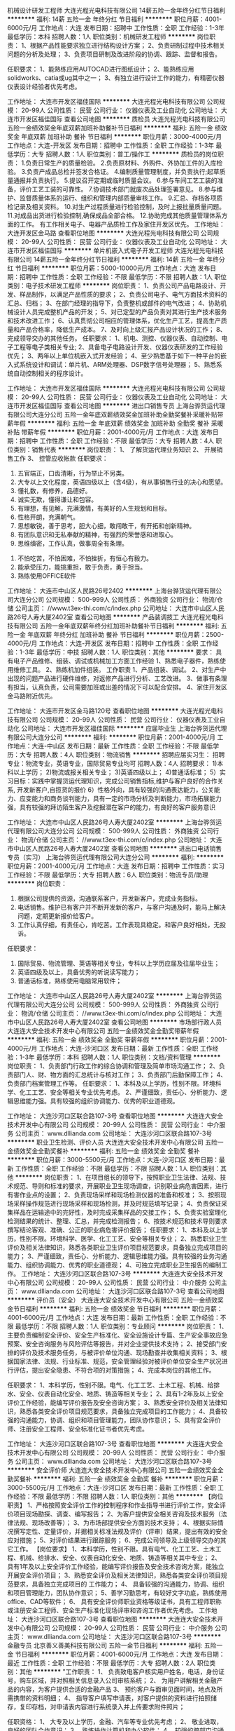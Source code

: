 机械设计研发工程师
大连光程光电科技有限公司
14薪五险一金年终分红节日福利
**********
福利:
14薪
五险一金
年终分红
节日福利
**********
职位月薪：4001-6000元/月 
工作地点：大连
发布日期：招聘中
工作性质：全职
工作经验：1-3年
最低学历：本科
招聘人数：1人
职位类别：机械研发工程师
**********
岗位职责：
1、根据产品性能要求独立进行结构设计方案；
2、负责研制过程中技术相关问题的分析及处理；
3、负责项目研制及改进阶段的协调、跟踪、监督和报告。

任职要求：
1、能熟练应用AUTOCAD进行图纸设计；
2、能熟练应用solidworks、catia或ug其中之一；
3、有独立进行设计工作的能力，有精密仪器仪表设计经验者优先考虑。

工作地址：
大连市开发区福佳国际
**********
大连光程光电科技有限公司
公司规模：
20-99人
公司性质：
民营
公司行业：
仪器仪表及工业自动化
公司地址：
大连市开发区福佳国际
查看公司地图
**********
质检员
大连光程光电科技有限公司
五险一金绩效奖金年底双薪加班补助餐补节日福利
**********
福利:
五险一金
绩效奖金
年底双薪
加班补助
餐补
节日福利
**********
职位月薪：3000-4000元/月 
工作地点：大连-开发区
发布日期：招聘中
工作性质：全职
工作经验：1-3年
最低学历：大专
招聘人数：1人
职位类别：普工/操作工
**********
质检员的岗位职责：
1.负责日常生产的质量检验。
2.负责原材料、外购件、外协加工件的入库检验。
3.负责产成品总检并签发合格证。
4.编制质量管理制度，并负责执行;起草质量通报并负责执行。
5.提议召开定期或临时质量会议。
6.参与车间工艺工装的准备，评价工艺工装的可靠性。
7.协调技术部门就废次品处理签署意见。
8.参与维护、监督质量体系的运行、组织和管理内部质量审核工作。 
9.汇总、存档各项质检记录及相关资料。
10.对生产过程质量进行检验控制，及时上报批量质量问题。
11.对成品出货进行检验控制,确保成品全部合格。
12.协助完成其他质量管理体系方面的工作。
有工作相关电子、电器产品质检工作及家住开发区优先。
工作地址：
大连开发区金马路
查看职位地图
**********
大连光程光电科技有限公司
公司规模：
20-99人
公司性质：
民营
公司行业：
仪器仪表及工业自动化
公司地址：
大连市开发区福佳国际
**********
单片机嵌入式电子开发工程师
大连光程光电科技有限公司
14薪五险一金年终分红节日福利
**********
福利:
14薪
五险一金
年终分红
节日福利
**********
职位月薪：5000-10000元/月 
工作地点：大连
发布日期：招聘中
工作性质：全职
工作经验：不限
最低学历：不限
招聘人数：1人
职位类别：电子技术研发工程师
**********
岗位职责：
1、负责公司产品电路设计、开发、样品制作，以满足产品性质的要求；
2、负责公司电子、电气方面技术资料的汇总、归档；
3、在部门经理的指导下，负责整机或部件的电气改进；
4、协助机械设计人员完成整机产品的开发；
5、对已定型的产品负责对其进行生产技术服务和技术改进工作；
6、认真贯彻公司相应的管理体系，优化生产工艺，提高生产质量和产品合格率，降低生产成本。
7、及时向上级汇报产品设计状况的工作；
8、完成领导交办的其他任务。
任职要求：
1、机电、测控、仪器仪表、自动控制、电子工程等电子类相关专业;
2、具备电子电路设计开发、仪器仪表研发的工作经验优先；
3、两年以上单位机嵌入式开发经验；
4、至少熟悉基于如下一种平台的嵌入式系统设计和调试：单片机、ARM处理器、DSP数字信号处理器；
5、熟悉系统自动控制相关的程序设计。

工作地址：
大连市开发区福佳国际
**********
大连光程光电科技有限公司
公司规模：
20-99人
公司性质：
民营
公司行业：
仪器仪表及工业自动化
公司地址：
大连市开发区福佳国际
查看公司地图
**********
进出口销售专员
上海台骅货运代理有限公司大连分公司
五险一金年底双薪绩效奖金加班补助全勤奖餐补采暖补贴带薪年假
**********
福利:
五险一金
年底双薪
绩效奖金
加班补助
全勤奖
餐补
采暖补贴
带薪年假
**********
职位月薪：2001-4000元/月 
工作地点：大连
发布日期：招聘中
工作性质：全职
工作经验：不限
最低学历：大专
招聘人数：4人
职位类别：销售代表
**********
岗位职责：
          1、 了解货运代理业务知识
          2、 开展销售工作
          3、 控管应收帐款
任职要求：
          1.  五官端正，口齿清晰，行为举止不另类。
          2.  大专以上文化程度，英语四级以上（含4级），有从事销售行业的决心和愿望。
          3.  懂礼数，有修养，品德好。
          4.  诚实无欺，懂得谦让和包容。
          5.  有理想，有见解，充满激情，有美好的人生规划和目标。
          6.  性格开朗，充满朝气。
          7.  思想敏锐，善于思考，胆大心细，敢闯敢干，有开拓和创新精神。
          8.  有团队意识和无私奉献的精神，有强烈的荣誉感和进取心。
          9.  思维缜密，工作认真，做事周全有条理。
         10.  不怕吃苦，不怕困难，不怕挫折，有恒心有毅力。
         11.  能承受压力，能挑重担，敢于负责，勇于担当。
         12.  熟练使用OFFICE软件

工作地址：
大连市中山区人民路26号2402
**********
上海台骅货运代理有限公司大连分公司
公司规模：
500-999人
公司性质：
外商独资
公司行业：
物流/仓储
公司主页：
//www.t3ex-thi.com/c/index.php
公司地址：
大连市中山区人民路26号人寿大厦2402室
查看公司地图
**********
产品装调技工
大连光程光电科技有限公司
五险一金年底双薪年终分红加班补助餐补节日福利
**********
福利:
五险一金
年底双薪
年终分红
加班补助
餐补
节日福利
**********
职位月薪：2500-4000元/月 
工作地点：大连-开发区
发布日期：招聘中
工作性质：全职
工作经验：1-3年
最低学历：中技
招聘人数：1人
职位类别：其他
**********
要求：
具有电子产品维修、组装、调试或机械加工方面工作经验
1、熟悉电子器件，熟练使用维修工具。
2、熟练机加件组装。
工作职责
1、产品组装、调试。
2、对生产中出现的问题产品进行硬件维修，对返修产品进行分析、工艺改进。
3、做事有条理有担当，认真负责，公司需要加班或出差的情况下可以配合安排。
4、家住开发区金马路附近优先。

工作地址：
大连市开发区金马路120号
查看职位地图
**********
大连光程光电科技有限公司
公司规模：
20-99人
公司性质：
民营
公司行业：
仪器仪表及工业自动化
公司地址：
大连市开发区福佳国际
**********
应届毕业生
上海台骅货运代理有限公司大连分公司
**********
福利:
**********
职位月薪：2001-4000元/月 
工作地点：大连-中山区
发布日期：最新
工作性质：全职
工作经验：不限
最低学历：大专
招聘人数：4人
职位类别：物流销售
**********
招聘应届实习生：  
招聘专业：物流专业，英语专业，国际贸易专业均可 
招聘人数：4人  
招聘要求：
1)本科以上学历；  
2)物流或报关相关专业；  
3)英语四级以上；  
4)普通话标准；
5）实习目标：实践中掌握货运代理知识，完成公司销售指标,维护与客户良好的合作关系, 开发新客户,自揽货的报价
6）性格外向，具有较强的沟通表达能力，公关能力、应变能力和商务谈判能力，具有一定的市场分析及判断能力，市场拓展能力强，具有较强的拜访陌生客户及挖掘潜在客户的能力，有良好的客户服务意识

工作地址：
大连市中山区人民路26号人寿大厦2402室
**********
上海台骅货运代理有限公司大连分公司
公司规模：
500-999人
公司性质：
外商独资
公司行业：
物流/仓储
公司主页：
//www.t3ex-thi.com/c/index.php
公司地址：
大连市中山区人民路26号人寿大厦2402室
查看公司地图
**********
进出口电话销售专员（实习）
上海台骅货运代理有限公司大连分公司
**********
福利:
**********
职位月薪：2001-4000元/月 
工作地点：大连
发布日期：招聘中
工作性质：实习
工作经验：不限
最低学历：大专
招聘人数：6人
职位类别：物流专员/助理
**********
岗位职责：

1. 根据公司提供的资源，沟通联系客户，开发新客户，完成业务指标。
2. 电话销售。维护已有客户并不断开发新的客户，与客户沟通及时，能马上解决问题，定期更新报价给客户。
3. 工作认真仔细，有责任心，肯吃苦。工作表现具稳定。和客户良好相处，无投诉。

任职要求：

1. 国际贸易、物流管理、英语等相关专业，专科以上学历应届及往届毕业生；
2. 英语四级及以上，具备优秀的听说读写能力；
3. 普通话标准，熟练使用电脑常用软件；

工作地址：
大连市中山区人民路26号人寿大厦2402室
**********
上海台骅货运代理有限公司大连分公司
公司规模：
500-999人
公司性质：
外商独资
公司行业：
物流/仓储
公司主页：
//www.t3ex-thi.com/c/index.php
公司地址：
大连市中山区人民路26号人寿大厦2402室
查看公司地图
**********
市场部行政人员
大连连大安全技术开发中心有限公司
五险一金绩效奖金全勤奖带薪年假
**********
福利:
五险一金
绩效奖金
全勤奖
带薪年假
**********
职位月薪：2001-4000元/月 
工作地点：大连-沙河口区
发布日期：最新
工作性质：全职
工作经验：1-3年
最低学历：本科
招聘人数：1人
职位类别：文档/资料管理
**********
岗位职责：
1、负责部门行政工作的综合协调和管理及简单市场沟通工作；
2、负责部门人、财、物方面的汇总统计与核对工作；
3、负责部门后勤保障工作；
4、负责部门档案管理工作等。
任职要求：
1、本科及以上学历，性别不限。环境科学、化工工艺、安全等相关专业优先考虑。
2、严谨细致，责任心、分析能力、逻辑思维能力强。具有较强的组织协调能力、优秀的职业道德观。

工作地址：
大连沙河口区联合路107-3号
查看职位地图
**********
大连连大安全技术开发中心有限公司
公司规模：
20-99人
公司性质：
民营
公司行业：
中介服务
公司主页：
www.dllianda.com
公司地址：
大连沙河口区联合路107-3号
**********
职业卫生检测、评价人员
大连连大安全技术开发中心有限公司
五险一金绩效奖金全勤奖餐补
**********
福利:
五险一金
绩效奖金
全勤奖
餐补
**********
职位月薪：3000-5500元/月 
工作地点：大连-沙河口区
发布日期：最新
工作性质：全职
工作经验：不限
最低学历：不限
招聘人数：1人
职位类别：其他
**********
岗位职责：
1、在项目组长的领导下，按照职业卫生法律、法规、技术规范、导则和标准的要求，开展职业卫生现场调查，识别职业病危害因素，进行有害作业点的设置；
2、负责现场采样和现场检测仪器的准备和校准；
3、按照现场采样操作规范进行现场采样和现场检测，并及时规范填写记录；
4、负责保证采集样品在运输途中的完好性，及时完成采集样品的交接工作；
5、负责实验室理化检测结果的统计、整理、汇总，并完成检测报告；
6、按技术规范和技术导则要求撰写结论客观、准确、公正的职业病危害评价报告；
 任职要求：
1、本科及以上学历，性别不限。环境科学、医学、化工工艺、安全等相关专业；
2、熟悉职业卫生评价及相关法律知识，熟悉各类职业卫生评价项目规范要求，具备独立完成项目的能力；
3、严谨细致，责任心、分析能力、逻辑思维能力强。具有较强的业务沟通能力、组织协调能力、优秀的职业道德观；
4、可独立完成职业卫生报告的编制工作。
  工作地址：
大连沙河口区联合路107-3号
**********
大连连大安全技术开发中心有限公司
公司规模：
20-99人
公司性质：
民营
公司行业：
中介服务
公司主页：
www.dllianda.com
公司地址：
大连沙河口区联合路107-3号
查看公司地图
**********
评价员（安全）
大连连大安全技术开发中心有限公司
五险一金绩效奖金节日福利
**********
福利:
五险一金
绩效奖金
节日福利
**********
职位月薪：4001-6000元/月 
工作地点：大连
发布日期：最新
工作性质：全职
工作经验：不限
最低学历：不限
招聘人数：1人
职位类别：专业顾问
**********
岗位职责：
1、主要负责编制安全评价、安全生产标准化、安全设施设计专篇、生产安全事故应急预案、安全咨询服务与风险评估等报告，并对企业提供技术支持；
2、接受部门安排的评价及技术服务任务，与被评价单位沟通、现场勘查并收集相关资料；
3、根据国家法律、法规、行业标准、规范，安全管理经验对被评价单位安全生产状况进行评估，提出安全隐患、不符合项的对策措施；
4、完成本岗位的其他工作。

任职要求：
1、本科学历，性别不限。电气、化工工艺、土木工程、机械、给排水、安全、仪表自动化安全、地质、铸造等相关专业；
2、具有1-2年及以上安全评价工作经验，能编写评价报告及安全咨询方案；
3、熟悉安全评价及相关法律知识，熟悉各类安全评价项目规范要求，具备独立完成项目的工作能力；
4、具备较强的沟通能力，协调、组织和项目管理能力，团队协作意识；
5、具有安全评价师、注册安全工程师、安全标准化证书者优先考虑。

工作地址：
大连沙河口区联合路107-3号
查看职位地图
**********
大连连大安全技术开发中心有限公司
公司规模：
20-99人
公司性质：
民营
公司行业：
中介服务
公司主页：
www.dllianda.com
公司地址：
大连沙河口区联合路107-3号
**********
安全评价师
大连连大安全技术开发中心有限公司
五险一金绩效奖金全勤奖餐补
**********
福利:
五险一金
绩效奖金
全勤奖
餐补
**********
职位月薪：3000-5500元/月 
工作地点：大连-沙河口区
发布日期：最新
工作性质：全职
工作经验：不限
最低学历：不限
招聘人数：1人
职位类别：其他
**********
【岗位职责】
1、严格按照安全评价工作的控制程序和作业指导书进行评价工作，安全评价项目现场勘探、调查、编写报告；
2、为客户提供安全相关咨询及技术服务（法律法规、现场改善等）；
3、为市场部提供安全方面的技术支持；
4、根据实际情况撰写定性、定量评价，并据相关标准法规及评价（评审）结果，提出有效的安全应对措施；
5、对评价结果进行跟踪服务；
6、完成公司领导及上级领导交办的其它工作。
 【岗位要求】
1、本科学历，性别不限。具有电气、化工工艺、土木工程、机械、给排水、安全、仪表自动化安全、地质、铸造等相关其中专业；
2、 具有1年及以上安全评价工作经验，能编写评价报告及安全技术咨询方案，能独立开展安全评价项目；
3、熟悉安全评价及相关法律知识，熟悉各类安全评价项目规范要求，具备独立完成项目的
工作能力；
4、 具备较强的沟通能力，协调、组织和项目管理能力，团队协作意识；
5、善学习勤思考，有较好文字功底，熟练使用office、CAD等软件；
6、 具有安全评价师职业资格等级证书，具有工程师职称或注册安全工程师、安全生产标准化现场评审和咨询工作者优先考虑。
  工作地址：
大连沙河口区联合路107-3号
查看职位地图
**********
大连连大安全技术开发中心有限公司
公司规模：
20-99人
公司性质：
民营
公司行业：
中介服务
公司主页：
www.dllianda.com
公司地址：
大连沙河口区联合路107-3号
**********
金融专员
北京善义善美科技有限公司
五险一金节日福利
**********
福利:
五险一金
节日福利
**********
职位月薪：4001-6000元/月 
工作地点：大连
发布日期：最近
工作性质：全职
工作经验：不限
最低学历：大专
招聘人数：2人
职位类别：其他
**********
"工作职责：
1、 负责致电客户核实用户姓名，电话，身份证号，购车区域，并对照相关信息录入公司审核系统；
2、 为用户讲解相关金融产品的内容，为客户提供合适的金融产品
3、 预约客户与面审见面时间，地点及所需携带的资料明细；
4、 指导客户填写申请表，对客户提供的资料进行拍照储存，复印存档，对申请表内容进行系统录入并上传要求附件照片；

任职资格：
1、 大专及以上学历，金融、汽车等专业优先考虑；
2、 敬业进取，良好的团队合作意识；
3、 熟练操作计算机和办公软件；
4、 较强的跨部门沟通能力和公关能力
"
工作地址：
人人车大连分公司
**********
北京善义善美科技有限公司
公司规模：
1000-9999人
公司性质：
民营
公司行业：
互联网/电子商务
公司主页：
www.renrenche.com
公司地址：
北京市朝阳区北苑东路中国铁建广场B座19-21层
**********
面审专员
北京善义善美科技有限公司
五险一金节日福利
**********
福利:
五险一金
节日福利
**********
职位月薪：6001-8000元/月 
工作地点：大连
发布日期：最近
工作性质：全职
工作经验：1-3年
最低学历：大专
招聘人数：2人
职位类别：其他
**********
"工作职责：
1、 负责跟进客户车辆分期、贷款、按揭等具体操作事务、跟踪过程进度及闭环；
2、 负责产品讲解、产品演示（金融产品费率、利率、还款金额、还款方式讲解）；
3、 负责面谈客户，对客户资质进行初审、执行风控制度，确保业务有序开展；
4、 负责批贷客户的合同讲解、合同制作、签署及回传。

任职资格：
1、 大专及以上学历，金融、汽车等专业优先考虑；
2、 1年以上信审相关工作，金融类、法律类专业优先；
3、 具有良好的沟通能力、分析能力及应变能力, 为人诚实、细心,有上进心,学习能力强；
4、 要求一定要有“客户为先”的服务精神,一切从帮助客户,满足客户角度出发
"
工作地址：
人人车大连分公司
**********
北京善义善美科技有限公司
公司规模：
1000-9999人
公司性质：
民营
公司行业：
互联网/电子商务
公司主页：
www.renrenche.com
公司地址：
北京市朝阳区北苑东路中国铁建广场B座19-21层
**********
二手车高级销售顾问（大连+弹性工作+高薪）
北京善义善美科技有限公司
五险一金绩效奖金交通补助弹性工作节日福利
**********
福利:
五险一金
绩效奖金
交通补助
弹性工作
节日福利
**********
职位月薪：5000-10000元/月 
工作地点：大连
发布日期：最近
工作性质：全职
工作经验：1-3年
最低学历：大专
招聘人数：1人
职位类别：汽车销售
**********
岗位职责：
1、负责促成买卖双方交易达成，打造最专业的二手车交易服务；
2、积极进行客户跟进和回追，引导客户，分析客户购车需求，及时推荐合适在线车源，撮合成交；
3、按客户需求推荐专属金融服务和保险服务；
4、为客户提供优质、放心的买车体验；
5、完成上级领导交办的工作。

任职要求：
1、能够亲善的与人沟通，人品端正，处事积极，踏实肯干、吃苦耐劳、目标感强，能够承担工作压力；
2、对客户的服务意识强，良好的销售与谈判能力、有团体合作精神及良好的应变能力；
3、普通话标准，口齿伶俐，思维敏锐，具有亲和力；
4、良好的沟通表达能力、以及较强的计划执行能力；

有以下条件之一的，可优先录取：
1、互联网、汽车或市场营销相关专业，大专及以上学历应届毕业生；
2、2年以上销售经验，互联网销售经验；
3、有驾驶执照；
4、熟悉汽车构造知识及各种汽车相关配置状况，了解二手车市场情况
工作地址：
人人车大连分公司
**********
北京善义善美科技有限公司
公司规模：
1000-9999人
公司性质：
民营
公司行业：
互联网/电子商务
公司主页：
www.renrenche.com
公司地址：
北京市朝阳区北苑东路中国铁建广场B座19-21层
**********
二手车销售顾问
北京善义善美科技有限公司
五险一金绩效奖金带薪年假
**********
福利:
五险一金
绩效奖金
带薪年假
**********
职位月薪：5000-10000元/月 
工作地点：大连
发布日期：招聘中
工作性质：全职
工作经验：1-3年
最低学历：大专
招聘人数：10人
职位类别：汽车销售
**********
岗位职责：
1、负责促成买卖双方交易达成，打造最专业的二手车交易服务；
2、积极进行客户跟进和回追，引导客户，分析客户购车需求，及时推荐合适在线车源，撮合成交；
3、按客户需求推荐专属金融服务和保险服务；
4、为客户提供优质、放心的买车体验；
任职要求：
1、2年以上互联网、汽车行业，销售经验；
2、熟悉所在地域二手车市场行情，及各类车型车况，具备合理定价能力；
3、有驾驶证，有自驾车；
4、能够适应互联网行业的，快速发展节奏。

工作地址：
0
**********
北京善义善美科技有限公司
公司规模：
1000-9999人
公司性质：
民营
公司行业：
互联网/电子商务
公司主页：
www.renrenche.com
公司地址：
北京市朝阳区北苑东路中国铁建广场B座19-21层
**********
人事专员
北京善义善美科技有限公司
**********
福利:
**********
职位月薪：2001-4000元/月 
工作地点：大连-西岗区
发布日期：招聘中
工作性质：全职
工作经验：不限
最低学历：不限
招聘人数：1人
职位类别：人力资源专员/助理
**********
1.人力资源规划工作，根据企业的战略目标，制定企业的人力资源规划;
2.完善企业人力资源制度，制定各岗位的岗位职责;
3.人事招聘，拓展企业的人员招聘渠道，参与面试筛选;
4.办理员工的入职与离职手续，管理入职和离职事务;
5.管理人事档案;
6.制定并组织员工培训事务，负责员工的考核制度并监督执行，统计考核结果;
7.负责企业员工的劳动合同的签订与解除，处理合同纠纷;
8.负责公司的社保、薪资福利措施;
9.负责与公司的其他部门进行业务沟通交流;
10.完成领导交给的其他任务。

任职条件
1.人力资源、行政管理等相关专业大专以上学历;
2.参加人力资源管理、行政管理、劳动法律法规等方面的培训;
3.工作认真，吃苦耐劳，具有团队精神;
4.善于沟通，具有良好的沟通能力;
5.具有良好的职业道德水平。
工作地址：
北京市朝阳区北苑东路中国铁建广场B座19-21层
**********
北京善义善美科技有限公司
公司规模：
1000-9999人
公司性质：
民营
公司行业：
互联网/电子商务
公司主页：
www.renrenche.com
公司地址：
北京市朝阳区北苑东路中国铁建广场B座19-21层
**********
二手车评估师
北京善义善美科技有限公司
**********
福利:
**********
职位月薪：4001-6000元/月 
工作地点：大连-沙河口区
发布日期：招聘中
工作性质：全职
工作经验：不限
最低学历：不限
招聘人数：1人
职位类别：客户服务专员/助理
**********
岗位职责：
1、 了解汽车评估业务操作流程，具有团队合作意识；
2、 结合车辆相关资料对二手车的技术状况进行鉴定，预估和查验车辆的使用状况;；
3、 沟通终端客户需求，收集相关车辆信息；
4、 预估车辆的销售价格，并提出合理建议。

任职资格:
1、有驾照，有车，有二手车评估师证书优先；
2、具备汽车设计、车辆维修和机械类相关专业，大专及以上学历；
3、具备汽车钣金，喷漆，检测，维修，构造知识。 
3、具备一定的客户沟通及问题处理能；
4、热爱汽车行业，诚实守信，品行端正，形象良好。

工作地址：
北京市朝阳区北苑东路中国铁建广场B座19-21层
**********
北京善义善美科技有限公司
公司规模：
1000-9999人
公司性质：
民营
公司行业：
互联网/电子商务
公司主页：
www.renrenche.com
公司地址：
北京市朝阳区北苑东路中国铁建广场B座19-21层
**********
城市金融经理
北京善义善美科技有限公司
五险一金节日福利
**********
福利:
五险一金
节日福利
**********
职位月薪：5000-8000元/月 
工作地点：大连
发布日期：最近
工作性质：全职
工作经验：3-5年
最低学历：大专
招聘人数：1人
职位类别：其他
**********
"工作职责：
1、 负责区域内人员架构搭建、招聘及管理，营造良好的团队氛围；
2、 负责区域内市场调研及反馈，持续优化工作流程和方案，确保在业内的竞争优势；
3、 制定合理的激励制度，推进所辖团队落地金融业务，达成公司下达的业务目标；
4、 区域内外部业务风险的把控，建立和完善区域风控体系，落地各项风控措施；
5、 会议召开及业务总结管理，日常考勤、日志、周报、会议纪要等输出的监督及管理；

任职资格：
1、 大专及以上学历，金融、汽车等专业优先考虑；
2、 3年以上金融行业相关管理经验，熟悉汽车金融操作流程；
3、 有较高的行业理解能力、较强的市场开拓能力及运营管理能力。
4、 具备较强的风控意识和风控实操经验，有较强的沟通和跨区域管理能力，有较强的团队协同能力。
工作地址：
人人车大连分公司
**********
北京善义善美科技有限公司
公司规模：
1000-9999人
公司性质：
民营
公司行业：
互联网/电子商务
公司主页：
www.renrenche.com
公司地址：
北京市朝阳区北苑东路中国铁建广场B座19-21层
**********
车商运营
北京善义善美科技有限公司
五险一金绩效奖金带薪年假
**********
福利:
五险一金
绩效奖金
带薪年假
**********
职位月薪：8001-10000元/月 
工作地点：大连
发布日期：招聘中
工作性质：全职
工作经验：3-5年
最低学历：不限
招聘人数：1人
职位类别：业务拓展经理/主管
**********
职位描述：
1、负责完成车商注册和开发任务。
2、负责对车商进行维护，提升车商活跃度，促进车商拿车。
3、负责对所管辖的区域进行二手车市场平面图建立，车商档案建立，车商社区建立和竞对分析。
4、协助解决车商在成交过程中所遇到的问题。
任职要求：
1、  大专学历以上，35岁以下，有互联网公司工作背景。
2、  有车商资源、BD经验、销售经验优先。

工作地址：
北京市朝阳区北苑东路中国铁建广场B座19-21层
**********
北京善义善美科技有限公司
公司规模：
1000-9999人
公司性质：
民营
公司行业：
互联网/电子商务
公司主页：
www.renrenche.com
公司地址：
北京市朝阳区北苑东路中国铁建广场B座19-21层
**********
二手车销售顾问
北京善义善美科技有限公司
14薪五险一金绩效奖金
**********
福利:
14薪
五险一金
绩效奖金
**********
职位月薪：8001-10000元/月 
工作地点：大连
发布日期：招聘中
工作性质：全职
工作经验：不限
最低学历：不限
招聘人数：1人
职位类别：销售代表
**********
岗位职责：
1、负责促成买卖双方交易达成，打造最专业的二手车交易服务；
2、积极进行客户跟进和回追，引导客户，分析客户购车需求，及时推荐合适在线车源，撮合成交；
3、按客户需求推荐专属金融服务和保险服务；
4、为客户提供优质、放心的买车体验；
任职要求：
1、2年以上互联网、汽车行业，销售经验；
2、熟悉所在地域二手车市场行情，及各类车型车况，具备合理定价能力；
3、有驾驶证，有自驾车；
4、能够适应互联网行业的，快速发展节奏。

工作地址：
大连市沙河口区香周路206号北2
**********
北京善义善美科技有限公司
公司规模：
1000-9999人
公司性质：
民营
公司行业：
互联网/电子商务
公司主页：
www.renrenche.com
公司地址：
北京市朝阳区北苑东路中国铁建广场B座19-21层
**********
贷后专员
北京善义善美科技有限公司
五险一金节日福利
**********
福利:
五险一金
节日福利
**********
职位月薪：4001-6000元/月 
工作地点：大连
发布日期：最近
工作性质：全职
工作经验：1-3年
最低学历：大专
招聘人数：1人
职位类别：其他
**********
岗位说明：
1、负责跟进客户车辆gps安装、过户、抵押及文件归档等具体操作事物、跟踪过程进度及闭环；
2、负责车辆GPS监控规则执行，对安装GPS设备的抵押车辆进行监控，负责执行异常数据车辆进行外访核查、反馈及报告撰写跟踪；
3、对甄别到的异常车辆进行风控提示，及时通知相关部门上门勘查;
4、对于发生盗抢的车辆，协助相关部门准备公安机关要求的各类报案材料、司法文书等协助第三方寻找车辆、拖车等相关事宜；
5、负责定期对申请人资信状况进行评估，并进行风险提示，必要时采取解押等手段，以确保资产回收。

岗位要求：
1、大专及以上学历，金融、汽车等专业优先考虑；
2、头脑灵活，个性独立，积极进取，主动，思维开放，目标导向；
3、拥抱挑战，可以承受压力，坚忍不拔；
4、很好的沟通和人际交往能力；
工作地址：
人人车大连分公司
**********
北京善义善美科技有限公司
公司规模：
1000-9999人
公司性质：
民营
公司行业：
互联网/电子商务
公司主页：
www.renrenche.com
公司地址：
北京市朝阳区北苑东路中国铁建广场B座19-21层
**********
车商运营（业务新颖+晋升快速）
北京善义善美科技有限公司
五险一金绩效奖金弹性工作节日福利
**********
福利:
五险一金
绩效奖金
弹性工作
节日福利
**********
职位月薪：8001-10000元/月 
工作地点：大连
发布日期：最近
工作性质：全职
工作经验：1-3年
最低学历：大专
招聘人数：1人
职位类别：销售运营经理/主管
**********
职位描述： 
1、负责区域的车商拓展、相关产品介绍、商户答疑等工作； 
2、培养并维护与客户之间的良好合作关系，提高客户黏性 ；
3、负责商户签约、退约、续保证金等流程办理； 
4、负责区域内商户反馈收集，深度挖掘商户信息，并详细记录； 
5、对现有分配的客户进行维护和服务，及时有效的解决所出现的问题； 
6、完成上级指派的其他任务；
岗位要求： 
1、一年以上销售工作经验，表达和沟通能力强，具有团队协作能力；
2、熟练使用电脑办公软件，有一定的网络常识； 
3、汽车专业、市场营销专业优秀毕业生亦可考虑；
4、有一定的车商客户资源的优先；
工作地址：
人人车大连分公司
**********
北京善义善美科技有限公司
公司规模：
1000-9999人
公司性质：
民营
公司行业：
互联网/电子商务
公司主页：
www.renrenche.com
公司地址：
北京市朝阳区北苑东路中国铁建广场B座19-21层
**********
二手车资深评估师（瓦房店+弹性工作）
北京善义善美科技有限公司
五险一金绩效奖金交通补助弹性工作节日福利
**********
福利:
五险一金
绩效奖金
交通补助
弹性工作
节日福利
**********
职位月薪：5000-10000元/月 
工作地点：大连
发布日期：最近
工作性质：全职
工作经验：1-3年
最低学历：大专
招聘人数：1人
职位类别：二手车评估师
**********
岗位职责：
1、 了解汽车评估业务操作流程，具有团队合作意识；
2、 结合车辆相关资料对二手车的技术状况进行鉴定，预估和查验车辆的使用状况;；
3、 沟通终端客户需求，收集相关车辆信息；
4、 预估车辆的销售价格，并提出合理建议。
任职资格:
1、 有驾照，有二手车评估师证书优先；
2、 汽车设计、车辆维修和机械类相关专业，大专及以上学历；
3、 汽车相关行业工作经验一年以上。具备一定的客户沟通及问题处理能；
4、 热爱汽车行业，诚实守信，品行端正，形象良好。

工作地址：
人人车瓦房店分公司
**********
北京善义善美科技有限公司
公司规模：
1000-9999人
公司性质：
民营
公司行业：
互联网/电子商务
公司主页：
www.renrenche.com
公司地址：
北京市朝阳区北苑东路中国铁建广场B座19-21层
**********
BD专员
北京善义善美科技有限公司
**********
福利:
**********
职位月薪：6001-8000元/月 
工作地点：大连
发布日期：最近
工作性质：全职
工作经验：1-3年
最低学历：大专
招聘人数：10人
职位类别：市场营销专员/助理
**********
岗位职责：
  1、 大专及以上学历，金融、汽车等专业优先考虑；
   2、 熟悉信审、面签、交车等全套流程，熟悉汽车金融操作流程；
   3、 有较高的行业理解能力、较强的市场开拓能力及运营管理能力。
   4、 具备较强的风控意识和风控实操经验，有较强的沟通能力，有较强的团队协同能力。
        任职要求:
   1、大专及以上学历，24周岁及以上； 
   2、一年以上互联网或汽车行业相关工作经验，有金融机构（不限于汽车金融公司、银行汽车业务、融资租赁公司）BD经验优先；
   3、熟悉商务合作方法与流程，具有很强市场渠道拓展、商务拓展经验者优先； 
   4、熟悉商务市场拓展流程，资源互换的合作模式；
   5、具有敏锐的市场洞察力，丰富的项目策划、实施经验，沟通、协调、推动能力强。
工作地址：
人人车大连分公司
**********
北京善义善美科技有限公司
公司规模：
1000-9999人
公司性质：
民营
公司行业：
互联网/电子商务
公司主页：
www.renrenche.com
公司地址：
北京市朝阳区北苑东路中国铁建广场B座19-21层
**********
二手车销售主管
北京善义善美科技有限公司
**********
福利:
**********
职位月薪：8001-10000元/月 
工作地点：大连
发布日期：招聘中
工作性质：全职
工作经验：3-5年
最低学历：不限
招聘人数：1人
职位类别：销售经理
**********
岗位职责：
1、了解汽车销售业务操作流程，具有团队合作意识；
2、组建并管理销售团队，设定目标并分配任务，对销售结果和任务量负责；
3、配合销售顾问完成二手车交易。
任职资格：
1、执行力超强；
2、不计较短期得失，学习能力强并极度勤奋；
3、较强的营销技能及丰富的谈判经验；
4、有过汽车销售经验，房产销售经验，大型互联网销售经验优先；
5、有三年以上团队管理经验，具有较强的责任心和合作精神；
6、有二手车实体店或4s店从业者优先；
7、热爱汽车行业，诚实守信，品行端正，形象良好。
待遇可视实际情况面议。

工作地址：
1
**********
北京善义善美科技有限公司
公司规模：
1000-9999人
公司性质：
民营
公司行业：
互联网/电子商务
公司主页：
www.renrenche.com
公司地址：
北京市朝阳区北苑东路中国铁建广场B座19-21层
**********
二手车评估师
北京善义善美科技有限公司
五险一金绩效奖金带薪年假
**********
福利:
五险一金
绩效奖金
带薪年假
**********
职位月薪：4000-6000元/月 
工作地点：大连
发布日期：招聘中
工作性质：全职
工作经验：3-5年
最低学历：本科
招聘人数：10人
职位类别：销售代表
**********
岗位职责：
1、 了解汽车评估业务操作流程，具有团队合作意识；
2、 结合车辆相关资料对二手车的技术状况进行鉴定，预估和查验车辆的使用状况;；
3、 沟通终端客户需求，收集相关车辆信息；
4、 预估车辆的销售价格，并提出合理建议。

任职资格:
1、有驾照，有车，有二手车评估师证书优先；
2、具备汽车设计、车辆维修和机械类相关专业，大专及以上学历；
3、具备汽车钣金，喷漆，检测，维修，构造知识。 
3、具备一定的客户沟通及问题处理能；
4、热爱汽车行业，诚实守信，品行端正，形象良好。

工作地址：
0
**********
北京善义善美科技有限公司
公司规模：
1000-9999人
公司性质：
民营
公司行业：
互联网/电子商务
公司主页：
www.renrenche.com
公司地址：
北京市朝阳区北苑东路中国铁建广场B座19-21层
**********
销售BD
北京善义善美科技有限公司
五险一金绩效奖金交通补助弹性工作节日福利
**********
福利:
五险一金
绩效奖金
交通补助
弹性工作
节日福利
**********
职位月薪：7000-10000元/月 
工作地点：大连
发布日期：最近
工作性质：全职
工作经验：1-3年
最低学历：大专
招聘人数：1人
职位类别：销售代表
**********
岗位JD：
1、负责公司产品的销售及推广；
2、根据市场营销计划，完成部门销售指标；
 3、开拓新市场,发展新客户,增加产品销售范围；
任职资格：
1、年龄要求：18-30周岁，经验不限；
2、诚实守信，吃苦耐劳，服从管理，具有良好的团队精神；
3、能承受较强的工作压力，愿意挑战高薪；
4、有过汽车行业或金融行业从业经验者优先

工作地址：
人人车大连分公司
**********
北京善义善美科技有限公司
公司规模：
1000-9999人
公司性质：
民营
公司行业：
互联网/电子商务
公司主页：
www.renrenche.com
公司地址：
北京市朝阳区北苑东路中国铁建广场B座19-21层
**********
车商运营
北京善义善美科技有限公司
创业公司五险一金带薪年假弹性工作节日福利
**********
福利:
创业公司
五险一金
带薪年假
弹性工作
节日福利
**********
职位月薪：6001-8000元/月 
工作地点：大连
发布日期：最近
工作性质：全职
工作经验：1-3年
最低学历：大专
招聘人数：1人
职位类别：销售工程师
**********
岗位职责：
1、负责完成车商注册和开发任务。
2、负责对车商进行维护，提升车商活跃度，促进车商拿车。
3、负责对所管辖的区域进行二手车市场平面图建立，车商档案建立，车商社区建立和竞对分析。
4、协助解决车商在成交过程中所遇到的问题。
任职要求：
1、  大专学历以上，35岁以下，有互联网公司工作背景。
2、  有车商资源、BD经验、销售经验优先。

工作地址：
大连人人车分公司
**********
北京善义善美科技有限公司
公司规模：
1000-9999人
公司性质：
民营
公司行业：
互联网/电子商务
公司主页：
www.renrenche.com
公司地址：
北京市朝阳区北苑东路中国铁建广场B座19-21层
**********
运营支持专员
北京善义善美科技有限公司
**********
福利:
**********
职位月薪：2001-4000元/月 
工作地点：大连-西岗区
发布日期：招聘中
工作性质：全职
工作经验：1-3年
最低学历：本科
招聘人数：1人
职位类别：业务分析专员/助理
**********
1、 流程梳理和优化
？ 梳理并优化车贷业务运营相关流程；
？ 整理部门标准化操作流程SOP，并不断优化；
？ 推动各流程自动化、高效化，提高业务效率，并不断优化。
2、 放款/退款跟进
？ 资金方放款流程跟进和对接；
？ 跟踪放款时效；
？ 涉及退款的做退款操作。
3、 资金方操作流程对接
？ 梳理资金方对接操作流程；
？ 按资金方要求整理/发送相关资料；
？ 跟进资金方放款时效，保证及时性。
4、 合同、资料归档/提档
？ 合同资料影像件收集和整理；
？ 合同归档原件的审核和登记保存；
？ 对需提档的合同资料依照审批流程进行提档和邮寄。
5、 业务支持
？ 定期对合同印刷、盖章、分发，并登记使用情况；
？ 新开城市办公设备和部分资产采买；
？ 配合全国开业城市完成车管所备案。
【任职条件】：
1、 本科及以上学历，金融、经济、财务等专业优先；
2、 有1年以上汽车金融机构、互联网金融机构等的运营相关工作经验者优先；
3、 具有良好的沟通技巧，性格开朗，工作充满热情，具备良好的团队合作能力；
4、 人品端正、思路清晰、工作细致主动、具备较强的责任心和上进心，能承受压力、适应加班；
5、 遵纪守法、诚实守信，具有良好的个人品质和职业道德，无不良记录。"

工作地址：
北京市朝阳区北苑东路中国铁建广场B座19-21层
**********
北京善义善美科技有限公司
公司规模：
1000-9999人
公司性质：
民营
公司行业：
互联网/电子商务
公司主页：
www.renrenche.com
公司地址：
北京市朝阳区北苑东路中国铁建广场B座19-21层
**********
分公司城市经理（瓦房店+前景好+空间大）
北京善义善美科技有限公司
五险一金绩效奖金弹性工作节日福利
**********
福利:
五险一金
绩效奖金
弹性工作
节日福利
**********
职位月薪：10000-20000元/月 
工作地点：大连-瓦房店市
发布日期：最近
工作性质：全职
工作经验：不限
最低学历：大专
招聘人数：1人
职位类别：销售总监
**********
岗位职责：
1、负责人人车外地分公司的组建和日常管理，带领团队完成公司业务目标；
2、给团队成员有效的培训和辅导，培养出能够在业务上独当一面的人才；
3、根据总部任务制定分公司的市场策略并实施落地；
4、从数据中发现问题，并持续优化策略和计划；
5、完成上级领导交办的工作。

任职资格：
1、大专以上学历，5年以上汽车及二手车行业工作经验，对二手车互联网模式有深刻理解和自己的认知；
2、2年以上城市，区域，销售等相关管理经验，对本地市场开拓，销售开展有一定的经验和自己的认知；
3、亲和力，沟通能力强，能吃苦耐劳，良好的承压能力，能够适应出差；
4、有高度的工作热情和良好的团队合作精神，思路清楚、乐于接受挑战，认同所做的事情，愿意为之付出；
5、精力充沛，具备在压力下出色完成任务，高度认同并擅长打造有超强执行力的团队；
6、更希望加入创业公司，有创业激情，愿意为之投入的优先。
工作地址：
人人车大连瓦房店市分公司
**********
北京善义善美科技有限公司
公司规模：
1000-9999人
公司性质：
民营
公司行业：
互联网/电子商务
公司主页：
www.renrenche.com
公司地址：
北京市朝阳区北苑东路中国铁建广场B座19-21层
**********
4S店运营
北京善义善美科技有限公司
五险一金节日福利
**********
福利:
五险一金
节日福利
**********
职位月薪：6001-8000元/月 
工作地点：大连
发布日期：最近
工作性质：全职
工作经验：1-3年
最低学历：大专
招聘人数：1人
职位类别：销售运营专员/助理
**********
岗位职责：
1、负责对4S店二手车业务渠道进行拓展、达成合作；
2、对已合作4S店进行有效维护和业务促进，保持良好合作关系；
3、挖掘4S店集团客户需求，发展更多潜在客户；
4、完成上级领导交办的其他工作。
岗位要求：
1、有丰富的销售经验，陌生拜访能力，形象气质佳；
2、主动性强，工作态度积极，认真负责，热爱销售工作；
3、良好的沟通和表达能力，应变能力和处理问题的能力，心理素质佳；
4、良好的团队协作精神和客户服务意识。
工作地址：
人人车大连分公司
**********
北京善义善美科技有限公司
公司规模：
1000-9999人
公司性质：
民营
公司行业：
互联网/电子商务
公司主页：
www.renrenche.com
公司地址：
北京市朝阳区北苑东路中国铁建广场B座19-21层
**********
仓库管理员（央企 上市公司）
江苏中博通信有限公司
**********
福利:
**********
职位月薪：2500-4000元/月 
工作地点：大连-甘井子区
发布日期：招聘中
工作性质：全职
工作经验：1-3年
最低学历：大专
招聘人数：1人
职位类别：仓库/物料管理员
**********
岗位职责：
1、按照公司的仓储流程，进行物资入库和出库管理工作；
2、物资入库及时登记入帐，把好物资验收入库关，保证帐实相符；
3、负责执行入库物资的外观质量检查工作，发现质量问题立即向上级领导汇报；
4、负责做到物资存储“三清（材料清、数量清、规格清）”、“二齐（摆放齐、库容齐）”、“三相符（帐、卡、物）”；
5、负责对仓库分区管理，各类物资要分区摆放，做好标识，井然有序；
6、负责将物品按名称、厂家、规格、型号、批次进行分类，实行选进先出；
7、负责与采购部核对产品入库、出库记录，并上报上级领导；
8、定期进行库存物资盘点、清查工作。

任职要求：
1、 具有1年以上（含）仓库现场物资管理、操作经验；
2、 大专以上学历；
3、 30岁以下；

工作地址：
大连市甘井子区中革路储运二公司7号库
查看职位地图
**********
江苏中博通信有限公司
公司规模：
100-499人
公司性质：
国企
公司行业：
交通/运输
公司主页：
www.jszbc.com.cn
公司地址：
南京市虎踞北路80号
**********
临床医药APP销售（互联网+医疗）
江苏华生基因数据科技股份有限公司
五险一金绩效奖金交通补助餐补通讯补贴弹性工作补充医疗保险节日福利
**********
福利:
五险一金
绩效奖金
交通补助
餐补
通讯补贴
弹性工作
补充医疗保险
节日福利
**********
职位月薪：6001-8000元/月 
工作地点：大连
发布日期：招聘中
工作性质：全职
工作经验：1-3年
最低学历：大专
招聘人数：2人
职位类别：医药代表
**********
岗位职责：
1、经培训熟知公司产品信息（产品内容：金琉璃APP）并熟练操作；
2、调研本区域内目标用户（相关医院），收集与整理用户信息，合理制定拜访计划；
3、能积极向用户详细介绍，协助用户下载并注册APP，完成每月任务指标；
4、负责个体化医疗信息采集并及时准确的完成录入工作；
5、对现场宣传物品的管理，不丢失、损坏宣传物品；
6、维护与项目单位良好的合作关系；
7、促成基因检测、靶向药等转化业务的销售。

岗位要求：
1、大专以上学历，专业不限；
2、有良好的沟通能力，做事积极主动，富有团队精神；
3、有较强的执行能力和抗压能力；
4、熟练操作办公软件和办公自动化设备；
5、有当地相关医院资源或市场推广经验者优先考虑；
6、主动汇报工作内容，不擅自离岗。

我们为您提供：
1、弹性工作制，人性化团队管理；
2、优厚的福利待遇，高底薪+高绩效；
3、专业的岗前培训，及时的技术支持；
4、广阔的晋升空间，与公司共同成长。

福利：无责底薪+高绩效+补贴（市区交通补贴200+话贴100+餐贴10/天+出差补贴）+五险一金+员工培训 +提供公平晋升事业发展通道（地服组长-省区经理-大区经理-分公司总经理）

工作地址：
城市各大医院
**********
江苏华生基因数据科技股份有限公司
公司规模：
500-999人
公司性质：
上市公司
公司行业：
互联网/电子商务
公司主页：
http://www.js.todaysoft.com.cn/index.html
公司地址：
江苏省盐城市经济技术开发区希望大道南路5号四号楼14层
**********
二手车高级销售顾问（瓦房店+弹性工作）
北京善义善美科技有限公司
五险一金绩效奖金交通补助弹性工作节日福利
**********
福利:
五险一金
绩效奖金
交通补助
弹性工作
节日福利
**********
职位月薪：5000-10000元/月 
工作地点：大连
发布日期：最近
工作性质：全职
工作经验：1-3年
最低学历：大专
招聘人数：1人
职位类别：汽车销售
**********
岗位职责：
1、负责促成买卖双方交易达成，打造最专业的二手车交易服务；
2、积极进行客户跟进和回追，引导客户，分析客户购车需求，及时推荐合适在线车源，撮合成交；
3、按客户需求推荐专属金融服务和保险服务；
4、为客户提供优质、放心的买车体验；
5、完成上级领导交办的工作。

任职要求：
1、能够亲善的与人沟通，人品端正，处事积极，踏实肯干、吃苦耐劳、目标感强，能够承担工作压力；
2、对客户的服务意识强，良好的销售与谈判能力、有团体合作精神及良好的应变能力；
3、普通话标准，口齿伶俐，思维敏锐，具有亲和力；
4、良好的沟通表达能力、以及较强的计划执行能力；

有以下条件之一的，可优先录取：
1、互联网、汽车或市场营销相关专业，大专及以上学历应届毕业生；
2、2年以上销售经验，互联网销售经验；
3、有驾驶执照；
4、熟悉汽车构造知识及各种汽车相关配置状况，了解二手车市场情况
工作地址：
人人车大连分公司
**********
北京善义善美科技有限公司
公司规模：
1000-9999人
公司性质：
民营
公司行业：
互联网/电子商务
公司主页：
www.renrenche.com
公司地址：
北京市朝阳区北苑东路中国铁建广场B座19-21层
**********
销售顾问
北京善义善美科技有限公司
**********
福利:
**********
职位月薪：4001-6000元/月 
工作地点：大连-沙河口区
发布日期：招聘中
工作性质：全职
工作经验：不限
最低学历：不限
招聘人数：1人
职位类别：销售代表
**********
岗位职责：
1、负责促成买卖双方交易达成，打造最专业的二手车交易服务；
2、积极进行客户跟进和回追，引导客户，分析客户购车需求，及时推荐合适在线车源，撮合成交；
3、按客户需求推荐专属金融服务和保险服务；
4、为客户提供优质、放心的买车体验；
任职要求：
1、2年以上互联网、汽车行业，销售经验；
2、熟悉所在地域二手车市场行情，及各类车型车况，具备合理定价能力；
3、有驾驶证，有自驾车；
4、能够适应互联网行业的，快速发展节奏。

工作地址：
北京市朝阳区北苑东路中国铁建广场B座19-21层
**********
北京善义善美科技有限公司
公司规模：
1000-9999人
公司性质：
民营
公司行业：
互联网/电子商务
公司主页：
www.renrenche.com
公司地址：
北京市朝阳区北苑东路中国铁建广场B座19-21层
**********
移动医疗APP推广/业务员（互联网+大数据）
江苏华生基因数据科技股份有限公司
五险一金绩效奖金交通补助弹性工作节日福利
**********
福利:
五险一金
绩效奖金
交通补助
弹性工作
节日福利
**********
职位月薪：6001-8000元/月 
工作地点：大连
发布日期：招聘中
工作性质：全职
工作经验：1-3年
最低学历：大专
招聘人数：2人
职位类别：医药代表
**********
岗位职责：
1、经培训熟知公司产品信息（产品内容：金琉璃APP）并熟练操作；
2、调研本区域内目标用户（相关医院），收集与整理用户信息，合理制定拜访计划；
3、能积极向用户详细介绍，协助用户下载并注册APP，完成每月任务指标；
4、负责个体化医疗信息采集并及时准确的完成录入工作；
5、对现场宣传物品的管理，不丢失、损坏宣传物品；
6、维护与项目单位良好的合作关系；
7、促成基因检测、靶向药等转化业务的销售。

岗位要求：
1、大专以上学历，专业不限；
2、有良好的沟通能力，做事积极主动，富有团队精神；
3、有较强的执行能力和抗压能力；
4、熟练操作办公软件和办公自动化设备；
5、有当地相关医院资源或市场推广经验者优先考虑；
6、主动汇报工作内容，不擅自离岗。



我们为您提供：
1、弹性工作制，人性化团队管理；
2、优厚的福利待遇，高底薪+高绩效；
3、专业的岗前培训，及时的技术支持；
4、广阔的晋升空间，与公司共同成长。


福利：无责底薪+高绩效+补贴（市区交通补贴200+话贴100+餐贴10/天+出差补贴）+五险一金+员工培训 +提供公平晋升事业发展通道（地服组长-省区经理-大区经理-分公司总经理）

工作地址：
各城区各大医院
**********
江苏华生基因数据科技股份有限公司
公司规模：
500-999人
公司性质：
上市公司
公司行业：
互联网/电子商务
公司主页：
http://www.js.todaysoft.com.cn/index.html
公司地址：
江苏省盐城市经济技术开发区希望大道南路5号四号楼14层
**********
区域销售经理-科服（辽宁）(职位编号：Berry001567)
北京贝瑞和康生物技术有限公司
五险一金餐补通讯补贴带薪年假补充医疗保险节日福利弹性工作员工旅游
**********
福利:
五险一金
餐补
通讯补贴
带薪年假
补充医疗保险
节日福利
弹性工作
员工旅游
**********
职位月薪：4000-8000元/月 
工作地点：大连
发布日期：招聘中
工作性质：全职
工作经验：1-3年
最低学历：大专
招聘人数：1人
职位类别：销售代表
**********
岗位职责:
（1） 潜在客户挖掘，客户关系维护；
（2） 意向项目挖掘，根据客户需求提供个性化设计方案，项目签订；
（3） 项目跟进，促进项目顺利进行，保证项目回款；
（4） 积极了解并反馈客户需求；
（5） 积极了解并反馈产品竞争情况；
（6） 协助区域经理和产品经理进行区域产品推广活动。

任职资格:
（1） 分子生物学、医学和农学相关专业，遗传育种专业优先，本科或硕士及以上学历：
（2） 本科或硕士阶段学习过遗传学、分子生物学等相关课程，有分子生物学实验背景；
（3） 具有较强的理解能力及逻辑思维能力；
（4） 执行力强，团队协作意识好，善于沟通交流，亲和力强；
（5） 能承受较大工作压力；
（6） 有生物技术服务工作经验者2年以上者优先。
工作地址：
沈阳
**********
北京贝瑞和康生物技术有限公司
公司规模：
1000-9999人
公司性质：
上市公司
公司行业：
医药/生物工程
公司主页：
www.berrygenomics.com
公司地址：
北京市昌平区科技园区生命园路4号院5号楼
**********
人事行政主管
谱尼测试集团股份有限公司
五险一金绩效奖金年终分红加班补助全勤奖包吃高温补贴节日福利
**********
福利:
五险一金
绩效奖金
年终分红
加班补助
全勤奖
包吃
高温补贴
节日福利
**********
职位月薪：6001-8000元/月 
工作地点：大连-开发区
发布日期：招聘中
工作性质：全职
工作经验：3-5年
最低学历：本科
招聘人数：1人
职位类别：人力资源主管
**********
工作职责
1、参与制定分公司人事行政管理制度，完善和细化人事行政工作流程；
2、负责分公司所有人事相关工作，包括招聘、绩效、培训、考核、员工福利、人事关系等相关工作
3、负责制定分公司人事行政年度计划及预算；
4、负责分公司相关所有行政工作； 
5、负责招聘计划的完成与实施；
6、负责组织、协调安排公司的各种会议及大型活动； 
7、负责部门人员的管理，统筹人事及行政工作的整体协调。

任职资格
1、本科以上学历；
2、五年以上本职工作经验，具有敏锐的观察力；
3、熟悉国家、地区及企业关于合同管理、薪金制度、用人机制、保险福利待遇、培训等方面的法律法规及政策； 
4、对招聘工作有很强的计划性和实施执行的能力；  
5、很强的激励、沟通、协调、团队领导能力。


工作地址：
大连市开发区东北三街29号企业配套中心9号楼三楼
查看职位地图
**********
谱尼测试集团股份有限公司
公司规模：
1000-9999人
公司性质：
股份制企业
公司行业：
检验/检测/认证
公司主页：
http://www.ponytest.com
公司地址：
北京市海淀区中关村环保科技园景天路66号院1号楼谱尼大厦
**********
人力资源部实习生
SGS通标标准技术服务有限公司
**********
福利:
**********
职位月薪：1000元/月以下 
工作地点：大连
发布日期：招聘中
工作性质：实习
工作经验：不限
最低学历：本科
招聘人数：2人
职位类别：人力资源专员/助理
**********
职位描述：
1、协助招聘相关工作；
2、协助办理员工入离职手续；
3、协助社保、生育、工伤等手续办理；
4、协助统计员工考勤；
5、生日礼物统计及发放；
6、其它人力资源相关工作。

职位要求，
1、专业不限，人力资源相关专业优先，大三或大四在读学生，课程较少，可接受全日制工作；
2、对待工作认真严谨，踏实肯吃苦，稳定性高；
3、有一定人际沟通能力，服从上级领导。
工作地址：
辽宁-大连
**********
SGS通标标准技术服务有限公司
公司规模：
1000-9999人
公司性质：
合资
公司行业：
检验/检测/认证
公司主页：
http://www.sgsgroup.com.cn/
公司地址：
上海市宜山路900号B座15楼
查看公司地图
**********
计量业务销售经理
广州广电计量检测股份有限公司
五险一金
**********
福利:
五险一金
**********
职位月薪：3000-6000元/月 
工作地点：大连
发布日期：招聘中
工作性质：全职
工作经验：3-5年
最低学历：本科
招聘人数：1人
职位类别：区域销售经理/主管
**********
岗位职责：
1、 负责仪器仪表计量校准及产品检测认证业务在区域市场拓展及团队组建和管理工作；
2、制定销售计划和市场分析报告，分配销售任务；
3、负责重要客户的开发与维护。
任职要求：
1、本科以上学历；
2、有3年以上仪器仪表计量校准和产品检测认证业务工作经验，个人销售业绩优秀，2年以上团队管理经验；
3、熟悉仪器仪表计量校准或产品EMC、环境与可靠性、化学分析、安规检测项目其中两项以上，擅长大客户营销及团队氛围营造；
4、综合素质及沟通协调能力良好，工作心态良好，能承受较大工作压力。

工作地址：
沈阳、大连、长春、哈尔滨
**********
广州广电计量检测股份有限公司
公司规模：
1000-9999人
公司性质：
国企
公司行业：
检验/检测/认证
公司主页：
http://www.grgtest.com
公司地址：
广州市天河区黄埔大道西平云路163号
查看公司地图
**********
客户关系专员
SGS通标标准技术服务有限公司
五险一金交通补助餐补带薪年假定期体检员工旅游高温补贴节日福利
**********
福利:
五险一金
交通补助
餐补
带薪年假
定期体检
员工旅游
高温补贴
节日福利
**********
职位月薪：3000-5000元/月 
工作地点：大连
发布日期：招聘中
工作性质：全职
工作经验：1-3年
最低学历：大专
招聘人数：2人
职位类别：客户关系/投诉协调人员
**********
职位描述：
  -维护老客户;
  -有效地执行并达成既定的业务目标;
  -在现有的市场中拓展新的业务机会;
  -维护并加强现有的客户关系，处理售后服务事宜;
  -为客户提供技术支持; 收集市场信息, 关注市场发展趋势, 进一步拓展新的业务.
   职位要求：
  -本科或以上学历, 语言或管理类相关专业;
  -2年以上相关领域销售或市场工作经验; 优先考虑具有第三方咨询认证工作经验者;
  -良好的沟通技巧、演讲及谈判能力;
  -良好的团队合作精神;
  -性格外向积极乐观; 诚信;
  -具备一定的英文听、说、读、写能力。
   
工作地址：
大连和长春
**********
SGS通标标准技术服务有限公司
公司规模：
1000-9999人
公司性质：
合资
公司行业：
检验/检测/认证
公司主页：
http://www.sgsgroup.com.cn/
公司地址：
上海市宜山路900号B座15楼
查看公司地图
**********
工业部机械指令技术支持工程师
SGS通标标准技术服务有限公司
**********
福利:
**********
职位月薪：5000-8000元/月 
工作地点：大连
发布日期：招聘中
工作性质：全职
工作经验：5-10年
最低学历：大专
招聘人数：1人
职位类别：质量管理/测试工程师
**********
职位描述： 
  1、 执行验证活动按照机械指令要求以和协调员或主管给的指示 
  2、 及时准备提交验证报告 
  3、 协助协调员调查投诉的案件 
  4、 对销售人员和CRM进行技术支持

职位要求： 
  1、 大学本科机械或电气工程专业 
  2、 至少三年的机械CE认证的从业经历 
  3、 熟悉机械CE认证的法规,   EN12100,EN60204-1,ENISO4413,ENSIO4414. 
  4、 熟悉风险评估的方法. 
  5、 良好的沟通技巧 
  6、 良好的英文读写说的能力 
  7、 熟练运用办公软件 
  8、 良好的业务敏感度 
  9、 适应频繁出差

福利：   
五险一金; 员工旅游; 专业培训; 年终奖金; 定期体检; 带薪年假; 高温补贴; 节日福利
工作地址：
大连
**********
SGS通标标准技术服务有限公司
公司规模：
1000-9999人
公司性质：
合资
公司行业：
检验/检测/认证
公司主页：
http://www.sgsgroup.com.cn/
公司地址：
上海市宜山路900号B座15楼
查看公司地图
**********
销售客户主管（工作地点：北京）
艾迪康医学检验中心有限公司
五险一金年底双薪绩效奖金通讯补贴带薪年假定期体检员工旅游节日福利
**********
福利:
五险一金
年底双薪
绩效奖金
通讯补贴
带薪年假
定期体检
员工旅游
节日福利
**********
职位月薪：10000-15000元/月 
工作地点：大连
发布日期：最近
工作性质：全职
工作经验：5-10年
最低学历：大专
招聘人数：1人
职位类别：医药项目管理
**********
岗位职责：
 1、整理并及时更新所负责子公司的客户信息档案与信用账户；
2、分析子公司财务月度应收报表，督促销售团队做好应收管理，包括对账函签收，发票签收，从而有效降低子公司超账期占比；
3、管控、初审由销售发起的新合同（协议），保证地区类似客户折扣的一致性及合理性；
4、按区域要求对子公司各类非正常账目（呆、死账）进行核实、摸排并收集、整理有效证据信息，配合法务部追缴相应超期应收；
5、按区域要求定期审核子公司各类无合同（协议）客户，杜绝各类职务侵占从而确保公司正常利润；
6、定期对子公司涉及到的第三方合作单位进行调研、审核，尤其是低折扣及零利润客户，杜绝各类关联交易从而确保公司正常利润。
任职要求：
1、大专以上学历，药学、医学、商业、管理、财务等专业学历背景；
2、销售工作经验5年以上，有团队管理经验及医疗行业优先；
3、具有良好的抗压能力，正直的职业素养；
4、出色的商务谈判能力和沟通能力。
工作地址：
杭州市西湖区三墩振中路208号艾健科技园6号楼
查看职位地图
**********
艾迪康医学检验中心有限公司
公司规模：
1000-9999人
公司性质：
民营
公司行业：
检验/检测/认证
公司主页：
http://www.adicon.com.cn/
公司地址：
杭州市西湖区三墩振中路208号艾健科技园6号楼
**********
销售工程师Sales
法利投资(上海)有限公司
五险一金年底双薪绩效奖金带薪年假补充医疗保险定期体检员工旅游节日福利
**********
福利:
五险一金
年底双薪
绩效奖金
带薪年假
补充医疗保险
定期体检
员工旅游
节日福利
**********
职位月薪：4001-6000元/月 
工作地点：大连
发布日期：招聘中
工作性质：全职
工作经验：3-5年
最低学历：本科
招聘人数：1人
职位类别：销售工程师
**********
岗位职责：
 1.执行认证部门销售任务，维护现有客户，开发新客户；
2.定期组织销售活动，如研讨会等；
3.掌握市场趋势，如竞争对手、客户的需求等；
4.完成销售报告；
5.与客户及市场相关方保持密切联系，挖掘潜在需求。
任职要求：
本科及以上学历
3年及以上认证、检测、咨询行业销售相关工作经验，在北方区域一带有一定市场资源的优先
良好的电脑操作技巧及英语读写能力
良好的团队协作意识和较强的责任感
工作地址：
大连
查看职位地图
**********
法利投资(上海)有限公司
公司规模：
10000人以上
公司性质：
外商独资
公司行业：
耐用消费品（服饰/纺织/皮革/家具/家电）
公司主页：
www.bureauveritas.cn
公司地址：
上海市黄浦区外马路1288号
**********
销售工程师（认证部）
法利投资(上海)有限公司
五险一金年底双薪绩效奖金带薪年假补充医疗保险定期体检高温补贴节日福利
**********
福利:
五险一金
年底双薪
绩效奖金
带薪年假
补充医疗保险
定期体检
高温补贴
节日福利
**********
职位月薪：4001-6000元/月 
工作地点：大连
发布日期：招聘中
工作性质：全职
工作经验：3-5年
最低学历：本科
招聘人数：1人
职位类别：销售工程师
**********
岗位职责：
 1.执行认证部门销售任务，维护现有客户，开发新客户；

2.定期组织销售活动，如研讨会等；

3.掌握市场趋势，如竞争对手、客户的需求等；

4.完成销售报告；

5.与客户及市场相关方保持密切联系，挖掘潜在需求。
 任职要求：
本科及以上学历

三年及以上认证、检测、咨询行业销售相关工作经验，在北方区域一带有一定市场资源的优先

良好的电脑操作技巧及英语读写能力

良好的团队协作意识和较强的责任感  
工作地址：
沙河口区中山路
查看职位地图
**********
法利投资(上海)有限公司
公司规模：
10000人以上
公司性质：
外商独资
公司行业：
耐用消费品（服饰/纺织/皮革/家具/家电）
公司主页：
www.bureauveritas.cn
公司地址：
上海市黄浦区外马路1288号
**********
焊接审核工程师
SGS通标标准技术服务有限公司
**********
福利:
**********
职位月薪：1000元/月以下 
工作地点：大连
发布日期：招聘中
工作性质：全职
工作经验：10年以上
最低学历：本科
招聘人数：2人
职位类别：质量管理/测试工程师
**********
岗位描述：
这个岗位负责轨道车辆和钢结构制造商的认证（ISO3834 / EN15085 / EN1090）、产品检验、焊接工艺评定、焊工资质认可。
Position Summary:
This position is responsible for the certification (ISO3834 / EN15085 / EN1090) / products inspection / welding procedure qualify / welder qualify in the railway vehicles and steel structure manufacturer.

工作职责：
1、 对制造商相关的生产和材料进行审核（例如轨道车辆和钢结构），依据标准与指令的要求对生产、建造、安装或在役使用进行检验；
2、 与焊接有关的基本工作包括焊接要求的审核，焊接技术的审核，焊接分包的监控，焊接人员资质的确定，焊接设备、耗材、母材的评估，焊接及其相关工序的计划，WPS与PQR的确定，焊接检验的确定，热处理监控，不合格材料的处理和质量记录；
3、 依据内部要求、相关规则和指令要求，对指定的项目负责；执行现场审核，准备报告和签署相关文件；
4、 负责与客户的日常联系，追踪项目的进行。
Job Responsibilities:
1、 Auditing the manufacturer relate production and material (e.g. railway vehicles and steel structure) inspection during the manufacture, fabrication, installation or in service, certification as per regulation and directive requirements;
2、 Essential welding related tasks include review of weld related requirements, technical review, oversight of sub contracting of welding, definition of weld personnel requirements, evaluation of weld equipment, consumables, and materials, weld and associated process planning, definition of WPS and PQR, weld inspection definition, oversight heat treatment, nonconforming material process and quality records.
3、 Be responsible for assigned project according to internal requirements, per regulation and directive requirements; Perform onsite inspection and prepare report & relevant documentation as assignment;
4、 Be responsible for daily contact with customer and following the project progress.

工作要求：
1、学士或以上，主修材料过程、焊接或工程；
2、10年以上在轨道交通或钢结构行业担任主焊接监督、主管的经验；
3、清楚EN / ISO 焊接与材料标准；
4、拥有轨道交通或钢结构行业的设计、制造、测试等经验优先；
5、IWE \ EWE \ ISO9001审核员资质优先；
6、拥有NDT II 级 （PT/MT/UT/RT）资质优先；
7、良好英语读写；
8、良好的沟通技巧；
9、适应出差。
Job Requirements:
1、 Bachelor degree or higher, major in Material process or welding or Engineering
2、 ten years minimum job experience as welding supervisor / coordinator in the railway vehicles or steel structure industry
3、 Understand EN / ISO welding and material standard
4、 Experience in design, fabrication, testing of railway vehicles or steel structure preferable
5、 Qualification as IWE \ EWE \ ISO 9001 auditor preferable
6、 Qualification as NDT II level （PT/MT/UT/RT） preferable
7、 Proficient in written, reading English
8、 Good communication skill
9、 Willing to travel
  工作地址：
辽宁-大连
**********
SGS通标标准技术服务有限公司
公司规模：
1000-9999人
公司性质：
合资
公司行业：
检验/检测/认证
公司主页：
http://www.sgsgroup.com.cn/
公司地址：
上海市宜山路900号B座15楼
查看公司地图
**********
Training Consultant 培训顾问
莱茵检测认证服务（中国）有限公司
五险一金年底双薪带薪年假补充医疗保险
**********
福利:
五险一金
年底双薪
带薪年假
补充医疗保险
**********
职位月薪：4001-6000元/月 
工作地点：大连
发布日期：招聘中
工作性质：全职
工作经验：不限
最低学历：本科
招聘人数：1人
职位类别：销售代表
**********
 岗位职责：
1、独立开发培训市场，树立公司及业务线良好的品牌形象
2、熟悉公司各种课程，负责向客户介绍课程及根据客户需求，推荐合适课程及方案；
3、对公司提供的客户资源进行有效沟通，寻找新的意向客户，完成公司制定的销售任务；
4、独立招生并组织实施培训，并在每次课程结束后提供培训反馈；
5、对老客户进行定期维护，及时了解老客户需求，建立良好的长期合作关系；；
6、与公司其他业务线保持密切沟通；
7、履行公司其它相关职责义务。
 任职要求：
1、本科及以上学历，英语4级以上能力；
2、语言表达能力强，具有亲和力，善于沟通，具有市场开拓能力；
3、诚实、踏实、有强烈的集体荣誉感；
4、具备良好的心理素质，能够承受较强的工作压力；
5、能适应不定期短期出差；
6、有学习能力，对新知识仍抱有好奇心
7、熟练使用办公软件、计算机操作能力；
  工作地址：
大连西岗区中山路147号森茂大厦
**********
莱茵检测认证服务（中国）有限公司
公司规模：
500-999人
公司性质：
外商独资
公司行业：
检验/检测/认证
公司地址：
北京市朝阳区东三环中路乙10号艾维克大厦707室
**********
食品部客户关系专员
SGS通标标准技术服务有限公司
五险一金餐补定期体检免费班车员工旅游高温补贴节日福利
**********
福利:
五险一金
餐补
定期体检
免费班车
员工旅游
高温补贴
节日福利
**********
职位月薪：4000-8000元/月 
工作地点：大连
发布日期：招聘中
工作性质：全职
工作经验：1-3年
最低学历：本科
招聘人数：2人
职位类别：大客户销售经理
**********
职位描述： 
  1、维护老客户 
  2、有效地执行并达成既定的销售目标 
  3、在现有的市场中拓展新的销售机会 
  4、维护并加强现有的客户关系，处理售后服务事宜 
  5、为客户提供技术支持; 收集市场信息, 关注竞争对手及市场发展趋势, 进一步拓展新的业务
   职位要求： 
1、本科或以上学历, 食品，化学，贸易相关专业 
2、2年以上相关领域销售或市场工作经验; 优先考虑具有第三方检验，认证工作经验者 
3、良好的沟通技巧、演讲及谈判能力 
4、良好的团队合作精神 
5、性格外向积极乐观、诚信 
6、具备一定的英文听、说、读、写能力 
7、工作地点：开发区董家沟。早晚提供班车

工作地址：
大连开发区
**********
SGS通标标准技术服务有限公司
公司规模：
1000-9999人
公司性质：
合资
公司行业：
检验/检测/认证
公司主页：
http://www.sgsgroup.com.cn/
公司地址：
上海市宜山路900号B座15楼
查看公司地图
**********
销售助理
SGS通标标准技术服务有限公司
**********
福利:
**********
职位月薪：3000-5000元/月 
工作地点：大连
发布日期：招聘中
工作性质：全职
工作经验：不限
最低学历：大专
招聘人数：1人
职位类别：销售行政专员/助理
**********
职位描述：
1、电话开发目标区域，挖掘潜在信息，了解区域基本状况
2、协助销售完成问询及报价，进行客户数据整理
3、跟踪并维护远期目标客户
4、协助销售制定市场活动计划，并执行
 职位要求：
1、大学以上学历，1年以上销售经验，良好的沟通及表达能力
2、英语CET-4以上，熟练读写； 熟练掌握OFFICE软件，Word、Excel
3、工作态度认真、细致，责任心强；具备一定抗压能力
4、具有良好的职业道德，良好的团队协作精神，诚信敬业
 福利
五险一金, 员工旅游, 交通补贴, 餐饮补贴, 专业培训, 绩效奖金, 定期体检, 带薪年假
工作地址：
大连开发区
**********
SGS通标标准技术服务有限公司
公司规模：
1000-9999人
公司性质：
合资
公司行业：
检验/检测/认证
公司主页：
http://www.sgsgroup.com.cn/
公司地址：
上海市宜山路900号B座15楼
查看公司地图
**********
工业部销售工程师
SGS通标标准技术服务有限公司
五险一金绩效奖金全勤奖带薪年假定期体检
**********
福利:
五险一金
绩效奖金
全勤奖
带薪年假
定期体检
**********
职位月薪：5000-10000元/月 
工作地点：大连
发布日期：招聘中
工作性质：全职
工作经验：3-5年
最低学历：大专
招聘人数：1人
职位类别：销售工程师
**********
职位描述：
1.在指定区域内开展并实施既定战略计划,开发区域客户及市场；
2.承担指定区域内的所有销售任务指标及年度业绩目标；
3.在指定区域内提出达标促销活动，以便获取利润增长；
4.管理指定区域内的成交客户及代理人;
5.提出对每个客户的准确的销售预期及销售计划；
6.做出指定区域的按业务领域划分的市场分析报告。
7.该职位的指定区域为东北区域及大连周边市场为主。
   

职位要求：
1. 具备3年以上的工业设备销售及市场经验,有石油化工领域上、中、下游设备运营\操作\销售\油田\海工，轨道交通行业设备领域，销售,设计,运行管理,操作等经验的优先考虑；
2. 有相关工业设备方面的技术专长和经验优先；
3. 有客户和代理人以及项目开发管理经验；
4. 大专以上学历；(工科学历背景优先考虑)
5. 拥有积极的工作态度,能够承担压力,能够有计划的安排业务工作程序,能够按时,按要求的完成工作.
6. 良好的英语读写能力
7. 能够适应经常出差
   

工作地址：
大连开发区
**********
SGS通标标准技术服务有限公司
公司规模：
1000-9999人
公司性质：
合资
公司行业：
检验/检测/认证
公司主页：
http://www.sgsgroup.com.cn/
公司地址：
上海市宜山路900号B座15楼
查看公司地图
**********
汽车行业销售经理/销售工程师
广州广电计量检测股份有限公司
五险一金
**********
福利:
五险一金
**********
职位月薪：3000-6000元/月 
工作地点：大连
发布日期：招聘中
工作性质：全职
工作经验：1-3年
最低学历：大专
招聘人数：4人
职位类别：销售工程师
**********
岗位职责：
1、负责所在区域汽车检测业务的市场拓展及销售管理工作，对团队整体汽车业务目标的实现负责。
2、对市场情况进行分析，确定销售策略，制定销售计划并落实执行。
任职资格：
1、本科及以上学历，三年以上相关工作经验。 
2、具备较强的语言表达能力，有良好的客户沟通能力和业务谈判能力。 
3、有良好的市场分析和决策能力以及市场的开拓精神，能吃苦耐劳。 
4、较强的学习能力并能快速的融入企业文化，怀有共同创业梦想。 
5、具有汽车行业及领域客户资源或者有第三方检测机构汽车行业销售经验优先。

工作地址：
沈阳、大连、长春
**********
广州广电计量检测股份有限公司
公司规模：
1000-9999人
公司性质：
国企
公司行业：
检验/检测/认证
公司主页：
http://www.grgtest.com
公司地址：
广州市天河区黄埔大道西平云路163号
查看公司地图
**********
Intern 实习生
莱茵检测认证服务（中国）有限公司
五险一金年底双薪加班补助带薪年假补充医疗保险免费班车员工旅游节日福利
**********
福利:
五险一金
年底双薪
加班补助
带薪年假
补充医疗保险
免费班车
员工旅游
节日福利
**********
职位月薪：2001-4000元/月 
工作地点：大连
发布日期：招聘中
工作性质：实习
工作经验：不限
最低学历：本科
招聘人数：1人
职位类别：实习生
**********
工作描述：进行业务部门的文档管理及完成部门分配的任务
工作要求：
1. 大三、大四本科或研究生在读学生，有一定的时间可以参与实习工作；
2. 英语可以读写；
3. 有团队合作意识，良好的沟通能力，做事认真仔细；
4. 能够保证一周在工作日工作2-3天（周一至周五为工作日），并能至少持续2-3个月，能长期工作更好；
工资：100元/天
工作地址：
森茂大厦
**********
莱茵检测认证服务（中国）有限公司
公司规模：
500-999人
公司性质：
外商独资
公司行业：
检验/检测/认证
公司地址：
北京市朝阳区东三环中路乙10号艾维克大厦707室
**********
食品采样工程师
SGS通标标准技术服务有限公司
**********
福利:
**********
职位月薪：2001-4000元/月 
工作地点：大连
发布日期：招聘中
工作性质：全职
工作经验：1-3年
最低学历：大专
招聘人数：1人
职位类别：食品加工/处理
**********
职位描述： 
1.生产、流通、餐饮等领域的食品等样品采集、抽检工作
2.协助客户制定并实施食品抽检方案
3.能够协调及处理抽检现场发生的突发情况，并可解答客户的相关问题
4.根据抽检情况完成抽检报告
5.抽检数据的后期汇总及风险分析
职位要求: 
1.大专或以上学历, 食品、化学、生物相关专业优先
2.熟悉食品安全抽检流程或者有相关行业经验者优先考虑
3.驾驶证B证或C1证3年以上驾驶经验，可以熟练驾驶手动挡车辆（全顺等车型）
4.吃苦耐劳，适应频繁的外出采样及加班工作，适应长期出差
5.具有较强的学习意愿，良好的团队合作精神及沟通能力
6.严谨细致，坚持原则；诚信正直，性格开朗
工作地址：
大连
**********
SGS通标标准技术服务有限公司
公司规模：
1000-9999人
公司性质：
合资
公司行业：
检验/检测/认证
公司主页：
http://www.sgsgroup.com.cn/
公司地址：
上海市宜山路900号B座15楼
查看公司地图
**********
三体系审核员 Auditor
莱茵检测认证服务（中国）有限公司
五险一金年底双薪加班补助带薪年假补充医疗保险免费班车员工旅游节日福利
**********
福利:
五险一金
年底双薪
加班补助
带薪年假
补充医疗保险
免费班车
员工旅游
节日福利
**********
职位月薪：10001-15000元/月 
工作地点：大连
发布日期：招聘中
工作性质：全职
工作经验：5-10年
最低学历：本科
招聘人数：1人
职位类别：认证/体系工程师/审核员
**********
工作描述：
1、按照国际标准进行第三方管理体系审核。
2、针对市场活动提供技术支持。
3、根据业务或客户需求授课。

能力要求：
1、本科以上学历。
2、制造行业质量体系、环境管理体系或职业安全健康管理体系相关工作经验。
3、具备ISO9000，ISO14000或OHSASI18000审核员资质。
4、具备授课能力者优先。

Job Description:
1. Perform auditing following schedule, and report audit findings professionally to clients. Completely handle auditing projects to meet targets.
2. Maintenance and expand auditor qualifications.
3. Deliver service introduction in public seminar and other activities to enhance customer satisfaction.
4. Support sales activities in technical issue
5. Finish the job assigned by upper level.

Job Requirement:
1. Bachelor degree; 5 years’ work experiences or above.
2. Experience and knowledge on ISO9001， ISO14001, OHSAS management systems.
3. Diligence, self-motivation, self-improvement and strong teamwork spirit;
4. Good communication and interpersonal skills;
5. Can work independently and efficiently; can work under pressure;
6. Good command of English;
7. Physical condition allows normal working, stable outputs and business trip as required
工作地址：
北京市朝阳区东三环中路乙10号艾维克大厦707室
**********
莱茵检测认证服务（中国）有限公司
公司规模：
500-999人
公司性质：
外商独资
公司行业：
检验/检测/认证
公司地址：
北京市朝阳区东三环中路乙10号艾维克大厦707室
**********
无损检测工程师
SGS通标标准技术服务有限公司
**********
福利:
**********
职位月薪：1000元/月以下 
工作地点：大连
发布日期：招聘中
工作性质：全职
工作经验：1-3年
最低学历：大专
招聘人数：2人
职位类别：质量检验员/测试员
**********
职位描述：
1、 按照ASME标准, 欧标以及其他国际标准以及客户要求进行NDT检验（包括见证，审核）
2、 及时编制并提交检验/审核报告
3、 与客户的日常联系，追踪项目的进行
4、 对销售/客服人员进行技术支持

职位要求：
1、 大学本科无损检测，焊接或是相关专业
2、 至少3年NDT经验
3、 熟悉国际标准，如ASME，欧标，澳标等, 持有UT/RT/PT/MT欧标，美标证书优先
4、 良好的沟通技巧和客户服务意识
5、 良好的团队精神和积极上进精神
6、 英文和普通话良好(说,读,写)
7、 熟练使用office软件
8、 能适应频繁出差
工作地址：
辽宁-大连
**********
SGS通标标准技术服务有限公司
公司规模：
1000-9999人
公司性质：
合资
公司行业：
检验/检测/认证
公司主页：
http://www.sgsgroup.com.cn/
公司地址：
上海市宜山路900号B座15楼
查看公司地图
**********
食品实验室技术负责人
谱尼测试集团股份有限公司
五险一金全勤奖带薪年假节日福利定期体检
**********
福利:
五险一金
全勤奖
带薪年假
节日福利
定期体检
**********
职位月薪：6001-8000元/月 
工作地点：大连
发布日期：招聘中
工作性质：全职
工作经验：5-10年
最低学历：本科
招聘人数：1人
职位类别：化工工程师
**********
岗位职责：
1 按要求建立并维护化学分析实验室的管理体系，推进实验室管理的规范化。
2、负责制订实验室的人员培训计划，组织实施人员学习技术业务知识，提高检测水平。
3、组织编写实验室专业范围内的技术规范、检测细则和不确定度。
4、负责检查各类检验报告，编写与质量分析小结及各种汇总表，确保其准确性、可靠性。
5、根据有关规章制度，负责组织好环境条件、仪器设备，安全和清洁等工作，确保实验室各项事务的正常 运转，对出现的各类突发事项进行应急处理。
6、负责实验室仪器设备的申购计划，组织人员做好仪器设备的维护保养。
7、参与解决检测中出现的重大技术、质量问题，参与处理检测质量事故和质量争议和客户投诉调查。
8、负责实施实验室间能力比对/能力验证、检测过程的控制、期间核查等活动和参加内审及评审。
9、负责配合质量管理部完成新开展项目的筹备、执行和评审工作。
10.负责各类实验室合理化建议、不符合项、安全事故、质量事故的整改措施提出、整改方案落实。
11、完成公司要求的其他工作。

岗位要求：
1、全日制硕士以上学历，化学及相关专业，中级或以上职称；
2、8年以上相关工作经验并有3年以上实验室的现场管理经验；
3、精通环境监测、环境分析实验室或者食品检测实验室相关工作者优先考虑；
4、熟练掌握各种分析仪器（GC、GC-MS、AA、LC、LC-MS等）的性能、使用操作及各种分析方法；熟悉国家和地方相关法律、法规、政策、行业规范及技术标准，熟悉化学化工类实验检测室日常工作与管理，掌握测试、试验技术的发展方向和动态；
5、具备良好的沟通能力、组织协调能力及团队合作精神，有较强的抗压能力，坚定不移地推进改革，实施标准化管理；
6、工作细致、思路清晰、有耐心，时间观念强；
7、对工作有强烈的责任心，能承受一定的工作压力；
8、拥有农残、兽残检测技术能力。

工作地址：
大连市开发区东北三街29号企业配套中心9号楼三楼
查看职位地图
**********
谱尼测试集团股份有限公司
公司规模：
1000-9999人
公司性质：
股份制企业
公司行业：
检验/检测/认证
公司主页：
http://www.ponytest.com
公司地址：
北京市海淀区中关村环保科技园景天路66号院1号楼谱尼大厦
**********
食品安全审核员Food Safety Auditor
法利投资(上海)有限公司
五险一金年底双薪绩效奖金带薪年假补充医疗保险定期体检员工旅游节日福利
**********
福利:
五险一金
年底双薪
绩效奖金
带薪年假
补充医疗保险
定期体检
员工旅游
节日福利
**********
职位月薪：8000-12000元/月 
工作地点：大连
发布日期：招聘中
工作性质：全职
工作经验：5-10年
最低学历：本科
招聘人数：1人
职位类别：认证/体系工程师/审核员
**********
岗位职责：
 Organize or participate in the organization of the audit:
• Carry out review of documentation
• Logistic preparations for the audit
• Obtain client approval for the audit program
• Identify & plan necessary resources for the audit
 Carry out the audit;
• Lead the opening meeting
• Carry out interviews identified with client
• Prepare the conclusions for the report
• Lead the closing meeting at the end of the audit
• Agree the non-conformities with the client
 Assess client compliance in order to issue or maintain certification
 Ensure timely production of good quality reports (including expenses claims) directly after the audit close-out, or within the designated time-frame (for referential demanding
 Follow-up of actions to be done after the audit:
• Review the corrective actions proposed by the client
• Accept and sign off the corrective actions
• Submit the paperwork to the relevant local office
• Issue audit report and time-expenses report timely
• Maintain training log additional reporting)
 Ensure the follow-up of the certification
• Plan in cooperation with the planning department follow-up audits (paper follow-up and physical follow-up) in accordance with the terms of the contract.
 Contribute to the sharing of knowledge
• Deliver external training and consultancy
• Remain abreast of changes in the relevant areas, as well as developments in norms and regulations
• Maintain and share knowledge and skills
 Contribute to developing the business by providing leads
 ** Execute daily activities according to requirements of management systems (inc. Quality, ISO22000, FSSC22000, BRC, BRC IOP etc.), ensure the performance aligned with management system.
 ** Other tasks assigned by the company
任职要求：
 Education: Bachelor degree or equivalent level with specific Food Safety MANAGEMENT SYSTEM technical background, in major of food related.
 Working Experience: 5-10 years relevant working experience Food Safety MANAGEMENT SYSTEM auditor.
 Familiar with national and international codes, standards and regulations
 Having successfully completed a CCAA FSMS registered or approved lead assessor course based on reference standard
 Good communication skill and be able to work independently
 Good command of oral and written English
 Willing to travel extensively
 ** Good health is required
工作地址：
北京/青岛/大连等北方区域
查看职位地图
**********
法利投资(上海)有限公司
公司规模：
10000人以上
公司性质：
外商独资
公司行业：
耐用消费品（服饰/纺织/皮革/家具/家电）
公司主页：
www.bureauveritas.cn
公司地址：
上海市黄浦区外马路1288号
**********
压力容器检验工程师
SGS通标标准技术服务有限公司
**********
福利:
**********
职位月薪：1000元/月以下 
工作地点：大连
发布日期：招聘中
工作性质：全职
工作经验：3-5年
最低学历：大专
招聘人数：6人
职位类别：质量检验员/测试员
**********
职位描述：
1、 按照ASME标准, 欧标以及其他国际标准以及客户要求进行压力容器过程检验
2、 及时准备提交检验/审核报告
3、 与客户的日常联系，追踪项目的进行
4、 对销售/客服人员进行技术支持
职位要求：
1、 至少5年压力容器领域经验(设计，焊接，检验等相关经验)
2、 熟悉国际标准，如ASME，欧标，澳标等
3、 良好的沟通技巧和客户服务意识
4、 良好的团队精神和积极上进精神
5、 英文和普通话良好(说,读,写)
6、 熟练使用office软件
7、 能适应频繁出差
工作地址：
辽宁-大连
**********
SGS通标标准技术服务有限公司
公司规模：
1000-9999人
公司性质：
合资
公司行业：
检验/检测/认证
公司主页：
http://www.sgsgroup.com.cn/
公司地址：
上海市宜山路900号B座15楼
查看公司地图
**********
认证及企业优化部销售工程师
SGS通标标准技术服务有限公司
**********
福利:
**********
职位月薪：5000-8000元/月 
工作地点：大连
发布日期：招聘中
工作性质：全职
工作经验：1-3年
最低学历：大专
招聘人数：1人
职位类别：销售工程师
**********
职位描述：
1、负责本市及周边区域市场开发并达成既定的销售目标；
2、在现有的和新的市场中，拓展新的销售机会；
3、收集市场信息，关注竞争对手及市场发展趋势。
 职位要求：
1、大学专科或以上学历，专业不限，市场营销相关专业背景者优先；
2、两年或以上市场及推广相关工作经验，了解ISO9000，ISO14000, OHAS18001及ISO/TS16949等体系，有外资企业工作经历者优先；
3、良好的表达能力，热爱销售工作，具有市场推广意识，演讲及谈判技巧，并有良好的团队合作的精神；
4、有良好的英语（CET4）和办公室操作软件的应用能力。
 福利
五险一金, 员工旅游, 交通补贴, 餐饮补贴, 节日福利, 带薪年假, 绩效奖金, 专业培训
工作地址：
大连开发区
**********
SGS通标标准技术服务有限公司
公司规模：
1000-9999人
公司性质：
合资
公司行业：
检验/检测/认证
公司主页：
http://www.sgsgroup.com.cn/
公司地址：
上海市宜山路900号B座15楼
查看公司地图
**********
农产食品部检验工程师
SGS通标标准技术服务有限公司
**********
福利:
**********
职位月薪：1000元/月以下 
工作地点：大连
发布日期：招聘中
工作性质：全职
工作经验：1-3年
最低学历：大专
招聘人数：1人
职位类别：质量管理/测试工程师
**********
职位描述
- 按照公司工作指令和客户要求对委托的农产品进行重量品质检验;
- 按照公司工作指令和客户要求对委托的水产品进行重量品质检验;
- 根据检验结果递交现场检验报告

职位要求：
-大专以上学历,农业相关专业（如植保、作物营养、土壤环境等）优先考虑
-两年以上水产加工生产行业经验, 有外企工作经验者优先
-良好的中英文口头表达和写作能力
-身体健康，能适应出差及加班，能适应艰苦的港口、仓库工作环境
-具备良好的沟通能力和团队合作精神
-认真严谨，诚实正直
工作地址：
辽宁-大连
**********
SGS通标标准技术服务有限公司
公司规模：
1000-9999人
公司性质：
合资
公司行业：
检验/检测/认证
公司主页：
http://www.sgsgroup.com.cn/
公司地址：
上海市宜山路900号B座15楼
查看公司地图
**********
计量、食品、环保销售经理/销售工程师
广州广电计量检测股份有限公司
**********
福利:
**********
职位月薪：3000-6000元/月 
工作地点：大连
发布日期：招聘中
工作性质：全职
工作经验：1-3年
最低学历：大专
招聘人数：3人
职位类别：销售工程师
**********
计量销售经理/工程师
岗位职责：
1、负责所在区域计量业务的市场拓展及销售管理工作，对团队整体计量业务目标的实现负责。
2、对市场情况进行分析，确定销售策略，制定销售计划并落实执行。
任职资格：
1、本科及以上学历，三年以上相关工作经验。
2、具备较强的语言表达能力，有良好的客户沟通能力和业务谈判能力。
3、有良好的市场分析和决策能力以及市场的开拓精神，能吃苦耐劳。
4、较强的学习能力并能快速的融入企业文化，怀有共同创业梦想。
5、具有石化、医药、汽车、轨道交通、电力、通信、军工及仪器仪表行业及领域客户资源或者有第三方检测机构销售经验优先。

食品检测销售经理/工程师
岗位职责：
1、负责吉林、辽宁区域的食品检测相关业务的推广。
2、开发新客户及维护老客户。
3、政府业务项目的招投标相关事宜。
4、领导交办的其他任务。
任职要求：
1、全日制大专及以上学历。
2、食品工程或化学类相关专业毕业。
3、2年以上销售工作经验，有检测认证行业或者食品检测销售工作经验者优先考虑。
4、有责任心及良好的销售技巧。

环保检测销售经理/工程师
岗位职责：
1、负责大连区域的环保检测相关业务的推广。
2、开发新客户及维护老客户。
3、政府业务项目的招投标相关事宜。
4、领导交办的其他任务。
任职要求：
1、全日制大专及以上学历。
2、环境工程或化学类相关专业毕业。
3、2年以上销售工作经验，有检测认证行业或者环保检测销售工作经验者优先考虑。
4、有责任心及良好的销售技巧。



工作地址：
大连市西岗区新开路99号珠江国际大厦1903室
**********
广州广电计量检测股份有限公司
公司规模：
1000-9999人
公司性质：
国企
公司行业：
检验/检测/认证
公司主页：
http://www.grgtest.com
公司地址：
广州市天河区黄埔大道西平云路163号
查看公司地图
**********
弱电技术人员
华中大(大连)电子工程有限公司
五险一金
**********
福利:
五险一金
**********
职位月薪：2001-4000元/月 
工作地点：大连
发布日期：招聘中
工作性质：全职
工作经验：1-3年
最低学历：大专
招聘人数：3人
职位类别：智能大厦/布线/弱电/安防
**********
职位职能: 智能大厦/综合布线/安防/弱电  工程施工，安装调试。
职位描述: 弱电技术人员
面试时间和地点，请时刻关注站内信！
岗位职责
  根据图纸或主管安排，完成项目中强、弱电工程的安装及调试。
  协助主管监督项目工程施工中各个环节。
任职资格
  有较强的团队合作精神，服从主管工作安排，吃苦耐劳。
  有一年至三年的弱电工程施工经验，能识基本的弱电图纸。
  具有C1以上驾驶执照（包含C1）。
  最好是居住在开发区。
工作地址：
大连开发区福佳国际1515
**********
华中大(大连)电子工程有限公司
公司规模：
20-99人
公司性质：
股份制企业
公司行业：
IT服务(系统/数据/维护)
公司地址：
大连开发区福佳国际1515
**********
风湿免疫科医生
宁波中和医疗投资有限公司
五险一金餐补节日福利交通补助
**********
福利:
五险一金
餐补
节日福利
交通补助
**********
职位月薪：9000-13000元/月 
工作地点：大连
发布日期：最近
工作性质：全职
工作经验：3-5年
最低学历：本科
招聘人数：1人
职位类别：内科医生
**********
任职资格：
1.临床医学专业，本科及以上学历。
2.内科医师工作经验5年以上，持有医师执业证书及医师资格证书。
3.熟悉内科疾病的诊断及治疗，有风湿免疫专业背景。
4.有较强的沟通能力及良好的服务意识，责任心强。
5.中级(主治）以上职称人员优先。
岗位职责：
1.负责日常普通门诊。
2.对接北京等地VIP专家，负责专家会诊前的病历资料准备、诊中的工作协助、诊后的病人管理等工作。

工作地址：
西岗区胜利路111-13胜利花园A座
查看职位地图
**********
宁波中和医疗投资有限公司
公司规模：
100-499人
公司性质：
民营
公司行业：
医疗/护理/美容/保健/卫生服务
公司地址：
浙江省宁波市鄞州区中河街道天童北路929号（和邦大厦B座1-49）
**********
微生物测试工程师
SGS通标标准技术服务有限公司
**********
福利:
**********
职位月薪：1000元/月以下 
工作地点：大连
发布日期：2017-02-16 13:47:54
工作性质：全职
工作经验：1-3年
最低学历：本科
招聘人数：1人
职位类别：生物工程/生物制药
**********
职位描述： 
1.根据客户的委托要求进行食品微生物测试项目的检测及数据汇总
2.根据实验室相关程序的要求管理、核查、维护所负责的仪器设备
3.协助完成新的测试程序和方法
职位要求: 
1. 本科以上学历，食品、化学、微生物相关专业，2年以上相关工作经验
2. 有良好的沟通和协作能力,抗压和适应能力强
3．严谨、认真、有责任感
4. 英语四级
工作地址：
辽宁-大连
**********
SGS通标标准技术服务有限公司
公司规模：
1000-9999人
公司性质：
合资
公司行业：
检验/检测/认证
公司主页：
http://www.sgsgroup.com.cn/
公司地址：
上海市宜山路900号B座15楼
查看公司地图
**********
商务助理
大连华尔泰科技有限公司
**********
福利:
**********
职位月薪：2001-4000元/月 
工作地点：大连
发布日期：招聘中
工作性质：全职
工作经验：不限
最低学历：大专
招聘人数：2人
职位类别：销售行政专员/助理
**********
1.统招本科及以上学历，专业背景为化工、仪器仪表、电子学、自动化、给排水、环境或相近专业，具备完善的理工科相关专业的知识结构；
2.电脑操作熟练，能较好应用各种办公软件；有较强的领悟能力和市场分析能力，善于学习技术知识；
3.具有很强的工作责任心，容易与他人合作，吃苦耐劳，愿意与公司一起在环保市场上长期发展；
4.了解政府采购招投标政策，善于产品询价、采购，能独立编制标书，易于同他人合作；
5.有人力、会计经验的优先；
6.具有相关工作经验者优先；
7.具备驾驶经验者优先。
工作地址：
大连市沙河口区中山路572号星海旺座409室
查看职位地图
**********
大连华尔泰科技有限公司
公司规模：
20-99人
公司性质：
民营
公司行业：
环保
公司主页：
//www.hrt-wtw.com/
公司地址：
大连市沙河口区中山路572号409室
**********
城市经理
北京善义善美科技有限公司
五险一金绩效奖金带薪年假
**********
福利:
五险一金
绩效奖金
带薪年假
**********
职位月薪：10001-15000元/月 
工作地点：大连
发布日期：招聘中
工作性质：全职
工作经验：3-5年
最低学历：本科
招聘人数：1人
职位类别：销售经理
**********
岗位职责：
1、负责人人车分公司团队管理，业务管理；
2、负责根据业绩任务，制定分公司市场策略并落地实施；
3、负责人员梯队建设，业务数据优化；
4、负责带领团队达成业绩指标，提升团队业务能力；
任职资格：
1、大专以上学历，二手车行业城市负责人优先，互联网行业销管出身；
2、5年以上城市，区域，销售等相关管理经验，对本地市场开拓，销售开展有一定的经验和自己的认知；
3、具备结果为导向的工作技能与认知能力，可适应短期出差；

工作地址：
0
**********
北京善义善美科技有限公司
公司规模：
1000-9999人
公司性质：
民营
公司行业：
互联网/电子商务
公司主页：
www.renrenche.com
公司地址：
北京市朝阳区北苑东路中国铁建广场B座19-21层
**********
医务助理/护士
宁波中和医疗投资有限公司
五险一金交通补助餐补节日福利
**********
福利:
五险一金
交通补助
餐补
节日福利
**********
职位月薪：4001-6000元/月 
工作地点：大连
发布日期：最近
工作性质：全职
工作经验：1-3年
最低学历：大专
招聘人数：2人
职位类别：护士/护理人员
**********
任职要求：
1.护理、医学等相关专业毕业，大专及以上学历。
2.持有执业护士资格证。
3.熟悉护理工作流程及常规操作规程。
4.热爱医疗行业，形象气质佳，有较强的沟通能力和良好的服务意识，有亲和力。
5.有医院或医疗机构护理工作经验者、杭州及周边地区常驻人员优先考虑。

岗位职责：
1.负责诊前医生端、患者端的准备工作，负责诊前门诊现场物料及布置。
2.负责诊中的患者接待、信息核实、咨询受理，负责引导患者挂号、就诊、检查、付费、取药等；负责注射、消毒；协助医生打关节腔，协助医生录入医嘱及电子病历。
5.负责诊后医生端、患者端及门诊现场的归整工作。
6.负责医疗设备清点及状态检查，负责院感工作。
7.负责除药品、检验试剂外的其它物品采购及维护。
8.负责医生排班、医疗系统帐号创建，负责诊疗数据的统计、填报。
9.负责患者微信群的管理，负责患者病历管理，负责病友会的组织策划。

工作地址：
西岗区胜利路111-13胜利花园A座
查看职位地图
**********
宁波中和医疗投资有限公司
公司规模：
100-499人
公司性质：
民营
公司行业：
医疗/护理/美容/保健/卫生服务
公司地址：
浙江省宁波市鄞州区中河街道天童北路929号（和邦大厦B座1-49）
**********
常规理化测试工程师
SGS通标标准技术服务有限公司
**********
福利:
**********
职位月薪：1000元/月以下 
工作地点：大连
发布日期：招聘中
工作性质：全职
工作经验：1-3年
最低学历：本科
招聘人数：1人
职位类别：质量管理/测试工程师
**********
职位描述： 
1.根据客户的委托要求进行食品常规理化测试项目的检测及报告出具
2.根据实验室相关程序的要求管理、核查、维护所负责的仪器设备
3 协助完成新的测试程序和方法
职位要求: 
1. 本科以上学历，化学或食品相关专业，2年以上理化测试相关工作经验，具备检测行业经验者优先
2. 有良好的沟通和协作能力,抗压和适应能力强
3．严谨、认真、有责任感
4. 英语四级
工作地址：
辽宁-大连
**********
SGS通标标准技术服务有限公司
公司规模：
1000-9999人
公司性质：
合资
公司行业：
检验/检测/认证
公司主页：
http://www.sgsgroup.com.cn/
公司地址：
上海市宜山路900号B座15楼
查看公司地图
**********
特检销售代表（大连）
艾迪康医学检验中心有限公司
五险一金绩效奖金交通补助通讯补贴带薪年假定期体检员工旅游节日福利
**********
福利:
五险一金
绩效奖金
交通补助
通讯补贴
带薪年假
定期体检
员工旅游
节日福利
**********
职位月薪：2001-4000元/月 
工作地点：大连
发布日期：招聘中
工作性质：全职
工作经验：1-3年
最低学历：大专
招聘人数：1人
职位类别：销售代表
**********
岗位职责：
1、根据公司业务目标，组织实施和完成销售和开发目标。
 2、积极学习并参加公司内外部的培训，熟悉自己所负责产品项目的优势，成为优秀的专业的特检学术专员；
 3、在上级的指导下，员工自我开展业务，并及时接受上级的纠偏，完成优秀销售员工的自我激励。
 4、在上级指导下，按照当地的行动计划，按照预算指导，合理合规、积极有效地落实各项计划。
 5、收集所负责的区域市场信息，评估市场容量、潜力、竞争态势，对市场规划提出自己建议；
 7、各部门沟通和配合，使市场信息和中心信息及时互相传递，做好客户的维护。
 8、组织并执行医院推广活动。确保公司的重点项目或科研项目的落实和进展。
 9、协助并督促物流部完成现金收款项目。
  10、上级临时交付的任务。
 11、履行公司制度及体系规定的，本岗位应有的其他职责；享有履行职责应有的权力
 
任职要求：
工作地点：大连
工资构成：底薪+提成
专业：医药相关专业
工作地址：
大连市内
查看职位地图
**********
艾迪康医学检验中心有限公司
公司规模：
1000-9999人
公司性质：
民营
公司行业：
检验/检测/认证
公司主页：
http://www.adicon.com.cn/
公司地址：
杭州市西湖区三墩振中路208号艾健科技园6号楼
**********
纺织品检验工程师
SGS通标标准技术服务有限公司
**********
福利:
**********
职位月薪：3000-6000元/月 
工作地点：大连
发布日期：最近
工作性质：全职
工作经验：1-3年
最低学历：大专
招聘人数：1人
职位类别：质量管理/测试工程师
**********
职位描述：
1、根据客户要求，依据公司标准检验流程，在客户指定地点从事出口货物出货前检验；
2、依据实际检验结果现场完成英文报告
3、完成主管安排的其他工作

职位要求:
1、大学专科以上学历，英语四级以上，纺织、服装类，电子电器专业优先；
2、两年或以上纺织或服装工厂产品制造或品质检验工作经验，有制鞋工作经历者优先；
3，有电子电器产品检验工作经验优先
3、熟练使用办公室操作软件；
4、踏实肯吃苦，能够适应出差；
5、认真严谨，诚实守信。
6、具备较强学习、沟通能力，以及良好的团队合作精神。

福利
五险一金, 员工旅游, 专业培训, 年终奖金, 定期体检, 带薪年假, 高温补贴
工作地址：
大连
**********
SGS通标标准技术服务有限公司
公司规模：
1000-9999人
公司性质：
合资
公司行业：
检验/检测/认证
公司主页：
http://www.sgsgroup.com.cn/
公司地址：
上海市宜山路900号B座15楼
查看公司地图
**********
无损检测技术主管
SGS通标标准技术服务有限公司
**********
福利:
**********
职位月薪：1000元/月以下 
工作地点：大连
发布日期：招聘中
工作性质：全职
工作经验：5-10年
最低学历：大专
招聘人数：1人
职位类别：质量管理/测试主管
**********
职位描述：
根据客户要求，依据公司标准检验流程，在客户指定地点（包括但不仅限于本地）从事产品检验；
依据实际检验结果完成检验报告；
指导、培训检验工程师掌握新的技能、完成工作任务；
分析客户目标市场针对其产品的法规和其买家的要求，分析客户工厂生产流程针对产品所需解决的问题；
根据以上分析结果，在技术支持团队配合下，为客户提供订制的解决方案；
完成主管安排的其它工作。

职位要求，
-大学专科或以上学历，焊接或无损检测相关专业；
- 5年或以上相关制造和无损检测工作经验；具有UT&RT&MT&PT 二级证书,EN, ASNT标准优先
- 良好的沟通及团队合作精神；
- 能够熟练阅读英文版标准和办公室操作软件的应用能力。
工作地址：
辽宁-大连
**********
SGS通标标准技术服务有限公司
公司规模：
1000-9999人
公司性质：
合资
公司行业：
检验/检测/认证
公司主页：
http://www.sgsgroup.com.cn/
公司地址：
上海市宜山路900号B座15楼
查看公司地图
**********
农产食品部贸易协调员
SGS通标标准技术服务有限公司
五险一金年底双薪绩效奖金包吃带薪年假节日福利
**********
福利:
五险一金
年底双薪
绩效奖金
包吃
带薪年假
节日福利
**********
职位月薪：3000-6000元/月 
工作地点：大连
发布日期：招聘中
工作性质：全职
工作经验：1-3年
最低学历：本科
招聘人数：1人
职位类别：客户服务专员/助理
**********
职位描述：
- 及时处理内外部客户的业务咨询，报价
- 现场人员安排
- 检查/核实检验员现场记录，并将实时信息及时反馈给客户
- 样品寄送，跟踪测试结果并将实时信息及时反馈客户
- 及时输入测试结果，编辑排版形成最终报告
- 按要求在工作系统上输入相关资料
- 按客户要求及时寄送报告/发票
- 接受及处理内外部客户关于报告的相关来电咨询
- 协助主管处理客户投诉
- 协助主管制作相关报表
- 文件整理，归档
- 协助主管其他的统计管理工作
- 协助部门的行政性事务工作
   职位要求：
-本科及以上学历，食品、农产品、英语、国贸等相关专业优先 
- 思路清晰，逻辑性强
- 1年以上工作经验
- 英文水平等同于CET6或以上
- 熟练使用Word，excel软件
- 能承受较大工作压力，具备团队合作精神
- 学习接受能力强，主动积极，善于沟通，有较强的责任心和服务意识
- 有同行业相关工作者优先考虑
    工作地址：
大连开发区
**********
SGS通标标准技术服务有限公司
公司规模：
1000-9999人
公司性质：
合资
公司行业：
检验/检测/认证
公司主页：
http://www.sgsgroup.com.cn/
公司地址：
上海市宜山路900号B座15楼
查看公司地图
**********
招操作员与文员，实习生
大连宇田电子有限公司
五险一金年底双薪加班补助全勤奖包吃包住员工旅游高温补贴
**********
福利:
五险一金
年底双薪
加班补助
全勤奖
包吃
包住
员工旅游
高温补贴
**********
职位月薪：2001-4000元/月 
工作地点：大连
发布日期：最新
工作性质：全职
工作经验：不限
最低学历：不限
招聘人数：3人
职位类别：助理/秘书/文员
**********
招文员2名，实习生3名，有无经验均可

任职要求：男女不限，学历不限，对工作有一定积极性，认真好学即可
另车间急需，普工10名，薪资面议，包吃包住

请投递简历，如果符合会第一时间通知您

工作地址：
大连市开发区企业配套园
查看职位地图
**********
大连宇田电子有限公司
公司规模：
100-499人
公司性质：
合资
公司行业：
电子技术/半导体/集成电路
公司地址：
大连市开发区企业园区
**********
客户主任
大连中成知识产权服务有限公司
**********
福利:
**********
职位月薪：4001-6000元/月 
工作地点：大连-沙河口区
发布日期：最近
工作性质：全职
工作经验：不限
最低学历：大专
招聘人数：2人
职位类别：电话销售
**********
岗位职责：
1.负责大连地区商标、专利、认证的企业客户的开发；
2.通过网络或电话沟通挖掘客户需求，向客户提供专业的知识产权咨询服务，最终促成购买意向以完成销售业绩，同时拓展与老客户的业务；
3.维护客户资源，保证客户满意度建立长期良好的合作关系。

任职要求：
1.男女不限，21-35岁，专科以上学历
2.对销售工作有较高的热情；
3.具备较强的学习能力和优秀的沟通能力；
4.无经验者公司提供免费的岗前培训。

待遇：底薪2300，高额提成、交通补助、各种奖金、医保三险（生育、医疗、工伤）、工龄工资、带薪年假、旅游、福利等等，月薪大概4000-6000+！
从事过电话销售工作者优先考虑； 应届毕业生优先。

工作地址：
沙河口区沙区兴工南五街尚品天城3号楼20楼02室
**********
大连中成知识产权服务有限公司
公司规模：
20-99人
公司性质：
民营
公司行业：
检验/检测/认证
公司地址：
沙河口区沙区兴工南五街尚品天城3号楼20楼02室
**********
会计助理
大连华尔泰科技有限公司
**********
福利:
**********
职位月薪：2500-4000元/月 
工作地点：大连
发布日期：招聘中
工作性质：全职
工作经验：不限
最低学历：不限
招聘人数：2人
职位类别：会计/会计师
**********
岗位职责：
1.账务处理，纳税申报。
2.往来账核对。
3.高新技术企业申报。
4.领导交代的其他相关事务。
任职要求：
1.财务相关专业毕业，大专以上学历。
2.有1年以上行业经验。
3.从事过高新企业申报者优先。
工作地址：
大连市沙河口区中山路572号409室
**********
大连华尔泰科技有限公司
公司规模：
20-99人
公司性质：
民营
公司行业：
环保
公司主页：
//www.hrt-wtw.com/
公司地址：
大连市沙河口区中山路572号409室
查看公司地图
**********
销售专员
大连天亿技术服务有限公司
五险一金绩效奖金包吃
**********
福利:
五险一金
绩效奖金
包吃
**********
职位月薪：4001-6000元/月 
工作地点：大连
发布日期：招聘中
工作性质：全职
工作经验：1-3年
最低学历：大专
招聘人数：1人
职位类别：销售工程师
**********
岗位职责
1、维护老客户，了解客户的相关意向，为公司决策及相关部门工作提供可靠依据；
2、陌生客户的拜访；
3、协调与其他部门的合作；
4、能够发现实际工作中的问题，并结合情况做出合理性的建议；
5、完成临时交办的其他工作。
任职资格
1、大专以上学历，具备销售经验者优先考虑；
2、具备较强的工作责任心，出色的语言表达能力与沟通协调能力；
3、具备较强的工作积极性和主动服务的意识；
4、性格活泼开朗；
5、仪器仪表相关专业有限考虑。
工作地址：
大连
查看职位地图
**********
大连天亿技术服务有限公司
公司规模：
20-99人
公司性质：
民营
公司行业：
仪器仪表及工业自动化
公司地址：
大连
**********
理化检测岗位
中检(大连)测试技术有限公司
五险一金绩效奖金加班补助交通补助通讯补贴弹性工作节日福利
**********
福利:
五险一金
绩效奖金
加班补助
交通补助
通讯补贴
弹性工作
节日福利
**********
职位月薪：2500-4000元/月 
工作地点：大连-开发区
发布日期：招聘中
工作性质：全职
工作经验：不限
最低学历：本科
招聘人数：6人
职位类别：质量检验员/测试员
**********
 岗位描述：从事食品、环境理化方面检测。
         要求：本科以上，分析化学、环境工程、化学、食品质量与安全等相关专业。英语四级以上或同等能力。对工作认真负责、责任心强、有相关经验者优先。       
        工作地点：开发区双D港。
        待遇：五险一金，工资面议。

工作地址：
中国（辽宁）自由贸易试验区大连经济技术开发区生命三路27号
查看职位地图
**********
中检(大连)测试技术有限公司
公司规模：
20-99人
公司性质：
国企
公司行业：
检验/检测/认证
公司地址：
中国（辽宁）自由贸易试验区大连经济技术开发区生命三路27号
**********
高级项目经理（投融资方向）
大连普瑞康生物技术有限公司
**********
福利:
**********
职位月薪：4000-8000元/月 
工作地点：大连-中山区
发布日期：招聘中
工作性质：全职
工作经验：不限
最低学历：本科
招聘人数：1人
职位类别：投资经理
**********
岗位职责：
1、负责与相关企业、政府、金融等合作机构资源的关系拓展、联系和维护；
2、设计合作模式，对公司发展进行投融资专业支持；
3、负责公司投资项目的投融资管理，拓展融资渠道、跟进融资活动，同时进行项目风险评估及财务分析预测等工作；
4、股权投资及基金项目合作筛选、商务谈判、交易结构设计、投资协议达成。
5、薪资面议
 任职要求：
1、30岁左右，本科及以上学历，投资、金融或其他经济类相关专业；
2、投融资相关岗位2年以上工作经验，优秀具有开拓能力的应届毕业生亦可考虑；
3、具有有良好的融资分析能力和判断能力；
4、熟悉国家产业政策，具有与政府、企业等相关部门沟通经验优先；
5、工作积极主动，沟通能力强，具备团队合作精神，为人正直、作风正派，具备良好的仪表、谈吐及气质；

工作地址：
总部：大连市中山区人民路96号
**********
大连普瑞康生物技术有限公司
公司规模：
100-499人
公司性质：
民营
公司行业：
医药/生物工程
公司主页：
www.practical-bio.com.cn
公司地址：
总部：大连市中山区人民路96号
查看公司地图
**********
产品研发经理
大连普瑞康生物技术有限公司
每年多次调薪
**********
福利:
每年多次调薪
**********
职位月薪：4500-6500元/月 
工作地点：大连
发布日期：招聘中
工作性质：全职
工作经验：不限
最低学历：本科
招聘人数：1人
职位类别：产品经理
**********
岗位职责：
1、负责公司食品、保健食品配方研究与风味调整，保证成熟产品配方的推出，验证产品工艺的可行性，制作产品小样用于用户体验并收集反馈意见用于进一步优化；
2、负责公司产品在客户使用过程中的技术跟踪，针对客户产品的特点以及工艺要求，对各个环节制定独立的品质保证方案，及时地处理客户在使用过程中遇到的技术问题；
3、负责新产品推广提案的撰写，配合市场部设计制作公司产品手册、说明书、培训教材、样品以及相关技术推广资料等工作。
 任职要求：
1、食品、生物、医药等相关专业，本科以上学历。具有2年以上食品、保健品、功能食品产品配方设计工作经验优先；
2、熟悉保健食品行业、食品饮料行业以及医药行业的动态、特点及发展趋势，文笔好优先；
3、有较强的市场敏锐性、洞察力和开放性思维，具有创新意识，敢于承担有挑战性的工作；
4、擅长与公司内部员工和外部合作伙伴的沟通与衔接，团队协作能力强。

工作地址：
总部：大连市中山区人民路96号
**********
大连普瑞康生物技术有限公司
公司规模：
100-499人
公司性质：
民营
公司行业：
医药/生物工程
公司主页：
www.practical-bio.com.cn
公司地址：
总部：大连市中山区人民路96号
查看公司地图
**********
销售代表-大连
贸邦(上海)信息技术服务有限公司
全勤奖带薪年假节日福利员工旅游加班补助
**********
福利:
全勤奖
带薪年假
节日福利
员工旅游
加班补助
**********
职位月薪：4000-8000元/月 
工作地点：大连-沙河口区
发布日期：2018-03-09 08:57:52
工作性质：全职
工作经验：不限
最低学历：本科
招聘人数：2人
职位类别：销售代表
**********
  岗位职责
1、负责公司市场开发、业务推广，挖掘潜在客户；
2、负责国际认证业务方案制定，客户沟通，签订合约以及后续服务；
3、维护老客户关系，为老客户提供技术支持服务；
  任职资格
   1、大专及以上学历，市场营销类专业的可优先考虑；
   2、英文具备一定听说、书写能力者优先；
   3、具备良好的表达能力，工作积极主动，善于学习，具有团队合作精神；
  4. 有过检测，检验认证行业经验者优先；
地址： 辽宁省大连市沙河口区黄河路794号大连交通大学科技园（地铁1号线大连交通大学站）

工作地址：
黄河路794号大连交通大学科技园
查看职位地图
**********
贸邦(上海)信息技术服务有限公司
公司规模：
100-499人
公司性质：
合资
公司行业：
检验/检测/认证
公司地址：
北京市朝阳区大屯里金泉时代广场3F1821
**********
质量体系工程师
辽宁北方计量校准服务有限公司
五险一金年底双薪绩效奖金带薪年假
**********
福利:
五险一金
年底双薪
绩效奖金
带薪年假
**********
职位月薪：6001-8000元/月 
工作地点：大连-开发区
发布日期：招聘中
工作性质：全职
工作经验：5-10年
最低学历：本科
招聘人数：2人
职位类别：认证/体系工程师/审核员
**********
岗位职责：
1.负责实验室质量管理体系的日常运行，包括文件管理、记录管理等；
2.负责实验室现场的监督检查和各类计划跟踪确认；
3.负责检定和校准设备的台账和档案管理，包括新设备验收、建档、设备计量、设备标识等；
4.负责检定规程和校准规范、校准方法等的更新、确认、输入等；
5.负责组织测量审核、比对试验、能力验证：
6.负责住址管理体系的内审工作，协助组织完成管理评审；
7.协助外部评审相关材料的准备和评审应对工作；
8.负责公司质量管理体系、技术培训、学术交流；
9. 负责量值溯源工作的统一管理和监督及量值溯源服务供应商的评价；
10.完成领导交办的其他任务。
任职要求：
1.本科及以上学历,计量、车辆工程、仪器仪表、机械相关专业；
2.熟悉ISO/IEC 17025和ISO 9001质量体系；  
3.良好的逻辑思维能力、沟通能力、处理问题能力和时间管理能力。
4.吃苦耐劳，能承受加班，有强烈的责任感和团队合作意识；
5. 具备检测或校准领域经历（本科2年、专科5年以上），熟悉实验室检测工作流程。

工作地址：
海城街2号
查看职位地图
**********
辽宁北方计量校准服务有限公司
公司规模：
20-99人
公司性质：
民营
公司行业：
检验/检测/认证
公司主页：
www.lnt-cert.com
公司地址：
大连经济技术开发区海城街2号
**********
食品检测销售
大连谱尼测试科技有限公司
五险一金全勤奖餐补通讯补贴
**********
福利:
五险一金
全勤奖
餐补
通讯补贴
**********
职位月薪：4000-8000元/月 
工作地点：大连
发布日期：2018-03-09 13:59:28
工作性质：全职
工作经验：不限
最低学历：本科
招聘人数：1人
职位类别：销售主管
**********
负责所辖区域食品检测、分析等项目的销售和推广工作.
任职要求：
1、大专以上学历，药品、食品专业优先考虑；
2、三年年以上销售工作经验，有终端客户开发经验；
3、对食品类检测项目有一定了解或有潜在检测客户资源者优先；
4、有第三方检测机构销售经验者优先；
5、能接受电话销售业务模式。

工作地址
大连市开发区东北三街29号

工作地址：
大连开发区、北京
**********
大连谱尼测试科技有限公司
公司规模：
1000-9999人
公司性质：
民营
公司行业：
检验/检测/认证
公司地址：
大连市开发区东北三街29号
查看公司地图
**********
招普工
大连宇田电子有限公司
五险一金年底双薪绩效奖金年终分红加班补助全勤奖包吃包住
**********
福利:
五险一金
年底双薪
绩效奖金
年终分红
加班补助
全勤奖
包吃
包住
**********
职位月薪：4001-6000元/月 
工作地点：大连
发布日期：最新
工作性质：全职
工作经验：不限
最低学历：不限
招聘人数：10人
职位类别：普工/操作工
**********
看机器，完成品包装，检查，有师傅带，月薪3500-5500
男女不限，学历不限
薪资面议，包吃包住
请投递简历，我们会在第一时间通知您！

工作地址：
大连市开发区企业园区
查看职位地图
**********
大连宇田电子有限公司
公司规模：
100-499人
公司性质：
合资
公司行业：
电子技术/半导体/集成电路
公司地址：
大连市开发区企业园区
**********
新媒体运营总监
大连迅达机动车检测有限公司
**********
福利:
**********
职位月薪：8000-10000元/月 
工作地点：大连
发布日期：招聘中
工作性质：全职
工作经验：3-5年
最低学历：大专
招聘人数：1人
职位类别：新媒体运营
**********
岗位职责：1.微信平台的设计与搭建；
2.微信平台的运营与维护；
3.微信平台系统的分析及数据分析；
4.平台的推广及业务推广；
5.会员活动的策划。
任职要求：1.有相关项目的成功经验；
2.薪资范围不是固定，依个人能力面议。公司热切期望能人志士的加入。
工作地址：
大连市甘井子区新水泥路770号
查看职位地图
**********
大连迅达机动车检测有限公司
公司规模：
20-99人
公司性质：
民营
公司行业：
检验/检测/认证
公司地址：
大连市甘井子区新水泥路770号
**********
招操作员与搬运工
大连宇田电子有限公司
五险一金年底双薪加班补助全勤奖包吃包住员工旅游高温补贴
**********
福利:
五险一金
年底双薪
加班补助
全勤奖
包吃
包住
员工旅游
高温补贴
**********
职位月薪：4001-6000元/月 
工作地点：大连
发布日期：最新
工作性质：全职
工作经验：不限
最低学历：不限
招聘人数：5人
职位类别：搬运工
**********
招搬运工5名，另车间急需，普工10名，有无经验均可

任职要求：男女不限，学历不限，对工作有一定积极性，认真好学即可
，薪资5000左右，包吃包住，寝室有wifi

请投递简历，如果符合会第一时间通知您

工作地址：
大连市工业园IE-31号
查看职位地图
**********
大连宇田电子有限公司
公司规模：
100-499人
公司性质：
合资
公司行业：
电子技术/半导体/集成电路
公司地址：
大连市开发区企业园区
**********
环境监测仪器维护人员
大连华尔泰科技有限公司
**********
福利:
**********
职位月薪：3000-5000元/月 
工作地点：大连
发布日期：招聘中
工作性质：全职
工作经验：1年以下
最低学历：大专
招聘人数：5人
职位类别：环保技术工程师
**********
岗位职责：
1.水厂等运营站房内的仪器维护、更换试剂、清洁管路、简单的故障维修，监测数据的异常反馈等，仪器的校准、比对实验等及其相关工作。
2.气站的环境监测仪器维护、更换配件、清洁管路、简单的故障维修，监测数据的异常反馈等，仪器的校准等及其相关工作。
3.水源地环境监测仪器维护、更换配件、清洁管路、简单的故障维修，监测数据的异常反馈等，仪器的校准等及其相关工作。
*具体工作内容视工作地点不同而有变化。
任职要求：
1.具有仪器仪表安装、调试、维修、环境在线监测设备运营等相关工作经验；
2.统招大专及大专以上学历，专业背景为自动化、环境、化工、仪器仪表、电子学、给排水等或相近专业，具备完善的理工科相关专业的知识结构 ；
3.动手能力强，肯吃苦，具备基础水、电常识，能看懂简单电路图，管路图，适应周末加班、节假日值班；
4.电脑操作熟练，能较好应用各种办公软件；
5.具有很强的工作责任心，容易与他人合作，愿意与公司一起在环保市场上长期发展；
6.有驾照、并熟悉路况者优先；
7.经过上岗培训，有运营操作证者优先。
工作地址：
大连市沙河口区中山路572号星海旺座409室
查看职位地图
**********
大连华尔泰科技有限公司
公司规模：
20-99人
公司性质：
民营
公司行业：
环保
公司主页：
//www.hrt-wtw.com/
公司地址：
大连市沙河口区中山路572号409室
**********
化验员
大连华尔泰科技有限公司
**********
福利:
**********
职位月薪：2001-4000元/月 
工作地点：大连
发布日期：招聘中
工作性质：全职
工作经验：1-3年
最低学历：不限
招聘人数：1人
职位类别：化学操作
**********
工作内容：1.配制日常巡检使用的试剂；
         2.比对试验；
         3.制作日报、月报等相关报表；
         4.其他相关工作。
招聘要求：1.大专以上学历，环境、化学、自动化、计算机相关专业；
         2.熟练操作办公软件；
         3.遵守公司的各项规章制度；
         4.善于交流，团结合作；
         5.具备实验室工作经验；
         6.具有化验员证或是退休的老化验员优先。

工作地址：
大连市沙河口区中山路572号星海旺座409室
查看职位地图
**********
大连华尔泰科技有限公司
公司规模：
20-99人
公司性质：
民营
公司行业：
环保
公司主页：
//www.hrt-wtw.com/
公司地址：
大连市沙河口区中山路572号409室
**********
理化检测员
易安(辽宁)检测有限公司
**********
福利:
**********
职位月薪：2001-4000元/月 
工作地点：大连
发布日期：最近
工作性质：全职
工作经验：1-3年
最低学历：本科
招聘人数：2人
职位类别：化验/检验
**********
1、基本条件：相关专业大学本科,分析化学,环境等相关专业。身体健康,工作认真负责。
2、知识技能：具有理化或相关专业本科以上学历或者具有3年以上理化检测工作经历。
3、所需能力：熟悉气象色谱仪,原子吸收分光光度计操作及样品制备,能按照仪器操作规程,正确使用及分析数据的记录和整理及仪器设备的日常维护

工作地址：
大连市甘井子区促进路高云街芳馨园26号
**********
易安(辽宁)检测有限公司
公司规模：
20-99人
公司性质：
民营
公司行业：
检验/检测/认证
公司地址：
大连市甘井子区促进路高云街芳馨园26号
**********
招聘叉车及学徒
大连宇田电子有限公司
五险一金年底双薪绩效奖金年终分红加班补助全勤奖包吃包住
**********
福利:
五险一金
年底双薪
绩效奖金
年终分红
加班补助
全勤奖
包吃
包住
**********
职位月薪：2001-4000元/月 
工作地点：大连-开发区
发布日期：最新
工作性质：全职
工作经验：不限
最低学历：不限
招聘人数：3人
职位类别：铲车/叉车工
**********
公司因扩大规模招聘，不收取任何费用
招聘操作员5名，叉车成手及学徒2名

岗位职责：看机器，完成品包装，检查，有师傅带

任职要求：男女不限，学历不限，对工作有一定积极性，认真好学即可
薪资面议，包吃包住


工作地址：
大连市开发区企业园区
查看职位地图
**********
大连宇田电子有限公司
公司规模：
100-499人
公司性质：
合资
公司行业：
电子技术/半导体/集成电路
公司地址：
大连市开发区企业园区
**********
诚聘环评技术员
辽宁林科技术咨询有限公司
五险一金绩效奖金员工旅游节日福利
**********
福利:
五险一金
绩效奖金
员工旅游
节日福利
**********
职位月薪：4001-6000元/月 
工作地点：大连
发布日期：最近
工作性质：全职
工作经验：1-3年
最低学历：本科
招聘人数：2人
职位类别：环境评价工程师
**********
集团下属环评公司具有环评报告书乙级资质，项目类别为化工石化医药类、冶金机电类、采掘类、社会区域类，现高薪诚聘环评技术员

任职要求：
1. 本科以上学历，有2年以上环评实际编写经验，可独立完成环评项目；
2. 环境工程、环境规划与管理、环境科学、化学等相关专业；
3. 具有良好的组织协调能力与沟通表达能力，熟练应用相关专业设计软件及办公系统软件；
4. 作风严谨、思维缜密、责任感强、能团结协作。
5. 具有较强的学习、领悟能力；具有较强的分析问题和解决问题的能力，能承受较强的工作压力；
6. 有中高级职称者优先，有环评市场资源者优先。
7. 有驾照并能熟练驾驶汽车者优先；

岗位职责：
1. 编制环境影响评价报告表、书及相关材料；
2. 负责所编写项目相关事务的沟通与协调；
3. 按时、按质、按量完成领导分配的具体估价业务；
4. 完成评估项目的各阶段工作，完成评估报告。
5. 配合环评工程师完成相关工作。

其他：
1. 公司提供周末双休、五险一金、项目提成、节日福利、生日礼物、员工旅游；
2. 工作时间：8:30-17:00；
3. 投递简历时请附近期照片；
4. 简历请发送至hr@link-tech.cn。
5. 联系电话：024-88120580-805
工作地址：
大连市甘井子区红星国际广场
查看职位地图
**********
辽宁林科技术咨询有限公司
公司规模：
20-99人
公司性质：
民营
公司行业：
环保
公司地址：
沈阳市大东区联合路209-6
**********
ISO高级咨询师
大连众德众智管理咨询有限公司
绩效奖金年终分红弹性工作不加班
**********
福利:
绩效奖金
年终分红
弹性工作
不加班
**********
职位月薪：8001-10000元/月 
工作地点：大连
发布日期：最近
工作性质：兼职
工作经验：5-10年
最低学历：本科
招聘人数：10人
职位类别：认证/体系工程师/审核员
**********
要求年龄在四十岁以上
品德高尚，认真敬业，善于创新，锐意进取，经验厚实，资历雄厚
阅历丰富的ISO系列多体系兼职认证咨询师。
本招聘长期有效，敬请有志之士加入

工作地址：
沙河口区万岁街68-2号
查看职位地图
**********
大连众德众智管理咨询有限公司
公司规模：
20-99人
公司性质：
保密
公司行业：
检验/检测/认证
公司地址：
沙河口区万岁街68-2号
**********
招聘操作员与质检员
大连宇田电子有限公司
五险一金年底双薪绩效奖金年终分红加班补助全勤奖包吃包住
**********
福利:
五险一金
年底双薪
绩效奖金
年终分红
加班补助
全勤奖
包吃
包住
**********
职位月薪：2001-4000元/月 
工作地点：大连
发布日期：最新
工作性质：全职
工作经验：不限
最低学历：不限
招聘人数：10人
职位类别：普工/操作工
**********
公司因扩大规模招聘，不收取任何费用
招聘操作员与质检员各5名

岗位职责：看机器，完成品包装，检查，有师傅带

任职要求：男女不限，学历不限，对工作有一定积极性，认真好学即可
薪资面议，包吃包住
请投递简历，我们会在第一时间通知您！

工作地址：
大连市开发区企业园区
查看职位地图
**********
大连宇田电子有限公司
公司规模：
100-499人
公司性质：
合资
公司行业：
电子技术/半导体/集成电路
公司地址：
大连市开发区企业园区
**********
招人事专员与文员
大连宇田电子有限公司
五险一金年底双薪加班补助全勤奖包吃包住员工旅游高温补贴
**********
福利:
五险一金
年底双薪
加班补助
全勤奖
包吃
包住
员工旅游
高温补贴
**********
职位月薪：2001-4000元/月 
工作地点：大连
发布日期：最新
工作性质：全职
工作经验：不限
最低学历：不限
招聘人数：3人
职位类别：人力资源专员/助理
**********
招人事2名，文员2名，有无经验均可

任职要求：男女不限，学历不限，对工作有一定积极性，认真好学即可
另车间急需，普工10名，电焊成手与学徒5名，薪资面议，包吃包住


请投递简历，如果符合会第一时间通知您
工作地址：
大连市开发区企业配套园
查看职位地图
**********
大连宇田电子有限公司
公司规模：
100-499人
公司性质：
合资
公司行业：
电子技术/半导体/集成电路
公司地址：
大连市开发区企业园区
**********
招聘文员员与质检员
大连宇田电子有限公司
五险一金年底双薪绩效奖金年终分红加班补助全勤奖包吃包住
**********
福利:
五险一金
年底双薪
绩效奖金
年终分红
加班补助
全勤奖
包吃
包住
**********
职位月薪：2001-4000元/月 
工作地点：大连
发布日期：最新
工作性质：全职
工作经验：不限
最低学历：不限
招聘人数：5人
职位类别：助理/秘书/文员
**********
公司因扩大规模招聘，不收取任何费用
招聘文员和质检员

任职要求：男女不限，学历不限，对工作有一定积极性，认真好学即可
薪资面议，包吃包住
请投递简历，我们会在第一时间通知您！

工作地址：
大连市开发区企业园区
**********
大连宇田电子有限公司
公司规模：
100-499人
公司性质：
合资
公司行业：
电子技术/半导体/集成电路
公司地址：
大连市开发区企业园区
查看公司地图
**********
全国招募认证业务合伙人
青岛精彩信息咨询有限公司
创业公司无试用期弹性工作绩效奖金不加班员工旅游
**********
福利:
创业公司
无试用期
弹性工作
绩效奖金
不加班
员工旅游
**********
职位月薪：10001-15000元/月 
工作地点：大连
发布日期：招聘中
工作性质：全职
工作经验：不限
最低学历：大专
招聘人数：2人
职位类别：业务拓展专员/助理
**********
岗位说明:
1、认证业务合伙人，属自由职业，工作在当地；
2、无需任何工作经验要求，尤其适合大学生创业；
3、可居家工作，专兼职皆可，待遇优厚，高额提成；
4、招募对象为全国各地区的组织或个人；
5、有当地政府背景和行业资源者优先；
6、公司提供全方位的支持和服务。
公司提供以下支持：
1.全面的认证业务培训，帮助提升专业技能（以线上培训为主+线下讲座）；
2.提供模块化的工作流程，无需任何经验，全部按规定的流程操作即可；
3.提供部分地区的信息资源，推广工具，业务拓展方法等；
4.提供公司网站全国范围的推广支持，展示良好的机构形象；
5.高额提成，按照项目利润的40%给合伙人提成，预计每单可达1500-4000元；
你的工作职责：
1、利用公司平台开拓本地区认证市场，拓展合作；
2、根据客户需求，为客户提供相对专业的认证方案；
3、做好售后服务，持续维护良好的客户关系；
4、根据客户反馈，了解最新市场动向，为公司制定工作计划作参考；
5、公司需要协助开展的其他相关工作。
我们希望你是这样的人：
1.学习能力强。擅长主动汲取信息和知识，头脑灵活。
2.抗压能力强。拥有一颗坚强的内心，面对困难不轻言放弃，坚持不懈勇往直前。
3.怀揣梦想。有自己的梦想和心愿，我们愿和你一同去实现。
4.正直可靠。品行端正，积极阳光的你，我们都喜欢。
5.勇于挑战。敢于突破自我，为自己设定高目标，经常挑战不可能。
6.热爱生活。个性开朗，富有创业激情，干一行，爱一行。
7.学历大专以上，热爱认证行业，有销售工作经历者优先考虑。
时代在变，心态也在变，不想“打工”，成为新常态。
我们推出“平台+合伙人”的全新工作模式，取代古老的契约式 “公司+员工”的工作模式。
政府鼓励“大众创业”“万众创新”，我们将为您提供平台和支持，让优厚的收入、体面自由的工作不再是梦想。
加入精彩认证，你的工作是这样的：
    1：时间------------是自由的
    2：收入------------是不封顶的
    3：培训------------是免费的
    4：旅游------------是奖励的
    5：晋升------------是凭业绩的
    6：心情------------是倍爽的
    7：公司------------是全国发展的
    8：认证------------是高大上的
精彩认证，这个平台将帮助您开创新事业，白手起家，开拓未来，实现梦想！
精彩认证真诚邀请您！
  1：年后准备跳槽的
  2：上班不自由，心里不爽的
  3：想做自由职业，并且不想离开家的
  4：有创业激情和梦想的
  5：付出多回报少，心里憋屈的
  6：求发展，需要更大平台的
  7：想换新工作，增加收入的
  8：希望时间、财务自由的
  9：想主宰自己命运，有大格局的
请您认真思考并深思熟虑一番，然后，请尽快联系我们。
全国咨询电话：4000-805-508
手机/微信：13335076008
合作邮箱：13335076008@163.com
请登陆我们的网站www.isojc.com，下载业务合作表格,填写后发到合作邮箱。

工作地址：
大连市
查看职位地图
**********
青岛精彩信息咨询有限公司
公司规模：
100-499人
公司性质：
股份制企业
公司行业：
检验/检测/认证
公司主页：
http://www.isojc.com
公司地址：
山东青岛市胶州市常州路富新花园公寓楼517号
**********
国际物流/海运销售/货代销售/电话销售
大连润隆国际物流有限公司
五险一金绩效奖金节日福利带薪年假不加班
**********
福利:
五险一金
绩效奖金
节日福利
带薪年假
不加班
**********
职位月薪：4001-6000元/月 
工作地点：大连-中山区
发布日期：招聘中
工作性质：全职
工作经验：1年以下
最低学历：不限
招聘人数：1人
职位类别：货运代理
**********
诚招丹东地区业务经理
任职要求：
开拓市场需要，现招聘业务经理若干，要求：
丹东区域销售经理：丹东户口或在丹东学习生活过，了解丹东人文环境及市场，国际物流专业或有国际物流从业经验者优先

男女不限，年龄不限，负责所辖区域市场各出口工厂、贸易商等出口客户群体的挖掘、跟进及成交，性格开朗大方，反应敏捷，表达能力强，有团队合作精神和开拓进取精神，有相关工作经验或客户资源者优先。从事过保险、房屋销售、4S店等行业的且有一定经验与人脉的优先考虑，能够适应电话销售结合面对面交谈的工作方法。丹东人优先考虑。
公司资源匹配：客户资料+运价体系+专业客服+资金支持  
工作时间：周一至周五 8:30-17:00  周末双休  国家法定节假日正常休息
定期培训   自我提升   培养全面的国际物流人才

工作地址：
大连市中山区港湾街20号名仕财富中心A座1206室
查看职位地图
**********
大连润隆国际物流有限公司
公司规模：
20人以下
公司性质：
民营
公司行业：
交通/运输
公司主页：
你来润隆 有为有位
公司地址：
大连市中山区港湾街20号名仕财富中心A座1206室
**********
海运销售/货代销售/物流销售
大连润隆国际物流有限公司
五险一金绩效奖金带薪年假节日福利不加班
**********
福利:
五险一金
绩效奖金
带薪年假
节日福利
不加班
**********
职位月薪：4001-6000元/月 
工作地点：大连-中山区
发布日期：招聘中
工作性质：全职
工作经验：不限
最低学历：不限
招聘人数：1人
职位类别：水运/陆运/空运销售
**********
岗位职责：
1.负责进出口客户物流业务的开发，负责国际海运销售、国际空运销售、国际快递销售等；
2.电话销售+面对面拜访，入职后有人带，系统培训后结合原有经验可以快速上手，要求懂报价组成，能够有坚持，打电话只是为了找对人，具体基本都是面谈为主。
3.听指挥，明确目标市场，利用公司多年渠道资源、针对目标客户群体中的分级客户进行重点跟进约谈。
任职要求：
能力突出者学历不限，要求最好再同行业国际物流公司任职6个月以上，熟悉基本航线与报价。

工作地址：
大连市中山区港湾街20号名仕财富中心A座1206室
查看职位地图
**********
大连润隆国际物流有限公司
公司规模：
20人以下
公司性质：
民营
公司行业：
交通/运输
公司主页：
你来润隆 有为有位
公司地址：
大连市中山区港湾街20号名仕财富中心A座1206室
**********
招聘数控及学徒
大连宇田电子有限公司
五险一金年底双薪绩效奖金年终分红加班补助全勤奖包吃包住
**********
福利:
五险一金
年底双薪
绩效奖金
年终分红
加班补助
全勤奖
包吃
包住
**********
职位月薪：2001-4000元/月 
工作地点：大连-开发区
发布日期：最新
工作性质：全职
工作经验：不限
最低学历：不限
招聘人数：4人
职位类别：普工/操作工
**********
公司因扩大规模招聘，不收取任何费用
招聘操作员与质检员各5名

岗位职责：看机器，完成品包装，检查，有师傅带

任职要求：男女不限，学历不限，对工作有一定积极性，认真好学即可
薪资面议，包吃包住


工作地址：
大连市开发区企业园
查看职位地图
**********
大连宇田电子有限公司
公司规模：
100-499人
公司性质：
合资
公司行业：
电子技术/半导体/集成电路
公司地址：
大连市开发区企业园区
**********
环境采样员
大连谱尼测试科技有限公司
五险一金全勤奖餐补绩效奖金节日福利高温补贴
**********
福利:
五险一金
全勤奖
餐补
绩效奖金
节日福利
高温补贴
**********
职位月薪：2001-4000元/月 
工作地点：大连
发布日期：最近
工作性质：全职
工作经验：不限
最低学历：不限
招聘人数：1人
职位类别：环境监测工程师
**********
职位描述
1.负责环境样品抽样和采集；
2.负责环境抽样现场检测、数据记录与整理
3.协助采样队长完成客户需求的其他检测任务
任职要求
1、环境、化学及相关专业毕业，大专以上学历
2、工作认真，吃苦耐劳，能够适应偶尔出差
3、梳理操作相关常规分析仪器，或者有第三方检测工作经验优先录用

工作地址
大连市开发区东北三街29号

工作地址：
大连市开发区东北三街29号
**********
大连谱尼测试科技有限公司
公司规模：
1000-9999人
公司性质：
民营
公司行业：
检验/检测/认证
公司地址：
大连市开发区东北三街29号
查看公司地图
**********
采样人员
大连华尔泰科技有限公司
**********
福利:
**********
职位月薪：2001-4000元/月 
工作地点：大连
发布日期：招聘中
工作性质：全职
工作经验：1年以下
最低学历：大专
招聘人数：2人
职位类别：环境监测工程师
**********
岗位职责：
1负责环境监测项目的样品采集以及现场测定。
2认真做好样品采集的原始记录，保证记录的真实性和完整性。
3负责检测工作前后仪器设备的检查.
4负责仪器设备的日常保养和维护清洁。
任职要求：
1大专及以上学历，环境、化学等相关专业。
2熟练样品采集（如大气、水质、土壤等）流程。
3能够适应外出采样和出差工作.
4独立驾车者优先
工作地址：
辽宁省
查看职位地图
**********
大连华尔泰科技有限公司
公司规模：
20-99人
公司性质：
民营
公司行业：
环保
公司主页：
//www.hrt-wtw.com/
公司地址：
大连市沙河口区中山路572号409室
**********
销售助理
易安(辽宁)检测有限公司
**********
福利:
**********
职位月薪：2001-4000元/月 
工作地点：大连
发布日期：最近
工作性质：全职
工作经验：3-5年
最低学历：大专
招聘人数：1人
职位类别：销售行政专员/助理
**********
1.对部门销售订单、销售退单、外加工单、采购单等资料的做成及整理工作，并放于特定区域方便部门人员查阅，使用；
2.对部门各种常规电子文档进行保留、存储、归类以便更好的给部门人员提供帮助； 
3.负责销售日报表、月报表、年报表的制作、编写，并随时掌握销售动态情况答复领导质询，完成部门报表等的制作编写；
4.负责公司销售文件资料的管理、归类、整理、建档和保管工作；
5.协助销售人员做好上门客户的接待和电话来访工作；
6.每天登陆公司邮箱、公司QQ，及时查收公司邮件和整理邮箱在线，及时在线沟通、回复；
7、其他日常工作。
工作地址：
大连市甘井子区促进路高云街芳馨园26号
**********
易安(辽宁)检测有限公司
公司规模：
20-99人
公司性质：
民营
公司行业：
检验/检测/认证
公司地址：
大连市甘井子区促进路高云街芳馨园26号
**********
环评编制工程师
辽宁鼎昇环境检测有限公司
五险一金绩效奖金全勤奖餐补不加班每年多次调薪
**********
福利:
五险一金
绩效奖金
全勤奖
餐补
不加班
每年多次调薪
**********
职位月薪：4000-8000元/月 
工作地点：大连-高新园区
发布日期：招聘中
工作性质：全职
工作经验：不限
最低学历：大专
招聘人数：1人
职位类别：环境评价工程师
**********
岗位职责：
1、编制环境影响评价报告及相关材料；
2、负责所编写项目相关事务的沟通与协调； 
3、按时、按质、按量完成领导分配的具体估价业务；
4、完成评估项目的各阶段工作，完成评估报告； 
5、完成上级交予的其它相关工作。
任职要求：
1、有相关环评工作经验，专业知识扎实，能独立完成环境影响报告的编制； 
2、具有良好的协调能力、组织能力、团队合作能力以及与建设单位的沟通能力； 
3、熟悉环评行业相关政策、法规及行业要求；
4、具有较强的学习、领悟能力；具有较强的分析问题和解决问题的能力。

工作地址：
大连市高新产业园区广贤路107号大连检测认证产业园
查看职位地图
**********
辽宁鼎昇环境检测有限公司
公司规模：
100-499人
公司性质：
民营
公司行业：
检验/检测/认证
公司主页：
www.lndst.com
公司地址：
大连市高新产业园区广贤路107号大连检测认证产业园
**********
职业卫生评价师
易安(辽宁)检测有限公司
**********
福利:
**********
职位月薪：2001-4000元/月 
工作地点：大连
发布日期：最近
工作性质：全职
工作经验：1-3年
最低学历：本科
招聘人数：2人
职位类别：环境/健康/安全工程师
**********
1、基本条件：安全工程、环境工程、化工、交通运输、预防医学、通风专业、能源动力、土木工程、采暖通风相关专业大学专科及以上学历。
2、知识技能：二年以上专业经验,身体健康,工作认真负责。
3、所需能力：熟练操作OFFICE及各类办公应用软件。良好的沟通能力和团队合作精神,具有独立处理事物以及应变的能力。

工作地址：
大连市甘井子区促进路高云街芳馨园26号
**********
易安(辽宁)检测有限公司
公司规模：
20-99人
公司性质：
民营
公司行业：
检验/检测/认证
公司地址：
大连市甘井子区促进路高云街芳馨园26号
**********
校准工程师（交通汽车事业部）
辽宁北方计量校准服务有限公司
五险一金年底双薪绩效奖金加班补助全勤奖带薪年假
**********
福利:
五险一金
年底双薪
绩效奖金
加班补助
全勤奖
带薪年假
**********
职位月薪：2300-4000元/月 
工作地点：大连
发布日期：招聘中
工作性质：全职
工作经验：1-3年
最低学历：大专
招聘人数：2人
职位类别：质量管理/测试工程师
**********
岗位职责：
1、负责日常实验室的维护和记录，按时按质按量完成被测件的实验室校验及下厂巡检工作。
2、负责新校准项目的开发以及本专业的校准方法及相关技术文件的编制草拟。
3、按照国家规程规范和客户的合理要求出具证书，并对数据负责。
4、按要求做好原始记录，定期整理存档。
5、解决检车线检定/校准的技术问题。
任职条件
1、专科及以上学历，熟知机械相关原理，机械、仪器等理工科专业。
2、 具有1年以上检定工作经验。
3、沟通协调能力强，能吃苦耐劳，具有极强的敬业精神和团队合作意识。
4、热爱计量测试检定行业，并致力于在此行业长期发展。
5、熟练使用各类办公软件。
6、持有检定员资格证者优先考虑。

工作地址：
大连经济技术开发区海城街2号
**********
辽宁北方计量校准服务有限公司
公司规模：
20-99人
公司性质：
民营
公司行业：
检验/检测/认证
公司主页：
www.lnt-cert.com
公司地址：
大连经济技术开发区海城街2号
查看公司地图
**********
LDAR（泄漏检测与修复）检测工程师
辽宁鼎昇环境检测有限公司
五险一金绩效奖金加班补助高温补贴
**********
福利:
五险一金
绩效奖金
加班补助
高温补贴
**********
职位月薪：4001-6000元/月 
工作地点：大连-高新园区
发布日期：招聘中
工作性质：全职
工作经验：不限
最低学历：不限
招聘人数：1人
职位类别：化工工程师
**********
岗位职责：

任职要求：薪酬福利:周末双休交通补助话补岗位要求：

1、分析，检测等相关专业中专以上；

有石化行业泄漏检测与修复工作经验者优先考虑。

2、有商业检测公司2年以上工作经验者优先考虑；

熟悉检测/分析仪器，有软件分析能力。

3、熟悉石化行业装置，会识图、识管件图。

能够适应出差。

在公安部门无不良记录。
工作地址：
大连市高新产业园区广贤路107号大连检测认证产业园
**********
辽宁鼎昇环境检测有限公司
公司规模：
100-499人
公司性质：
民营
公司行业：
检验/检测/认证
公司主页：
www.lndst.com
公司地址：
大连市高新产业园区广贤路107号大连检测认证产业园
查看公司地图
**********
环境销售工程师
大连谱尼测试科技有限公司
五险一金绩效奖金全勤奖餐补通讯补贴带薪年假
**********
福利:
五险一金
绩效奖金
全勤奖
餐补
通讯补贴
带薪年假
**********
职位月薪：4001-6000元/月 
工作地点：大连-开发区
发布日期：最近
工作性质：全职
工作经验：不限
最低学历：不限
招聘人数：1人
职位类别：销售工程师
**********
岗位职责：
负责所辖区域环境检测、分析等项目的销售和推广工作.
任职要求：
1、专科以上学历，环境专业优先考虑；
2、3年以上销售工作经验，有终端客户开发经验；
3、对环境/食品类检测项目有一定了解或有潜在检测客户资源者优先；
4、有第三方检测机构销售经验者优先。
工作地址：
大连市开发区东北三街29号
**********
大连谱尼测试科技有限公司
公司规模：
1000-9999人
公司性质：
民营
公司行业：
检验/检测/认证
公司地址：
大连市开发区东北三街29号
查看公司地图
**********
项目推广经理
圣迪安全技术(大连)有限公司
**********
福利:
**********
职位月薪：6001-8000元/月 
工作地点：大连-西岗区
发布日期：招聘中
工作性质：全职
工作经验：5-10年
最低学历：本科
招聘人数：3人
职位类别：项目经理/项目主管
**********
岗位职责：
1、负责从前期开发到报价，后期的项目跟踪，尾款回收，和客户满意度的提升。
2、协调公司的专业合伙人与企业高层进行广泛交流；
3、协助咨询项目的洽谈、运作；
4、对重点客户长期跟踪、维护；
5、组织相应的市场活动，推动业务的建立。
 任职要求：
1、管理相关专业本科以上学历；
2、有销售工作经验和一定的管理经验，大中型企业担任过中高层管理职务者优先；
3、掌握认证、管理相关知识，熟悉某一职能管理方向理论与实践知识；
4、熟悉计算机及网络操作；
5、有认证行业、运营管理咨询或销售经历；
6、心态积极。
 大连圣迪质量认证咨询有限公司
待遇：
工作时间每周一至周五，双休，法定节假日休息。
提供广阔的提升空间和快速的成长环境。
工作地址：
西岗区丰满街15号0单元1层3号
**********
圣迪安全技术(大连)有限公司
公司规模：
20-99人
公司性质：
民营
公司行业：
专业服务/咨询(财会/法律/人力资源等)
公司地址：
西岗区丰满街15号
**********
会计
大连大公环境检测有限公司
五险一金带薪年假节日福利交通补助
**********
福利:
五险一金
带薪年假
节日福利
交通补助
**********
职位月薪：4000-4500元/月 
工作地点：大连
发布日期：招聘中
工作性质：全职
工作经验：3-5年
最低学历：本科
招聘人数：1人
职位类别：会计/会计师
**********
岗位职责：
1、全面负责公司的日常财务运营工作；
2、建立并完善公司财务制度以及各项费用支付流程，制定账务处理操作规范；
3、严格根据付款计划和资金管理办法，确保日常费用的正常支付；
4、根据会计准则的规定，规范账务处理，科目设置合理，账务流水清晰；
5、负责税务筹划与日常税务管理，以及年度审计、汇算清缴等工作。

任职要求：
1、全日制本科以上学历，财务、审计等相关专业，大型公司会计岗位工作3年以上；
2、熟练使用金蝶系统和办公软件，熟悉会计核算及全套账务处理流程，有全盘账务处理经验；
3、熟悉相关会计法律知识，并会灵活运用，了解并掌握各种税务政策法规，熟知各项涉税事务；
4、工作稳重，责任心强，有较好的沟通能力和学习能力，能够承受工作压力；
5、中级会计以上职称优先。
待遇面谈

工作地址：
大连市甘井子区金新路1号
查看职位地图
**********
大连大公环境检测有限公司
公司规模：
20-99人
公司性质：
民营
公司行业：
检验/检测/认证
公司地址：
大连市沙河口区新生路84号
**********
职业卫生评价师
大连博源检测评价中心有限公司
绩效奖金包住交通补助五险一金
**********
福利:
绩效奖金
包住
交通补助
五险一金
**********
职位月薪：4001-6000元/月 
工作地点：大连
发布日期：招聘中
工作性质：全职
工作经验：1-3年
最低学历：本科
招聘人数：2人
职位类别：其他
**********
岗位要求：按国家标准对工作场所危害因素评价。
 任职要求：1、从事过职业卫生评价工作。
                  2、大学本科以上学历
                  3、具有职业卫生中介服务机构工作经历。


工作地址：
辽宁省大连经济技术开发区淮河西路30号
**********
大连博源检测评价中心有限公司
公司规模：
20-99人
公司性质：
民营
公司行业：
检验/检测/认证
公司地址：
辽宁省大连经济技术开发区淮河西路30号
查看公司地图
**********
资料员
南京安质信工程技术服务有限公司
**********
福利:
**********
职位月薪：10000-12000元/月 
工作地点：大连
发布日期：招聘中
工作性质：全职
工作经验：不限
最低学历：大专
招聘人数：1人
职位类别：工程资料管理
**********
资料员：
1、炼油化工项目经验、年龄在50岁以下；
2、机械专业背景和化工机械从业经历；
3、熟悉辽宁省土建专业的竣工资料规定、熟悉中石化竣工资料规定、熟悉档案管理；
4、熟练使用office软件；
项目地点：辽宁大连

工作地址：
大连
查看职位地图
**********
南京安质信工程技术服务有限公司
公司规模：
20-99人
公司性质：
民营
公司行业：
检验/检测/认证
公司主页：
www.qualisafe.com.cn
公司地址：
江苏省南京市鼓楼区中央路323号利奥大厦1705室
**********
集成运营经理（区域）
广州昶通医疗科技有限公司
五险一金股票期权
**********
福利:
五险一金
股票期权
**********
职位月薪：6000-10000元/月 
工作地点：大连
发布日期：最近
工作性质：全职
工作经验：3-5年
最低学历：大专
招聘人数：1人
职位类别：项目经理/项目主管
**********
岗位职责：
1、系统集成项目合同签订后，与项目负责人对接并全程跟进项目进度；
2、监控设备类资产的投入进度、推进验收，首次订单的确认与沟通衔接；
3、密切跟进项目运营状况个，整理搜集反馈的信息，了解客户动态，制定增量方案；
4、根据运营数据报告，对项目进行运营分析，出具优化、改进项目利润的方案；
5、协助项目负责人导入新产品的销售工作；
6、对区域内的项目驻场专员定期培训，对其日常工作进行监督管理，积极处理驻场专员反馈的问题。

任职要求：
1、熟悉了解系统集成业务，对医院检验科及其他科室了解；
2、有3-5年医疗行业项目执行或销售经验；
3、检验、临床、生物专业等相关专业，三年以上相关经验；
4、具有较强的沟通表达能力，服务意识，有积极的工作态度和良好的团队协作精神，对企业有忠诚度，对事业有责任心。

工作地址：
吉林
**********
广州昶通医疗科技有限公司
公司规模：
100-499人
公司性质：
合资
公司行业：
医疗设备/器械
公司主页：
changtongmed.com
公司地址：
广州高新技术产业开发区开源大道11号b8栋第二层
查看公司地图
**********
审核员
大连迅达机动车检测有限公司
**********
福利:
**********
职位月薪：2001-4000元/月 
工作地点：大连
发布日期：招聘中
工作性质：全职
工作经验：3-5年
最低学历：大专
招聘人数：1人
职位类别：其他
**********
任职要求：
1.   负责核对来检车辆的资料和检验检测项目内容。
2.   负责受检车辆的信息录入和检验检测数据库的建立与维护。
3.   按规定做好检验检测资料的整理、统计、归档工作。
工作地点：大连市甘井子区新水泥路770号

工作地址：
大连市甘井子区新水泥路770号
查看职位地图
**********
大连迅达机动车检测有限公司
公司规模：
20-99人
公司性质：
民营
公司行业：
检验/检测/认证
公司地址：
大连市甘井子区新水泥路770号
**********
前台文员
大连迅达机动车检测有限公司
绩效奖金
**********
福利:
绩效奖金
**********
职位月薪：2001-4000元/月 
工作地点：大连
发布日期：招聘中
工作性质：全职
工作经验：3-5年
最低学历：大专
招聘人数：3人
职位类别：前台/总机/接待
**********
工作内容：机动车检测登录、报告打印、文件上传等。
任职要求：活泼开朗，有上进心，电脑操作熟练。
条件优秀者公司提供培训。
薪资待遇:2k-3k,双休
工作地点：甘井子区新水泥路770号
联系电话：18741128299



工作地址：
大连市甘井子区新水泥路770号
查看职位地图
**********
大连迅达机动车检测有限公司
公司规模：
20-99人
公司性质：
民营
公司行业：
检验/检测/认证
公司地址：
大连市甘井子区新水泥路770号
**********
副总经理
大连万衡检测有限公司
五险一金包吃带薪年假免费班车节日福利
**********
福利:
五险一金
包吃
带薪年假
免费班车
节日福利
**********
职位月薪：4000-8000元/月 
工作地点：大连-沙河口区
发布日期：招聘中
工作性质：全职
工作经验：不限
最低学历：本科
招聘人数：2人
职位类别：建筑工程师
**********
任职要求：
1、本科以上学历，环境、食品、化学分析、建筑材料、勘察设计等专业；
2、在本专业检验检测技术方面，具有较深入研究；
3、具有一定的管理运营能力；
4、具有较强的团队精神和运营能力

公司简介
大连万衡检测有限公司始建于1980年，隶属于大连建工集团公司，并于2006年率先在大连市改制，现改为大连万衡检测有限公司，是专业从事科研，检验检测业务的现代高科技型企业。公司下设有金州新区分公司、瓦房店分公司、旅顺口区分公司、建材所、主体结构所、钢结构所、地基所、节能所、智能检测中心、建筑幕墙检测中心、防火材料检测中心、绿色与建筑节能技术研究中心、建筑安全防护检测中心、计量中心、环境所等部门；公司拥有国内外先进的科研检测设备2000余套，试验室面积7500余平方米，固定资产总值8000余万元；公司现有国家一级注册结构工程师3名，国家一级注册岩土工程师2名，国际注册能源审计师1名，拥有一批具有中高级技术职称的工程技术人员。
公司为了进一步拓宽技术服务领域，拟在环境监测、食品检验、职业卫生检测评价、道路桥梁检测等方面诚招有识之士，搭建相应领域技术服务平台，提升公司的技术服务能力和创新能力。
  工作地址：
大连市沙河口区凌河街24-26号
查看职位地图
**********
大连万衡检测有限公司
公司规模：
100-499人
公司性质：
民营
公司行业：
房地产/建筑/建材/工程
公司主页：
www.dlwhjc.com
公司地址：
大连市沙河口区凌河街24-26号
**********
办公室主任
辽宁金帝消防检测有限公司
**********
福利:
**********
职位月薪：2001-4000元/月 
工作地点：大连
发布日期：招聘中
工作性质：全职
工作经验：3-5年
最低学历：大专
招聘人数：1人
职位类别：行政经理/主管/办公室主任
**********
岗位职责：
1．负责公司资质的办理及维护；
2.负责办公室日常工作执行及督办；
3. 负责公司的会务、大型活动的安排及接待工作；
4. 负责公司人力资源日常工作；
5. 负责办公室车辆调配及日常管理；
6. 负责与公司各部门的沟通协调工作;
7.负责公司有关文件的起草，规章制度的建立和完善；
7.做好办公室重要文件、重要事件的保密工作和存档工作;
8.完成领导交代的其他任务。
任职要求：
1.行政管理、企业管理等相关专业，大专以上学历，有文笔功底；
2.具备3年以上办公室工作经验，2年以上办公室管理工作经验，有大型企业从业经验者优先;
3.具备良好的企业行政管理知识，熟悉国家相关劳动行政法律法规，掌握公司的办公室管理流程;
4.具备良好的沟通协调和管理能力，抗压能力强;
5.具备一定的公关能力，有政府接待经验者优先。

工作地址：
大连市沙河口区五一路116-1A号
查看职位地图
**********
辽宁金帝消防检测有限公司
公司规模：
20-99人
公司性质：
民营
公司行业：
检验/检测/认证
公司地址：
大连市沙河口区五一路116-1A号
**********
消防技术总工
辽宁金帝消防检测有限公司
**********
福利:
**********
职位月薪：10001-15000元/月 
工作地点：大连-沙河口区
发布日期：招聘中
工作性质：全职
工作经验：5-10年
最低学历：不限
招聘人数：1人
职位类别：项目经理/项目主管
**********
岗位要求：
1、要求懂消防施工图纸，精通消防水电，尤其是消防电；
2、熟练掌握消防规范以及消防系统施工技术要求，能把握工程项目的概、预、决算;
3、有大型石油化工类消防项目工作经验优先考虑；
4、有较强的现场协调和沟通能力；
5、大专以上学历，消防工程、电气自动化、暖通、建筑工程等相关专业；
6、待遇优厚，年薪制，面谈。
有意者请投简历，荆玲玲0411-84392323
  工作地址：
大连市沙河口区五一路116-1A号
**********
辽宁金帝消防检测有限公司
公司规模：
20-99人
公司性质：
民营
公司行业：
检验/检测/认证
公司地址：
大连市沙河口区五一路116-1A号
查看公司地图
**********
主厨厨师
大连大公环境检测有限公司
交通补助五险一金
**********
福利:
交通补助
五险一金
**********
职位月薪：4001-6000元/月 
工作地点：大连-甘井子区
发布日期：招聘中
工作性质：全职
工作经验：10年以上
最低学历：不限
招聘人数：1人
职位类别：后勤人员
**********
岗位职责：负责大食堂小食堂主厨工作

任职要求：煎炒烹炸全能，定期推出创新菜肴，有计划安排食堂采购，保持食堂环境达到用餐标准。
工作地址：
大连市甘井子区金新路1号
**********
大连大公环境检测有限公司
公司规模：
20-99人
公司性质：
民营
公司行业：
检验/检测/认证
公司地址：
大连市沙河口区新生路84号
查看公司地图
**********
销售经理（辽宁）
北京普析通用仪器有限责任公司
五险一金绩效奖金餐补带薪年假定期体检节日福利
**********
福利:
五险一金
绩效奖金
餐补
带薪年假
定期体检
节日福利
**********
职位月薪：8001-10000元/月 
工作地点：大连
发布日期：招聘中
工作性质：全职
工作经验：3-5年
最低学历：本科
招聘人数：3人
职位类别：销售工程师
**********
岗位职责
1、从事分析化学等相关仪器的市场开发及销售工作，广泛拜访终端客户及合作伙伴，建立并维护良好的区域及行业用户关系；
2、在负责的区域内开展营销活动，协助签约经销商完成销售任务；
3、负责销售区域内与销售相关的会议活动的策划和执行，增强产品的推广；
4、负责辖区内市场信息的收集，及时了解、分析市场动态并汇报，及时反馈客户需求和竞争对手信息等。

任职资格
1、本科及以上学历，分析化学或仪器相关专业优先；
2、一年以上光谱类、色谱类产品销售相关工作经验优先；
3、热爱销售工作，责任心强，有良好的客户服务意识，有意成为技术型销售工程师；
4、有敏锐的市场洞察力、市场分析及判断能力，有较强的沟通能力和交际技巧，具备亲和力，有团队合作意识；
5、服从公司工作调配，能适应出差。

工作地点：辽宁沈阳、大连

薪资待遇：试用期8000元，转正10000元
期待优秀的您加入，我们将为您提供：五险一金、员工培训、法定假日、年度体检、节日福利、带薪年假

感谢您对我公司职位的关注，请将简历投至：hebei.zp@pgeneral.com.cn

工作地址：
辽宁沈阳、大连
**********
北京普析通用仪器有限责任公司
公司规模：
500-999人
公司性质：
民营
公司行业：
仪器仪表及工业自动化
公司主页：
http://www.pgeneral.com
公司地址：
北京市平谷区平三路3号
**********
人事行政专员
大连迅达机动车检测有限公司
绩效奖金包吃全勤奖带薪年假
**********
福利:
绩效奖金
包吃
全勤奖
带薪年假
**********
职位月薪：2001-4000元/月 
工作地点：大连
发布日期：招聘中
工作性质：全职
工作经验：3-5年
最低学历：大专
招聘人数：1人
职位类别：人力资源专员/助理
**********
岗位职责：
1.负责公司人事行政相关工作
2.负责员工考勤，员工入职社保关系办理，日常招聘工作
3.负责公司日常办公用品发放、固定资产、员工档案管理

任职要求：
1. 3年以上人事行政相关工作（男女不限）
2. 工作认真负责、有责任心
工作时间：早7：30至16：30，双休
待遇：员工食堂、试用三月、转正五险
工作地点：新水泥路770号
联系电话：0411-66873770
工作地址：大连市甘井子区新水泥路770号



工作地址：
大连市甘井子区新水泥路770号
查看职位地图
**********
大连迅达机动车检测有限公司
公司规模：
20-99人
公司性质：
民营
公司行业：
检验/检测/认证
公司地址：
大连市甘井子区新水泥路770号
**********
区域销售经理
大连普瑞康生物技术有限公司
**********
福利:
**********
职位月薪：4000-8000元/月 
工作地点：大连
发布日期：招聘中
工作性质：全职
工作经验：不限
最低学历：本科
招聘人数：1人
职位类别：销售经理
**********
岗位职责：
1、负责区域目标市场的客户开发与维护；
2、负责与技术部门协调沟通客户提出的技术问题；
3、负责产品售后服务与问题的协调解决。
任职要求：
1、本科以上学历，食品、生物或制药专业；
2、年龄25-35岁；形象气质佳，身高：男一米七五以上，女一米六五以上；
3、三年以上食品、保健品原料销售经验；
4、有成熟、稳定的食品、保健品生产厂家客户资源，能适应出差。
 工作地点：大连、上海

工作地址
总部：大连市中山区人民路96号

工作地址：
总部：大连市中山区人民路96号
**********
大连普瑞康生物技术有限公司
公司规模：
100-499人
公司性质：
民营
公司行业：
医药/生物工程
公司主页：
www.practical-bio.com.cn
公司地址：
总部：大连市中山区人民路96号
查看公司地图
**********
主厨厨师
大连大公环境检测有限公司
交通补助五险一金
**********
福利:
交通补助
五险一金
**********
职位月薪：4001-6000元/月 
工作地点：大连-甘井子区
发布日期：招聘中
工作性质：全职
工作经验：10年以上
最低学历：不限
招聘人数：1人
职位类别：后勤人员
**********
岗位职责：负责大食堂小食堂主厨工作

任职要求：煎炒烹炸全能，定期推出创新菜肴，有计划安排食堂采购，保持食堂环境达到用餐标准。
工作地址：
大连市甘井子区金新路1号
**********
大连大公环境检测有限公司
公司规模：
20-99人
公司性质：
民营
公司行业：
检验/检测/认证
公司地址：
大连市沙河口区新生路84号
查看公司地图
**********
办公室主任
辽宁金帝消防检测有限公司
**********
福利:
**********
职位月薪：2001-4000元/月 
工作地点：大连
发布日期：招聘中
工作性质：全职
工作经验：3-5年
最低学历：大专
招聘人数：1人
职位类别：行政经理/主管/办公室主任
**********
岗位职责：
1．负责公司资质的办理及维护；
2.负责办公室日常工作执行及督办；
3. 负责公司的会务、大型活动的安排及接待工作；
4. 负责公司人力资源日常工作；
5. 负责办公室车辆调配及日常管理；
6. 负责与公司各部门的沟通协调工作;
7.负责公司有关文件的起草，规章制度的建立和完善；
7.做好办公室重要文件、重要事件的保密工作和存档工作;
8.完成领导交代的其他任务。
任职要求：
1.行政管理、企业管理等相关专业，大专以上学历，有文笔功底；
2.具备3年以上办公室工作经验，2年以上办公室管理工作经验，有大型企业从业经验者优先;
3.具备良好的企业行政管理知识，熟悉国家相关劳动行政法律法规，掌握公司的办公室管理流程;
4.具备良好的沟通协调和管理能力，抗压能力强;
5.具备一定的公关能力，有政府接待经验者优先。

工作地址：
大连市沙河口区五一路116-1A号
查看职位地图
**********
辽宁金帝消防检测有限公司
公司规模：
20-99人
公司性质：
民营
公司行业：
检验/检测/认证
公司地址：
大连市沙河口区五一路116-1A号
**********
消防技术总工
辽宁金帝消防检测有限公司
**********
福利:
**********
职位月薪：10001-15000元/月 
工作地点：大连-沙河口区
发布日期：招聘中
工作性质：全职
工作经验：5-10年
最低学历：不限
招聘人数：1人
职位类别：项目经理/项目主管
**********
岗位要求：
1、要求懂消防施工图纸，精通消防水电，尤其是消防电；
2、熟练掌握消防规范以及消防系统施工技术要求，能把握工程项目的概、预、决算;
3、有大型石油化工类消防项目工作经验优先考虑；
4、有较强的现场协调和沟通能力；
5、大专以上学历，消防工程、电气自动化、暖通、建筑工程等相关专业；
6、待遇优厚，年薪制，面谈。
有意者请投简历，荆玲玲0411-84392323
  工作地址：
大连市沙河口区五一路116-1A号
**********
辽宁金帝消防检测有限公司
公司规模：
20-99人
公司性质：
民营
公司行业：
检验/检测/认证
公司地址：
大连市沙河口区五一路116-1A号
查看公司地图
**********
材料、桥梁检测试验人员
大连万衡检测有限公司
五险一金包吃带薪年假免费班车节日福利
**********
福利:
五险一金
包吃
带薪年假
免费班车
节日福利
**********
职位月薪：2001-4000元/月 
工作地点：大连-沙河口区
发布日期：招聘中
工作性质：全职
工作经验：不限
最低学历：本科
招聘人数：1人
职位类别：道路/桥梁/隧道工程技术
**********
任职要求：
道路桥梁、市政工程、建筑材料等相关专业；
具有材料、市政或道路桥梁检测工作经验；
具有交通部职业资格证书优先。
公司简介
大连万衡检测有限公司始建于1980年，隶属于大连建工集团公司，并于2006年率先在大连市改制，现改为大连万衡检测有限公司，是专业从事科研，检验检测业务的现代高科技型企业。公司下设有金州新区分公司、瓦房店分公司、旅顺口区分公司、建材所、主体结构所、钢结构所、地基所、节能所、智能检测中心、建筑幕墙检测中心、防火材料检测中心、绿色与建筑节能技术研究中心、建筑安全防护检测中心、计量中心、环境所等部门；公司拥有国内外先进的科研检测设备2000余套，试验室面积7500余平方米，固定资产总值8000余万元；公司现有国家一级注册结构工程师3名，国家一级注册岩土工程师2名，国际注册能源审计师1名，拥有一批具有中高级技术职称的工程技术人员。
公司为了进一步拓宽技术服务领域，拟在环境监测、食品检验、职业卫生检测评价、道路桥梁检测等方面诚招有识之士，搭建相应领域技术服务平台，提升公司的技术服务能力和创新能力。
工作地址：
大连市沙河口区凌河街24-26号
查看职位地图
**********
大连万衡检测有限公司
公司规模：
100-499人
公司性质：
民营
公司行业：
房地产/建筑/建材/工程
公司主页：
www.dlwhjc.com
公司地址：
大连市沙河口区凌河街24-26号
**********
测绘主管
大连万衡检测有限公司
五险一金包吃带薪年假免费班车节日福利
**********
福利:
五险一金
包吃
带薪年假
免费班车
节日福利
**********
职位月薪：4000-8000元/月 
工作地点：大连-沙河口区
发布日期：招聘中
工作性质：全职
工作经验：不限
最低学历：本科
招聘人数：1人
职位类别：建筑工程测绘/测量
**********
任职要求：
工程测量、地图等相关专业；
具有测量、测绘技术管理经验；
具有一定的团队及开拓精神。
公司简介
大连万衡检测有限公司始建于1980年，隶属于大连建工集团公司，并于2006年率先在大连市改制，现改为大连万衡检测有限公司，是专业从事科研，检验检测业务的现代高科技型企业。公司下设有金州新区分公司、瓦房店分公司、旅顺口区分公司、建材所、主体结构所、钢结构所、地基所、节能所、智能检测中心、建筑幕墙检测中心、防火材料检测中心、绿色与建筑节能技术研究中心、建筑安全防护检测中心、计量中心、环境所等部门；公司拥有国内外先进的科研检测设备2000余套，试验室面积7500余平方米，固定资产总值8000余万元；公司现有国家一级注册结构工程师3名，国家一级注册岩土工程师2名，国际注册能源审计师1名，拥有一批具有中高级技术职称的工程技术人员。
公司为了进一步拓宽技术服务领域，拟在环境监测、食品检验、职业卫生检测评价、道路桥梁检测等方面诚招有识之士，搭建相应领域技术服务平台，提升公司的技术服务能力和创新能力。
工作地址：
大连市沙河口区凌河街24-26号
查看职位地图
**********
大连万衡检测有限公司
公司规模：
100-499人
公司性质：
民营
公司行业：
房地产/建筑/建材/工程
公司主页：
www.dlwhjc.com
公司地址：
大连市沙河口区凌河街24-26号
**********
测绘工程技术人员
大连万衡检测有限公司
五险一金包吃带薪年假免费班车节日福利
**********
福利:
五险一金
包吃
带薪年假
免费班车
节日福利
**********
职位月薪：2001-4000元/月 
工作地点：大连-沙河口区
发布日期：招聘中
工作性质：全职
工作经验：不限
最低学历：本科
招聘人数：3人
职位类别：建筑工程测绘/测量
**********
任职要求：
工程测量、地图等相关专业；
具有测量、测绘工作经验；
具有一定的团队及开拓精神。
公司简介
大连万衡检测有限公司始建于1980年，隶属于大连建工集团公司，并于2006年率先在大连市改制，现改为大连万衡检测有限公司，是专业从事科研，检验检测业务的现代高科技型企业。公司下设有金州新区分公司、瓦房店分公司、旅顺口区分公司、建材所、主体结构所、钢结构所、地基所、节能所、智能检测中心、建筑幕墙检测中心、防火材料检测中心、绿色与建筑节能技术研究中心、建筑安全防护检测中心、计量中心、环境所等部门；公司拥有国内外先进的科研检测设备2000余套，试验室面积7500余平方米，固定资产总值8000余万元；公司现有国家一级注册结构工程师3名，国家一级注册岩土工程师2名，国际注册能源审计师1名，拥有一批具有中高级技术职称的工程技术人员。
公司为了进一步拓宽技术服务领域，拟在环境监测、食品检验、职业卫生检测评价、道路桥梁检测等方面诚招有识之士，搭建相应领域技术服务平台，提升公司的技术服务能力和创新能力。
  工作地址：
大连市沙河口区凌河街24-26号
查看职位地图
**********
大连万衡检测有限公司
公司规模：
100-499人
公司性质：
民营
公司行业：
房地产/建筑/建材/工程
公司主页：
www.dlwhjc.com
公司地址：
大连市沙河口区凌河街24-26号
**********
食品检验技术人员
大连万衡检测有限公司
五险一金包吃带薪年假免费班车节日福利
**********
福利:
五险一金
包吃
带薪年假
免费班车
节日福利
**********
职位月薪：2001-4000元/月 
工作地点：大连-沙河口区
发布日期：招聘中
工作性质：全职
工作经验：不限
最低学历：不限
招聘人数：1人
职位类别：食品/饮料检验
**********
任职要求：
本科及以上学历，食品或化学分析等相关专业；
掌握原子吸收、气相等食品检验设备的操作，熟悉食品检验相关工作；
身体健康，热爱食品检验工作；
具有工作经验优先考虑。
公司简介
大连万衡检测有限公司始建于1980年，隶属于大连建工集团公司，并于2006年率先在大连市改制，现改为大连万衡检测有限公司，是专业从事科研，检验检测业务的现代高科技型企业。公司下设有金州新区分公司、瓦房店分公司、旅顺口区分公司、建材所、主体结构所、钢结构所、地基所、节能所、智能检测中心、建筑幕墙检测中心、防火材料检测中心、绿色与建筑节能技术研究中心、建筑安全防护检测中心、计量中心、环境所等部门；公司拥有国内外先进的科研检测设备2000余套，试验室面积7500余平方米，固定资产总值8000余万元；公司现有国家一级注册结构工程师3名，国家一级注册岩土工程师2名，国际注册能源审计师1名，拥有一批具有中高级技术职称的工程技术人员。
公司为了进一步拓宽技术服务领域，拟在环境监测、食品检验、职业卫生检测评价、道路桥梁检测等方面诚招有识之士，搭建相应领域技术服务平台，提升公司的技术服务能力和创新能力。
工作地址：
大连市沙河口区凌河街24-26号
查看职位地图
**********
大连万衡检测有限公司
公司规模：
100-499人
公司性质：
民营
公司行业：
房地产/建筑/建材/工程
公司主页：
www.dlwhjc.com
公司地址：
大连市沙河口区凌河街24-26号
**********
食品检验技术负责人
大连万衡检测有限公司
五险一金包吃带薪年假免费班车节日福利
**********
福利:
五险一金
包吃
带薪年假
免费班车
节日福利
**********
职位月薪：4000-8000元/月 
工作地点：大连-沙河口区
发布日期：招聘中
工作性质：全职
工作经验：不限
最低学历：本科
招聘人数：1人
职位类别：食品/饮料检验
**********
任职要求：
本科及以上学历，食品或化学分析等相关专业；
具有一定的食品检验技术管理经验，具有一定的判断与解决相关问题的能力；
身体健康，热爱食品检验技术管理工作；
公司简介
大连万衡检测有限公司始建于1980年，隶属于大连建工集团公司，并于2006年率先在大连市改制，现改为大连万衡检测有限公司，是专业从事科研，检验检测业务的现代高科技型企业。公司下设有金州新区分公司、瓦房店分公司、旅顺口区分公司、建材所、主体结构所、钢结构所、地基所、节能所、智能检测中心、建筑幕墙检测中心、防火材料检测中心、绿色与建筑节能技术研究中心、建筑安全防护检测中心、计量中心、环境所等部门；公司拥有国内外先进的科研检测设备2000余套，试验室面积7500余平方米，固定资产总值8000余万元；公司现有国家一级注册结构工程师3名，国家一级注册岩土工程师2名，国际注册能源审计师1名，拥有一批具有中高级技术职称的工程技术人员。
公司为了进一步拓宽技术服务领域，拟在环境监测、食品检验、职业卫生检测评价、道路桥梁检测等方面诚招有识之士，搭建相应领域技术服务平台，提升公司的技术服务能力和创新能力。
  工作地址：
大连市沙河口区凌河街24-26号
查看职位地图
**********
大连万衡检测有限公司
公司规模：
100-499人
公司性质：
民营
公司行业：
房地产/建筑/建材/工程
公司主页：
www.dlwhjc.com
公司地址：
大连市沙河口区凌河街24-26号
**********
人力资源主管
大连光程光电科技有限公司
五险一金年终分红补充医疗保险节日福利年底双薪
**********
福利:
五险一金
年终分红
补充医疗保险
节日福利
年底双薪
**********
职位月薪：4001-6000元/月 
工作地点：大连
发布日期：招聘中
工作性质：全职
工作经验：5-10年
最低学历：本科
招聘人数：1人
职位类别：人力资源经理
**********
岗位职责：
1、全面统筹规划公司的人力资源战略；
2、建立并完善公司人力资源管理体系，研究、设计适合公司发展的人力资源管理模式（包含招聘、绩效、培训、薪酬及员工发展等体系的全面建设），制定和完善人力资源管理制度；
3、向公司高层提供有关人力资源战略、组织建设等方面的建议，并致力于提高公司的综合管理水平；
4、组织制定公司人力资源发展的各种规划，并监督执行计划的实施；
5、塑造、维护、发展和传播企业文化；为公司主管以上的管理者进行职业生涯规划设计；
6、及时处理公司管理过程中的重大人力资源问题；
7、完成总经理临时交办的各项工作任务。
任职要求：
1、本科及以上学历，人力资源、管理或相关专业；
2、管理经验，5年以上行业企业岗位经验；
3、有战略管理、战略人力资源管理、组织变革管理、管理能力开发等方面的培训；
4、对现代企业人力资源管理模式有系统的了解和实践，熟悉人力资源日常管理工作流程；对人力资源战略规划、人才的引进、薪酬福利设计、绩效激励考核、员工培训、员工职业生涯设计等方面具有丰富的实践经验；
5、熟悉国家、企业关于合同管理、薪金制度、用人机制、保险福利待遇、培训等方面的法律法规及政策；
6、具备优秀沟通、协调能力，具有较强的语言和文字表达能力；
7、具有解决复杂问题的能力，具备独立工作能力及良好的工作推进能力；
8、很强的激励、沟通、协调、团队领导能力，责任心、事业心强，具备良好的管理能力和决策能力；
9、了解相关政策和法律法规，不断完善人员招聘以及福利待遇等方面的问题。
工作地址：
大连市开发区
**********
大连光程光电科技有限公司
公司规模：
20-99人
公司性质：
民营
公司行业：
仪器仪表及工业自动化
公司地址：
大连市开发区福佳国际
查看公司地图
**********
业务经理
大连大公环境检测有限公司
五险一金年底双薪绩效奖金加班补助交通补助带薪年假
**********
福利:
五险一金
年底双薪
绩效奖金
加班补助
交通补助
带薪年假
**********
职位月薪：6001-8000元/月 
工作地点：大连
发布日期：招聘中
工作性质：全职
工作经验：不限
最低学历：大专
招聘人数：2人
职位类别：销售主管
**********
职位描述：
1. 在一个优秀的团队里跟一群友善的人合作完成一项伟大的事业。
2. 接触不同的人为他们不同的困难提供解决方案。
3. 为改善人们的生存环境做尽可能大的贡献。
职位要求：
1.有缺点但不影响工作的人。
2.觉得自己能有所成就的人。
3.不愿意给别人添麻烦的人。

工作地址：
大连市甘井子区金新路1号
查看职位地图
**********
大连大公环境检测有限公司
公司规模：
20-99人
公司性质：
民营
公司行业：
检验/检测/认证
公司地址：
大连市沙河口区新生路84号
**********
医疗器械销售代表（经理）
大连华恒盟商贸有限公司
五险一金绩效奖金加班补助
**********
福利:
五险一金
绩效奖金
加班补助
**********
职位月薪：4001-6000元/月 
工作地点：大连-甘井子区
发布日期：招聘中
工作性质：全职
工作经验：不限
最低学历：大专
招聘人数：1人
职位类别：医疗器械销售
**********
岗位职责：1、能够完成公司每月制定的销售计划，负责公司产品的开发、维护及上量工作


任职要求：1、医学专业相关专业
2、具有较强的团体精神，坚决服从领导安排
3、能吃苦耐劳，要有感恩之心
工作地址：
大连市市区
查看职位地图
**********
大连华恒盟商贸有限公司
公司规模：
20人以下
公司性质：
民营
公司行业：
医疗设备/器械
公司主页：
null
公司地址：
大连甘井子泉水D6区
**********
食品无机实验员
大连谱尼测试科技有限公司
五险一金绩效奖金加班补助全勤奖餐补带薪年假
**********
福利:
五险一金
绩效奖金
加班补助
全勤奖
餐补
带薪年假
**********
职位月薪：3000-5000元/月 
工作地点：大连
发布日期：招聘中
工作性质：全职
工作经验：1-3年
最低学历：本科
招聘人数：1人
职位类别：化学实验室技术员/研究员
**********
职位描述：
1、 按照标准操作规程进行检验操作，填写仪器使用和维护保养记录，并及时填写检验原始记录，及时出具报告； 
2、与组内人员协作分工检验，及时快速完成各项检验； 熟练利用AAS/AFS/ICP/ICP-MS者优先； 
3、根据前方市场人员反馈的测试需求，在主管领导和组长安排下，及时开发相应测试项目，使实验室测试能力最大化满足市场需求； 
4、做好仪器检测方法的的开发，建立及验证工作，确保检验方法的适用性和准确性以及灵敏性，保证各个检测项目的检验结果准确。
职位要求:
1、应用化学、环境科学、分析化学、食品分析相关专业本科以上学历
2、熟悉环境、食品等相关的技术标准（规范）和分析方法； 
3、有利用AAS/AFS/ICP/ICP-MS检测经验优先考虑。
5、工作态度认真、细致，有上进心、责任心强； 
6、良好的团队协作精神，诚信敬业。       
工作地址：
大连市开发区东北三街29号
**********
大连谱尼测试科技有限公司
公司规模：
1000-9999人
公司性质：
民营
公司行业：
检验/检测/认证
公司地址：
大连市开发区东北三街29号
查看公司地图
**********
策划文案主管
大连普瑞康生物技术有限公司
**********
福利:
**********
职位月薪：2500-4000元/月 
工作地点：大连
发布日期：招聘中
工作性质：全职
工作经验：不限
最低学历：本科
招聘人数：1人
职位类别：市场策划/企划经理/主管
**********
岗位职责：
1、负责公司产品的市场策划相关工作；
2、根据公司战略负责制定、实施品牌战略规划及效果评估，建立合理高效的品牌管理体系及品牌形象；
3、负责传统媒体、新媒体关系的拓展和维护（包括百度、阿里巴巴、专业网站及自媒体推广）；
4、负责公司形象宣传策划，撰写宣传推广文案、广告创意等工作；
5、负责搜集相关行业政策信息，分析市场发展趋势，设计并实施品牌与市场推广文案；
6、负责市场调研，收集信息并编写市场调研报告。
任职要求：
1、年龄在35岁以下；
2、专科以上学历，中文、电子商务、市场营销专业等；
3、至少3年以上文案策划实战经验，通晓企业策划、品牌发展推广等知识技能；具有健康食品、保健食品、医药品、化妆品等文案策划经验优先；
4、掌握信息收集、对比分析等工具、方法，拥有深厚的文字功底，熟练操作办公软件；具有敏锐的市场眼光，较强的逻辑思维、表达、理解与公关能力，沟通能力及执行力。
 工作地点：大连市中山区
 
工作地址：
总部：大连市中山区人民路96号
**********
大连普瑞康生物技术有限公司
公司规模：
100-499人
公司性质：
民营
公司行业：
医药/生物工程
公司主页：
www.practical-bio.com.cn
公司地址：
总部：大连市中山区人民路96号
查看公司地图
**********
区域销售经理
大连普瑞康生物技术有限公司
**********
福利:
**********
职位月薪：4000-8000元/月 
工作地点：大连
发布日期：招聘中
工作性质：全职
工作经验：不限
最低学历：本科
招聘人数：1人
职位类别：销售经理
**********
岗位职责：
1、负责区域目标市场的客户开发与维护；
2、负责与技术部门协调沟通客户提出的技术问题；
3、负责产品售后服务与问题的协调解决。
任职要求：
1、本科以上学历，食品、生物或制药专业；
2、年龄25-35岁；形象气质佳，身高：男一米七五以上，女一米六五以上；
3、三年以上食品、保健品原料销售经验；
4、有成熟、稳定的食品、保健品生产厂家客户资源，能适应出差。
 工作地点：大连、上海

工作地址
总部：大连市中山区人民路96号

工作地址：
总部：大连市中山区人民路96号
**********
大连普瑞康生物技术有限公司
公司规模：
100-499人
公司性质：
民营
公司行业：
医药/生物工程
公司主页：
www.practical-bio.com.cn
公司地址：
总部：大连市中山区人民路96号
查看公司地图
**********
会计
大连天亿技术服务有限公司
五险一金绩效奖金包吃带薪年假节日福利
**********
福利:
五险一金
绩效奖金
包吃
带薪年假
节日福利
**********
职位月薪：2001-4000元/月 
工作地点：大连
发布日期：招聘中
工作性质：全职
工作经验：1-3年
最低学历：大专
招聘人数：1人
职位类别：会计/会计师
**********
岗位职责：
负责公司税金的计算，申报和缴纳工作，
负责执行收支的预算和统计工作。
负责做好会计凭证，账册，报表等财会资料的整理。
负责计算公司收入、费用、成本，正确计算和处理财务成果，
负责编辑公司年度、季度、月度报表，及利润分配核算工作。
任职资格：
2年以上会计工作经验。工作认真，严谨踏实。
工作时间：早8点——晚5点  周末双休

工作地址：
大连甘井子樱花园小区
**********
大连天亿技术服务有限公司
公司规模：
20-99人
公司性质：
民营
公司行业：
仪器仪表及工业自动化
公司地址：
大连
**********
微生物分析
大连谱尼测试科技有限公司
五险一金绩效奖金加班补助全勤奖餐补带薪年假
**********
福利:
五险一金
绩效奖金
加班补助
全勤奖
餐补
带薪年假
**********
职位月薪：3000-5000元/月 
工作地点：大连-开发区
发布日期：最近
工作性质：全职
工作经验：不限
最低学历：不限
招聘人数：1人
职位类别：化学分析
**********
工作职责;
负责微生物实验室日常实验以及样品制备等工作
任职资格：
1.本科以上学历，化学或微生物等相关专业毕业：
2.1年以上工作经验，精通微生物检验；
3.熟悉化学相关操作规程；
4.熟悉相关检验标准；
5.有第三方检测工作经验优先录用
工作地址：
大连市开发区东北三街29号
**********
大连谱尼测试科技有限公司
公司规模：
1000-9999人
公司性质：
民营
公司行业：
检验/检测/认证
公司地址：
大连市开发区东北三街29号
查看公司地图
**********
人力资源经理
大连普瑞康生物技术有限公司
**********
福利:
**********
职位月薪：4000-8000元/月 
工作地点：大连
发布日期：招聘中
工作性质：全职
工作经验：5-10年
最低学历：本科
招聘人数：1人
职位类别：人力资源经理
**********
岗位职责：
人力资源方面：
1、 负责公司各项规章制度的完善、推行、执行与追踪，维护公司各项规章制度的权威；负责向员工传达相关制度，并敦促执行；
2、 协助各部门制订岗位定员定编工作；
3、 负责公司员工活动的组织和策划，配合建设企业文化。负责培训活动的组织管理及培训结果跟进工作；
4、 对公司员工进行考核、奖惩管理，并向公司提供相关实际情况；
行政方面：
1、负责公司日常办公环境、会议、车辆、接待、档案管理；
2、负责组织公司办公费用的计划，负责办公用品、办公耗材、办公设备的采购和发放；负责对公司办公设备的管理和维护；
任职要求：
1、30岁以上，人力资源相关本科以上学历，五年以上人力资源、行政等相关工作经验，二年以上人力资源、行政管理工作经验；
2、熟悉人力资源的六大模块，熟悉国家法律法规，具有相应法律、企业管理、经济方面的理论知识；对各项劳动法规政策及办理程序非常熟悉，具有丰富的实际操作经验；
3、具有逻辑处理事务的能力，能够将多项并行的事务安排的井井有条；
4、良好的沟通协调能力和人际理解力；为人正直、作风正派，具备良好的仪表、谈吐及气质。
工作地点：大连市中山区
 
工作地址：
总部：大连市中山区人民路96号
**********
大连普瑞康生物技术有限公司
公司规模：
100-499人
公司性质：
民营
公司行业：
医药/生物工程
公司主页：
www.practical-bio.com.cn
公司地址：
总部：大连市中山区人民路96号
查看公司地图
**********
销售经理（辽宁区域）
江苏美正生物科技有限公司
五险一金交通补助餐补带薪年假员工旅游定期体检
**********
福利:
五险一金
交通补助
餐补
带薪年假
员工旅游
定期体检
**********
职位月薪：6000-12000元/月 
工作地点：大连
发布日期：最近
工作性质：全职
工作经验：不限
最低学历：不限
招聘人数：5人
职位类别：销售代表
**********
岗位职责：
1、与辖区内食药监系统、农业系统、大型屠宰加工型企业等客户建立合作关系；
2、项目挖掘、跟踪、促成，推广食品快速检测的整体解决方案；
3、把握行业信息及动态，并与公司及时沟通反馈。

任职要求：
1、有良好的沟通能力，具有亲和力；
2、大专及以上学历，专业不限，生物、化学、食品、市场营销等相关专业优先；
3、有丰富的人脉资源者优先；
4、有食品安全检测相关行业经验者优先；
5、能适应短期出差。
工作地址：
辽宁家庭常驻地或者长春办事处
**********
江苏美正生物科技有限公司
公司规模：
20-99人
公司性质：
民营
公司行业：
农/林/牧/渔
公司地址：
无锡市新区菱湖大道97-1传感网大学科技园兴业楼C区4层
**********
实验室化验员
辽宁鼎昇环境检测有限公司
五险一金绩效奖金加班补助全勤奖包住餐补节日福利
**********
福利:
五险一金
绩效奖金
加班补助
全勤奖
包住
餐补
节日福利
**********
职位月薪：3000-5000元/月 
工作地点：大连
发布日期：招聘中
工作性质：全职
工作经验：不限
最低学历：大专
招聘人数：3人
职位类别：化验/检验
**********
岗位职责：
1、按照检测规范、规定及实施细则进行各项实验工作；
2、认真填写实验原始记录，确保实验数据的准确可靠；
3、实验室仪器设备的日常使用、维护；
4、参与实验试剂的验收工作；
5、领导交办的其他工作。
任职要求：
1.化学及相关专业，有分析化学、仪器分析背景；
2.熟悉相关实验设备的使用、检测，如分光光度计、气相色谱仪.
3.熟悉实验室相关检测业务及实验流程，责任心强。
4.从事第三方检测机构理化实验室工作经验者优先录取。
5、有扎实的分析基础知识，善于沟通，主动积极，能独立思考解决问题；
欢迎将简历发送至：liangxindan1126@163.com，电话：0411-84798646。
工作地址：
大连市高新产业园区广贤路107号大连检测认证产业园
**********
辽宁鼎昇环境检测有限公司
公司规模：
100-499人
公司性质：
民营
公司行业：
检验/检测/认证
公司主页：
www.lndst.com
公司地址：
大连市高新产业园区广贤路107号大连检测认证产业园
查看公司地图
**********
安全、职业卫生评价师
大连民康职业卫生检测评价中心有限公司
五险一金绩效奖金包吃节日福利
**********
福利:
五险一金
绩效奖金
包吃
节日福利
**********
职位月薪：3500-7000元/月 
工作地点：大连
发布日期：最近
工作性质：全职
工作经验：3-5年
最低学历：本科
招聘人数：10人
职位类别：安全消防
**********
岗位职责：
企业现场调查；
编制安全、职业卫生评价报告；
        

任职要求：
全日制本科，电气、机械、医学、能源专业优先；
若持有中级工程师职称待遇可面谈。


工作地址：
辽宁省大连市甘井子区锦城东园9C-1-101
**********
大连民康职业卫生检测评价中心有限公司
公司规模：
20-99人
公司性质：
民营
公司行业：
检验/检测/认证
公司主页：
nullhttp://dlminkang.com/index.asp
公司地址：
辽宁省大连市甘井子区锦城东园9C-1-101
查看公司地图
**********
工艺管线技术员
辽宁金帝消防检测有限公司
**********
福利:
**********
职位月薪：6001-8000元/月 
工作地点：大连
发布日期：招聘中
工作性质：全职
工作经验：3-5年
最低学历：大专
招聘人数：1人
职位类别：建筑施工现场管理
**********
1、负责石化类工艺管线安装、设备安装、焊接管理的施工及技术工作；
2、具有5年以上大型石油化工领域工艺管线安装施工及技术管理经验优先考虑；
3、懂预算，能对项目成本进行整体把控；
4、熟悉石化类设备安装和工艺管线安装相关技术、质量标准及规范，熟悉工艺管道设计验收规范；
5、掌握综合布线工艺流程，协调项目施工过程的相关方，负责所属项目施工进度管理；
6、大学专科及以上学历，化工机械、化工工艺等相关专业；
7、责任心强，勤奋敬业，具有较强的人际沟通、协调、组织能力；
8、待遇优厚，面谈。

工作地址：
大连市沙河口区五一路116-1A号
查看职位地图
**********
辽宁金帝消防检测有限公司
公司规模：
20-99人
公司性质：
民营
公司行业：
检验/检测/认证
公司地址：
大连市沙河口区五一路116-1A号
**********
大客户销售代表
大联(大连)检验检疫技术服务有限公司
**********
福利:
**********
职位月薪：4001-6000元/月 
工作地点：大连
发布日期：招聘中
工作性质：全职
工作经验：1-3年
最低学历：大专
招聘人数：5人
职位类别：销售代表
**********
岗位职责：
1、负责制定、组织实施和完成客户年度工作目标 
2、负责大客户的开发与关系维护工作，与目标大客户建立良好的业务关系，挖掘大客户的需求，高效灵活的完成销售任务 
3、参与市场调查、竞争对手研究、营销策划等，并定期或不定期地为营销决策提供相关市场信息和开拓市场的建设性意见，及时反馈有关市场开发和营销进展的情况
4、安排人员做好大客户的咨询和相关服务，并及时处理大客户投诉等事宜 
5、负责建立大客户信息档案和管理工作，并进行客户关系管理，及时有效地为大客户提供高品质服务以保证客户满意度
任职要求：
1．大专及以上学历
2. 电脑操作熟练，能熟练操作办公软件
3. 有责任心，做事勤奋、仔细、认真，团队意识强，具备较强的沟通协调能力
4、思维敏捷，具备较强的心理素质、进取心、求知欲和优秀的沟通能力以及谈判能力；
5、独立大客户销售能力强，有出色的语言表达能力和良好的团队合作意识；
6、团队利益至上，拥有优良的文化价值观、有理想、有激情，希望借助创业平台成就梦想者优
   

工作地址：
辽宁省大连高新区广贤路107号
**********
大联(大连)检验检疫技术服务有限公司
公司规模：
20-99人
公司性质：
民营
公司行业：
检验/检测/认证
公司地址：
辽宁省大连高新区广贤路107号高新园区检验检测认证园
**********
总经理助理
大联(大连)检验检疫技术服务有限公司
**********
福利:
**********
职位月薪：4001-6000元/月 
工作地点：大连
发布日期：招聘中
工作性质：全职
工作经验：1-3年
最低学历：本科
招聘人数：1人
职位类别：销售主管
**********
岗位职责：
1、协助总经理进行的日程安排，及时做好工作汇报和整理；
2、做好日常会议的组织工作，整理文档资料，记录会议纪要；
3、协助总经理制定业务经营拓展方案及各阶段工作目标；
4、配合总经理与相关客户建立良好的合作关系；
 任职要求：
1．大专及以上学历
2. 电脑操作熟练，能熟练操作办公软件，如EXCEL、WORD、PPT等
3. 有责任心，做事勤奋、仔细、认真，团队意识强，具备较强的沟通协调能力
4、思维敏捷，具备较强的心理素质、进取心、求知欲和优秀的沟通能力以及谈判能力；
5、同时具备客户开发能力，有出色的语言表达能力和良好的团队合作意识；
6、团队利益至上，拥有优良的文化价值观、有理想、有激情，希望借助创业平台成就梦想者优

工作地址：
辽宁省大连高新区广贤路107号
**********
大联(大连)检验检疫技术服务有限公司
公司规模：
20-99人
公司性质：
民营
公司行业：
检验/检测/认证
公司地址：
辽宁省大连高新区广贤路107号高新园区检验检测认证园
**********
销售工程师（企业级校准事业部）
辽宁北方计量校准服务有限公司
五险一金年底双薪绩效奖金通讯补贴带薪年假
**********
福利:
五险一金
年底双薪
绩效奖金
通讯补贴
带薪年假
**********
职位月薪：6001-8000元/月 
工作地点：大连-开发区
发布日期：招聘中
工作性质：全职
工作经验：5-10年
最低学历：本科
招聘人数：1人
职位类别：销售工程师
**********
岗位职责：
1、 主动学习所需各种知识，自觉提升销售和技术能力。
2、 负责销售任务的实施与完成。
3、 向客户介绍公司的相关检定/校准能力及资质情况。
4、 搜集客户信息，开发新客户，维护老客户并促成合作。
5、 制定销售计划，完成指定业绩目标，定期总结汇报工作。
 任职要求：
 1、励志从事销售工作。
2、本科及以上学历，理工科背景为佳。
2、具备较强的执行力、沟通能力和学习能力。
3、至少一年以上销售经验，有电话营销经验者优先。
4、有行业背景，自动化仪器仪表背景，或第三方检测专业背景者优先。
5、接受优秀应届毕业生。

年薪：80000-120000元。

工作地址：
海城街2号
查看职位地图
**********
辽宁北方计量校准服务有限公司
公司规模：
20-99人
公司性质：
民营
公司行业：
检验/检测/认证
公司主页：
www.lnt-cert.com
公司地址：
大连经济技术开发区海城街2号
**********
销售工程师（企业级校准事业部）
辽宁北方计量校准服务有限公司
五险一金年底双薪绩效奖金带薪年假
**********
福利:
五险一金
年底双薪
绩效奖金
带薪年假
**********
职位月薪：6001-8000元/月 
工作地点：大连
发布日期：最近
工作性质：全职
工作经验：1-3年
最低学历：本科
招聘人数：1人
职位类别：销售工程师
**********
岗位职责：
1、 主动学习所需各种知识，自觉提升销售和技术能力。
2、 负责销售任务的实施与完成。
3、 向客户介绍公司的相关检定/校准能力及资质情况。
4、 搜集客户信息，开发新客户，维护老客户并促成合作。
5、 制定销售计划，完成指定业绩目标，定期总结汇报工作。
 任职要求：
 1、励志从事销售工作。
2、本科及以上学历，理工科背景为佳。
2、具备较强的执行力、沟通能力和学习能力。
3、至少一年以上销售经验，有电话营销经验者优先。
4、有行业背景，自动化仪器仪表背景，或第三方检测专业背景者优先。
5、接受优秀应届毕业生。

年薪：80000-120000元。
工作地址：
大连开发区海城街2号
查看职位地图
**********
辽宁北方计量校准服务有限公司
公司规模：
20-99人
公司性质：
民营
公司行业：
检验/检测/认证
公司主页：
www.lnt-cert.com
公司地址：
大连经济技术开发区海城街2号
**********
出纳
易安(辽宁)检测有限公司
**********
福利:
**********
职位月薪：2001-4000元/月 
工作地点：大连
发布日期：最近
工作性质：全职
工作经验：3-5年
最低学历：大专
招聘人数：1人
职位类别：出纳员
**********
1、各账户支票的签发、银行账的登记；
2、每日销售日报表的对账；
3、每月资金月报表的填报；
4、每日公司内部的请款、报销工作，现金提取、支付工作；
5、银行单据及银行业务的办理工作；
6、月末各银行对账单未达款项的调节工作；
7、每月与业务、销售有关业务的办理；
8、会使用ERP。
工作地址：
大连市甘井子区促进路高云街芳馨园26号
**********
易安(辽宁)检测有限公司
公司规模：
20-99人
公司性质：
民营
公司行业：
检验/检测/认证
公司地址：
大连市甘井子区促进路高云街芳馨园26号
**********
人力资源主管
辽宁北方计量校准服务有限公司
五险一金年底双薪绩效奖金全勤奖带薪年假
**********
福利:
五险一金
年底双薪
绩效奖金
全勤奖
带薪年假
**********
职位月薪：3500-5000元/月 
工作地点：大连-开发区
发布日期：招聘中
工作性质：全职
工作经验：5-10年
最低学历：本科
招聘人数：1人
职位类别：人力资源主管
**********
工作职责：
1. 负责完善公司人事行政部相关管理制度。
2. 负责制定人员招聘计划并开展人员招聘工作。
3. 负责拟定绩效考核方案并组织开展实施。
4. 负责制定年度人员成本及每月员工薪资计算，缴纳五险一金。
5.负责公司人工费用预算、管控，负责人员合理化配置。
6. 负责建立和完善员工内部人力资源档案及信息库。
7. 负责员工入职、转正、离职、等劳动关系管理。
8. 负责政府部门沟通、客户接待工作。
9. 完成领导交给的临时工作。

  岗位要求：
1. 大学本科及以上学历，人力资源及管理相关专业优先。
2. 2年以上人力资源管理经验，对汽车，电子，实验室等行业方面工作经验者优先。
3.品行端正，有强烈的责任心和事业心。
4.具有较强的沟通能力、计划与执行能力、人际能力和自我约束能力。
5.熟悉劳动法，具有一定的人事管理经验。
6.具有较强的写作能力和表达能力。
7.熟练操作office办公软件。

* 无人事相关业务者，请勿投！

工作地址：
大连开发区海城街2号
查看职位地图
**********
辽宁北方计量校准服务有限公司
公司规模：
20-99人
公司性质：
民营
公司行业：
检验/检测/认证
公司主页：
www.lnt-cert.com
公司地址：
大连经济技术开发区海城街2号
**********
招聘会计
大连宇田电子有限公司
五险一金年底双薪绩效奖金年终分红加班补助全勤奖包吃包住
**********
福利:
五险一金
年底双薪
绩效奖金
年终分红
加班补助
全勤奖
包吃
包住
**********
职位月薪：4001-6000元/月 
工作地点：大连-开发区
发布日期：最新
工作性质：全职
工作经验：不限
最低学历：不限
招聘人数：3人
职位类别：会计/会计师
**********
公司因扩大规模招聘，不收取任何费用
招聘会计薪资面议

薪资面议，包吃包住，缴纳五险一金
请投递简历，我们会在第一时间通知您！

工作地址：
大连市开发区企业园区
查看职位地图
**********
大连宇田电子有限公司
公司规模：
100-499人
公司性质：
合资
公司行业：
电子技术/半导体/集成电路
公司地址：
大连市开发区企业园区
**********
招前台接待与文员
大连宇田电子有限公司
五险一金年底双薪加班补助全勤奖包吃包住员工旅游高温补贴
**********
福利:
五险一金
年底双薪
加班补助
全勤奖
包吃
包住
员工旅游
高温补贴
**********
职位月薪：2001-4000元/月 
工作地点：大连
发布日期：最新
工作性质：全职
工作经验：不限
最低学历：不限
招聘人数：3人
职位类别：前台/总机/接待
**********
前台2名，文员2名，另车间急需，普工10名，
任职要求：男女不限，学历不限，对工作有一定积极性，认真好学即可
，薪资面议，包吃包住

请投递简历，如果符合会第一时间通知您

工作地址：
大连市开发区企业配套园
查看职位地图
**********
大连宇田电子有限公司
公司规模：
100-499人
公司性质：
合资
公司行业：
电子技术/半导体/集成电路
公司地址：
大连市开发区企业园区
**********
招操作员与叉车成手与学徒
大连宇田电子有限公司
五险一金年底双薪加班补助全勤奖包吃包住员工旅游高温补贴
**********
福利:
五险一金
年底双薪
加班补助
全勤奖
包吃
包住
员工旅游
高温补贴
**********
职位月薪：2001-4000元/月 
工作地点：大连
发布日期：最新
工作性质：全职
工作经验：不限
最低学历：不限
招聘人数：3人
职位类别：铲车/叉车工
**********
招叉车成手与学徒3名，另招聘2名商务车司机面议

任职要求：男女不限，学历不限，对工作有一定积极性，认真好学即可
另车间急需，普工10名，薪资面议，包吃包住

请投递简历，如果符合会第一时间通知您

工作地址：
大连市开发区企业配套园
查看职位地图
**********
大连宇田电子有限公司
公司规模：
100-499人
公司性质：
合资
公司行业：
电子技术/半导体/集成电路
公司地址：
大连市开发区企业园区
**********
招物流专员与操作员
大连宇田电子有限公司
五险一金年底双薪加班补助全勤奖包吃包住员工旅游高温补贴
**********
福利:
五险一金
年底双薪
加班补助
全勤奖
包吃
包住
员工旅游
高温补贴
**********
职位月薪：2001-4000元/月 
工作地点：大连
发布日期：最新
工作性质：全职
工作经验：不限
最低学历：不限
招聘人数：1人
职位类别：物流专员/助理
**********
招物流专员3名，另车间急需，跟车2名，普工10名，有无经验均可

任职要求：男女不限，学历不限，对工作有一定积极性，认真好学即可
薪资面议，包吃包住

请投递简历，如果符合会第一时间通知您

工作地址：
大连市开发区企业配套园
查看职位地图
**********
大连宇田电子有限公司
公司规模：
100-499人
公司性质：
合资
公司行业：
电子技术/半导体/集成电路
公司地址：
大连市开发区企业园区
**********
招出纳与文员
大连宇田电子有限公司
五险一金年底双薪加班补助全勤奖包吃包住员工旅游高温补贴
**********
福利:
五险一金
年底双薪
加班补助
全勤奖
包吃
包住
员工旅游
高温补贴
**********
职位月薪：2001-4000元/月 
工作地点：大连
发布日期：最新
工作性质：全职
工作经验：不限
最低学历：不限
招聘人数：2人
职位类别：出纳员
**********
岗位职责：报税，财务总结，文员负责日常办公室工作，有无经验均可有老员工带

任职要求：男女不限，学历不限，对工作有一定积极性，认真好学即可
另车间急需，普工5名，薪资面议，包吃包住

请投递简历，如果符合会第一时间通知您

工作地址：
大连市开发区企业配套园
查看职位地图
**********
大连宇田电子有限公司
公司规模：
100-499人
公司性质：
合资
公司行业：
电子技术/半导体/集成电路
公司地址：
大连市开发区企业园区
**********
招聘出纳
大连宇田电子有限公司
五险一金年底双薪绩效奖金年终分红加班补助全勤奖包吃包住
**********
福利:
五险一金
年底双薪
绩效奖金
年终分红
加班补助
全勤奖
包吃
包住
**********
职位月薪：2001-4000元/月 
工作地点：大连-开发区
发布日期：最新
工作性质：全职
工作经验：不限
最低学历：不限
招聘人数：2人
职位类别：出纳员
**********
公司因扩大规模招聘，不收取任何费用
招聘出纳薪资面议

任职要求：学历不限，对工作有一定积极性，认真好学即可
薪资面议，包吃包住
请投递简历，我们会在第一时间通知您！

工作地址：
大连市开发区企业园区
查看职位地图
**********
大连宇田电子有限公司
公司规模：
100-499人
公司性质：
合资
公司行业：
电子技术/半导体/集成电路
公司地址：
大连市开发区企业园区
**********
招聘操作员与物流专员
大连宇田电子有限公司
五险一金年底双薪绩效奖金年终分红加班补助全勤奖包吃包住
**********
福利:
五险一金
年底双薪
绩效奖金
年终分红
加班补助
全勤奖
包吃
包住
**********
职位月薪：2001-4000元/月 
工作地点：大连-开发区
发布日期：最新
工作性质：全职
工作经验：不限
最低学历：不限
招聘人数：3人
职位类别：物流专员/助理
**********
公司因扩大规模招聘，不收取任何费用
招聘操作员5名与物流专员2名

任职要求：男女不限，学历不限，对工作有一定积极性，认真好学即可
薪资面议，包吃包住
请投递简历，我们会在第一时间通知您！

工作地址：
大连市开发区企业园区
查看职位地图
**********
大连宇田电子有限公司
公司规模：
100-499人
公司性质：
合资
公司行业：
电子技术/半导体/集成电路
公司地址：
大连市开发区企业园区
**********
招聘操作员与质检员
大连宇田电子有限公司
五险一金年底双薪绩效奖金年终分红加班补助全勤奖包吃包住
**********
福利:
五险一金
年底双薪
绩效奖金
年终分红
加班补助
全勤奖
包吃
包住
**********
职位月薪：2001-4000元/月 
工作地点：大连-开发区
发布日期：最新
工作性质：全职
工作经验：不限
最低学历：不限
招聘人数：19人
职位类别：普工/操作工
**********
公司因扩大规模招聘，不收取任何费用
招聘操作员与质检员各5名

岗位职责：看机器，完成品包装，检查，有师傅带

任职要求：男女不限，学历不限，对工作有一定积极性，认真好学即可
薪资面议，包吃包住
请投递简历，我们会在第一时间通知您！
工作地址：
大连市开发区企业配套园
查看职位地图
**********
大连宇田电子有限公司
公司规模：
100-499人
公司性质：
合资
公司行业：
电子技术/半导体/集成电路
公司地址：
大连市开发区企业园区
**********
招聘操作员与仓库管理员
大连宇田电子有限公司
五险一金年底双薪绩效奖金年终分红加班补助全勤奖包吃包住
**********
福利:
五险一金
年底双薪
绩效奖金
年终分红
加班补助
全勤奖
包吃
包住
**********
职位月薪：2001-4000元/月 
工作地点：大连
发布日期：最新
工作性质：全职
工作经验：不限
最低学历：不限
招聘人数：6人
职位类别：仓库/物料管理员
**********
公司因扩大规模招聘，不收取任何费用
招聘操作员与仓库管理员各3名

岗位职责：看机器，完成品包装，检查，有师傅带

任职要求：男女不限，学历不限，对工作有一定积极性，认真好学即可
薪资面议，包吃包住
请投递简历，我们会在第一时间通知您！
工作地址：
大连市开发区企业园区
查看职位地图
**********
大连宇田电子有限公司
公司规模：
100-499人
公司性质：
合资
公司行业：
电子技术/半导体/集成电路
公司地址：
大连市开发区企业园区
**********
招聘行政助理和文员
大连宇田电子有限公司
五险一金年底双薪加班补助全勤奖包吃包住员工旅游高温补贴
**********
福利:
五险一金
年底双薪
加班补助
全勤奖
包吃
包住
员工旅游
高温补贴
**********
职位月薪：2001-4000元/月 
工作地点：大连
发布日期：最新
工作性质：全职
工作经验：不限
最低学历：不限
招聘人数：2人
职位类别：行政专员/助理
**********
行政助理2名，文员2名，另车间急需，普工10名，
任职要求：男女不限，学历不限，对工作有一定积极性，认真好学即可
，薪资面议，包吃包住

请投递简历，如果符合会第一时间通知您

工作地址：
大连市开发区企业配套园
查看职位地图
**********
大连宇田电子有限公司
公司规模：
100-499人
公司性质：
合资
公司行业：
电子技术/半导体/集成电路
公司地址：
大连市开发区企业园区
**********
招商务车司机2名货车2名
大连宇田电子有限公司
五险一金年底双薪加班补助全勤奖包吃包住员工旅游高温补贴
**********
福利:
五险一金
年底双薪
加班补助
全勤奖
包吃
包住
员工旅游
高温补贴
**********
职位月薪：2001-4000元/月 
工作地点：大连
发布日期：最新
工作性质：全职
工作经验：不限
最低学历：不限
招聘人数：1人
职位类别：机动车司机/驾驶
**********
招商务司机与货车司机各2名，另车间急需，普工10名，
任职要求：50岁以下，详细电话咨询
，薪资面议，包吃包住
请投递简历，我们会在第一时间通知您！


工作地址：
大连市开发区企业配套园
查看职位地图
**********
大连宇田电子有限公司
公司规模：
100-499人
公司性质：
合资
公司行业：
电子技术/半导体/集成电路
公司地址：
大连市开发区企业园区
**********
招报关员与文员
大连宇田电子有限公司
五险一金年底双薪加班补助全勤奖包吃包住员工旅游高温补贴
**********
福利:
五险一金
年底双薪
加班补助
全勤奖
包吃
包住
员工旅游
高温补贴
**********
职位月薪：2001-4000元/月 
工作地点：大连
发布日期：最新
工作性质：全职
工作经验：不限
最低学历：不限
招聘人数：3人
职位类别：助理/秘书/文员
**********
招报关员2名，文员2名，有无经验均可

任职要求：男女不限，学历不限，对工作有一定积极性，认真好学即可
另车间急需，普工10名，电焊成手与学徒5名，薪资面议，包吃包住

请投递简历，如果符合会第一时间通知您

工作地址：
大连市开发区企业配套园
查看职位地图
**********
大连宇田电子有限公司
公司规模：
100-499人
公司性质：
合资
公司行业：
电子技术/半导体/集成电路
公司地址：
大连市开发区企业园区
**********
招会计与文员
大连宇田电子有限公司
五险一金年底双薪加班补助全勤奖包吃包住员工旅游高温补贴
**********
福利:
五险一金
年底双薪
加班补助
全勤奖
包吃
包住
员工旅游
高温补贴
**********
职位月薪：2001-4000元/月 
工作地点：大连
发布日期：最新
工作性质：全职
工作经验：不限
最低学历：不限
招聘人数：2人
职位类别：会计/会计师
**********
岗位职责：员工薪资结算，财务总结，文员负责日常办公室工作，有无经验均可有老员工带

任职要求：男女不限，学历不限，对工作有一定积极性，认真好学即可
另车间急需，普工10名，薪资面议，包吃包住


请投递简历，如果符合会第一时间通知您
工作地址：
大连市开发区企业配套园
查看职位地图
**********
大连宇田电子有限公司
公司规模：
100-499人
公司性质：
合资
公司行业：
电子技术/半导体/集成电路
公司地址：
大连市开发区企业园区
**********
招经理助理秘书与文员
大连宇田电子有限公司
五险一金年底双薪加班补助全勤奖包吃包住员工旅游高温补贴
**********
福利:
五险一金
年底双薪
加班补助
全勤奖
包吃
包住
员工旅游
高温补贴
**********
职位月薪：2001-4000元/月 
工作地点：大连
发布日期：最新
工作性质：全职
工作经验：不限
最低学历：不限
招聘人数：3人
职位类别：助理/秘书/文员
**********
岗位职责：经理助理秘书与文员负责日常办公室工作，经理临时安排工作完成，有无经验均可有老员工带

任职要求：男女不限，学历不限，对工作有一定积极性，认真好学即可
另车间急需，普工10名，薪资面议，包吃包住

请投递简历，如果符合会第一时间通知您

工作地址：
大连市开发区企业配套园
查看职位地图
**********
大连宇田电子有限公司
公司规模：
100-499人
公司性质：
合资
公司行业：
电子技术/半导体/集成电路
公司地址：
大连市开发区企业园区
**********
招操作员与采购员
大连宇田电子有限公司
五险一金年底双薪加班补助全勤奖包吃包住员工旅游高温补贴
**********
福利:
五险一金
年底双薪
加班补助
全勤奖
包吃
包住
员工旅游
高温补贴
**********
职位月薪：2001-4000元/月 
工作地点：大连
发布日期：最新
工作性质：全职
工作经验：不限
最低学历：不限
招聘人数：2人
职位类别：采购专员/助理
**********
招采购2名，文员2名，有无经验均可

任职要求：男女不限，学历不限，对工作有一定积极性，认真好学即可
另车间急需，普工10名，薪资面议，包吃包住

请投递简历，如果符合会第一时间通知您

工作地址：
大连市开发区企业配套园
查看职位地图
**********
大连宇田电子有限公司
公司规模：
100-499人
公司性质：
合资
公司行业：
电子技术/半导体/集成电路
公司地址：
大连市开发区企业园区
**********
招聘采购
大连宇田电子有限公司
五险一金年底双薪绩效奖金年终分红加班补助全勤奖包吃包住
**********
福利:
五险一金
年底双薪
绩效奖金
年终分红
加班补助
全勤奖
包吃
包住
**********
职位月薪：2001-4000元/月 
工作地点：大连-开发区
发布日期：最新
工作性质：全职
工作经验：不限
最低学历：不限
招聘人数：3人
职位类别：采购专员/助理
**********
公司因扩大规模招聘，不收取任何费用
招聘采购1名

任职要求：男女不限，学历不限，对工作有一定积极性，认真好学即可
薪资面议，包吃包住


工作地址：
大连市开发区企业园区
查看职位地图
**********
大连宇田电子有限公司
公司规模：
100-499人
公司性质：
合资
公司行业：
电子技术/半导体/集成电路
公司地址：
大连市开发区企业园区
**********
客服2名文员3名
大连宇田电子有限公司
五险一金年底双薪绩效奖金加班补助全勤奖包吃包住交通补助
**********
福利:
五险一金
年底双薪
绩效奖金
加班补助
全勤奖
包吃
包住
交通补助
**********
职位月薪：2001-4000元/月 
工作地点：大连
发布日期：最新
工作性质：全职
工作经验：不限
最低学历：不限
招聘人数：5人
职位类别：客户服务专员/助理
**********
招聘客服2名，文员2名

岗位职责：客服主要负责接客户电话，文员负责日常办公室工作

任职要求：男女不限，学历不限，对工作有一定积极性，好学即可


请投递简历，如果符合会第一时间通知您
工作地址：
大连市开发区企业配套园
查看职位地图
**********
大连宇田电子有限公司
公司规模：
100-499人
公司性质：
合资
公司行业：
电子技术/半导体/集成电路
公司地址：
大连市开发区企业园区
**********
车商大客户经理
北京善义善美科技有限公司
五险一金绩效奖金带薪年假
**********
福利:
五险一金
绩效奖金
带薪年假
**********
职位月薪：8001-10000元/月 
工作地点：大连
发布日期：招聘中
工作性质：全职
工作经验：3-5年
最低学历：大专
招聘人数：10人
职位类别：客户经理
**********
职位描述：
1、负责区域的车商拓展、相关产品介绍、商户答疑等工作；
2、培养并维护与客户之间的良好合作关系，提高客户黏性 ；
3、负责商户签约、退约、续保证金等流程办理；
4、负责区域内商户反馈收集，深度挖掘商户信息，并详细记录；
5、对现有分配的客户进行维护和服务，及时有效的解决所出现的问题；
6、完成上级指派的其他任务；

岗位要求：
1、一年以上销售工作经验，表达和沟通能力强，具有团队协作能力；
2、熟练使用电脑办公软件，有一定的网络常识；
3、汽车专业、市场营销专业优秀毕业生亦可考虑；
4、有一定的车商客户资源的优先；

工作地址：
北京市朝阳区北苑东路中国铁建广场B座19-21层
**********
北京善义善美科技有限公司
公司规模：
1000-9999人
公司性质：
民营
公司行业：
互联网/电子商务
公司主页：
www.renrenche.com
公司地址：
北京市朝阳区北苑东路中国铁建广场B座19-21层
**********
诊断支持专员
成都好医生医学检验所有限公司
**********
福利:
**********
职位月薪：6001-8000元/月 
工作地点：大连
发布日期：招聘中
工作性质：全职
工作经验：不限
最低学历：不限
招聘人数：3人
职位类别：客户关系/投诉协调人员
**********
好医生云诊所：http://www.hysyzs.com
岗位职责：
1、维护5家左右社区卫生服务站、私人医疗机构；
2、对医生做内科学、检验学培训；
3、维护公司形象，建立良好客情；
4、血液标本收取、交接。
任职要求：
1、医学、检验学专业，有临床经验与实验室工作经验优先；
2、学习、沟通能力强；
3、工作勤奋，有远大目标优先。

工作区域：大连
联系人：周经理 18640804273
工作地址：
成都市金牛区营门口路88号四威大厦B座1102
**********
成都好医生医学检验所有限公司
公司规模：
100-499人
公司性质：
民营
公司行业：
医疗/护理/美容/保健/卫生服务
公司地址：
成都市金牛区营门口路88号四威大厦B座1102
查看公司地图
**********
销售助理
大联(大连)检验检疫技术服务有限公司
五险一金绩效奖金通讯补贴弹性工作员工旅游餐补
**********
福利:
五险一金
绩效奖金
通讯补贴
弹性工作
员工旅游
餐补
**********
职位月薪：2001-4000元/月 
工作地点：大连
发布日期：招聘中
工作性质：全职
工作经验：不限
最低学历：不限
招聘人数：1人
职位类别：销售运营专员/助理
**********
岗位职责：
1．销售人员出差在外期间，配合其完成报价、接单及进单等和客户以及客服人员、实验室的对接工作
2．配合政府项目抽检和大客户合作的报表统计和整理等工作
3．协助销售人员给客户发送Newsletter等预警信息
4．服从部门安排的其他配合性的工作
任职要求：
1．大专及以上学历，食品相关专业优先
2. 电脑操作熟练，能熟练操作办公软件，如EXCEL、WORD、PPT等
4. 有责任心，做事勤奋、仔细、认真，团队意识强，具备较强的沟通协调能力

工作地址：
辽宁省大连高新区广贤路107号高新园区检验检测认证园
**********
大联(大连)检验检疫技术服务有限公司
公司规模：
20-99人
公司性质：
民营
公司行业：
检验/检测/认证
公司地址：
辽宁省大连高新区广贤路107号高新园区检验检测认证园
**********
业务文员
易安(辽宁)检测有限公司
**********
福利:
**********
职位月薪：2001-4000元/月 
工作地点：大连
发布日期：最近
工作性质：全职
工作经验：3-5年
最低学历：大专
招聘人数：3人
职位类别：助理/秘书/文员
**********
任职资格：
1、具备良好的沟通能力、口齿伶俐，维护现有客户、善于协调及沟通，维护公司的利益；大专以上学历，有一定工作经验，相关工作性质从事3年者优先考虑。
2、熟练掌握OFFICE办公自动化软件，普通话良好，熟悉网络操作能全面协助业务人员完成业务部门工作。
工作内容
1、协助业务人员进行报价、制作招投标书；
2、维护现有客户及客户档案；
3、负责搜集分析市场各种数据；
4、负责业务合同的审核、变更、解除的审核认定；
5、负责业务邮箱及招投标网站的管理工作；
6、业务办公室其他日常工作


工作地址：
大连市甘井子区促进路高云街芳馨园26号
**********
易安(辽宁)检测有限公司
公司规模：
20-99人
公司性质：
民营
公司行业：
检验/检测/认证
公司地址：
大连市甘井子区促进路高云街芳馨园26号
**********
招聘客服
大连宇田电子有限公司
五险一金年底双薪绩效奖金年终分红加班补助全勤奖包吃包住
**********
福利:
五险一金
年底双薪
绩效奖金
年终分红
加班补助
全勤奖
包吃
包住
**********
职位月薪：2001-4000元/月 
工作地点：大连-开发区
发布日期：最新
工作性质：全职
工作经验：不限
最低学历：不限
招聘人数：2人
职位类别：客户服务专员/助理
**********
公司因扩大规模招聘，不收取任何费用
招聘客服两名

任职要求：男女不限，学历不限，对工作有一定积极性，认真好学即可
薪资面议，包吃包住


工作地址：
大连市开发区企业园区
查看职位地图
**********
大连宇田电子有限公司
公司规模：
100-499人
公司性质：
合资
公司行业：
电子技术/半导体/集成电路
公司地址：
大连市开发区企业园区
**********
招聘操作员和搬运工
大连宇田电子有限公司
五险一金年底双薪绩效奖金年终分红加班补助全勤奖包吃包住
**********
福利:
五险一金
年底双薪
绩效奖金
年终分红
加班补助
全勤奖
包吃
包住
**********
职位月薪：2001-4000元/月 
工作地点：大连-开发区
发布日期：最新
工作性质：全职
工作经验：不限
最低学历：不限
招聘人数：5人
职位类别：搬运工
**********
公司因扩大规模招聘，不收取任何费用
招聘操作员与搬运工3名名

任职要求：男女不限，学历不限，对工作有一定积极性，认真好学即可
薪资面议，包吃包住
请投递简历，我们会在第一时间通知您！

工作地址：
大连市开发区企业园区
查看职位地图
**********
大连宇田电子有限公司
公司规模：
100-499人
公司性质：
合资
公司行业：
电子技术/半导体/集成电路
公司地址：
大连市开发区企业园区
**********
场地调查评估师
大连博源检测评价中心有限公司
**********
福利:
**********
职位月薪：4001-6000元/月 
工作地点：大连
发布日期：招聘中
工作性质：全职
工作经验：不限
最低学历：本科
招聘人数：2人
职位类别：环境评价工程师
**********
岗位职责：完成场地调查评估报告编制工作。

任职要求：1、从事过场地调查工作或土壤修复工作。
                  2、土壤或环境类相关专业本科以上学历。
                  3、必须具有编制场调报告的工作经验。
工作地址：
辽宁省大连经济技术开发区淮河西路30号
**********
大连博源检测评价中心有限公司
公司规模：
20-99人
公司性质：
民营
公司行业：
检验/检测/认证
公司地址：
辽宁省大连经济技术开发区淮河西路30号
查看公司地图
**********
行政文员
吉林省中吉特种设备检验检测有限公司
五险一金绩效奖金餐补通讯补贴带薪年假定期体检员工旅游节日福利
**********
福利:
五险一金
绩效奖金
餐补
通讯补贴
带薪年假
定期体检
员工旅游
节日福利
**********
职位月薪：2500-3500元/月 
工作地点：大连-西岗区
发布日期：最近
工作性质：全职
工作经验：不限
最低学历：大专
招聘人数：1人
职位类别：行政专员/助理
**********
岗位职责：
1. 负责公司内部综合管理，检验工作受理、报告收纳发放等； 
2. 文件、往来信函等收发确认，来访用户的登记及接待；
3. 办公用品的采购、发放及管理，日常库房盘点；
4. 公司领导交代的临时性工作。
任职要求：
1. 本科及以上学历，专业不限；
2. 有文职工作经验优先；
3. 熟练使用Office办公软件及办公设施；
4. 有较强的沟通能力、组织协调能力、学习能力等；
5. 身高165以上，形象好。

工作地址：
大连市西岗区滨海西路61号国际村511-512（大连船舶疗养院内）
**********
吉林省中吉特种设备检验检测有限公司
公司规模：
20-99人
公司性质：
民营
公司行业：
检验/检测/认证
公司主页：
http://www.jlzjtj.com
公司地址：
长春市朝阳区同志街241号中山大厦9楼
查看公司地图
**********
招聘报关员2名文员1名
大连宇田电子有限公司
五险一金年底双薪绩效奖金年终分红加班补助全勤奖包吃包住
**********
福利:
五险一金
年底双薪
绩效奖金
年终分红
加班补助
全勤奖
包吃
包住
**********
职位月薪：2001-4000元/月 
工作地点：大连-开发区
发布日期：最新
工作性质：全职
工作经验：不限
最低学历：不限
招聘人数：3人
职位类别：报关员
**********
公司因扩大规模招聘，不收取任何费用
招聘文员1名报关员2名

任职要求：男女不限，学历不限，对工作有一定积极性，认真好学即可
薪资面议，包吃包住
请投递简历，我们会在第一时间通知您！

工作地址：
大连市开发区企业园区
查看职位地图
**********
大连宇田电子有限公司
公司规模：
100-499人
公司性质：
合资
公司行业：
电子技术/半导体/集成电路
公司地址：
大连市开发区企业园区
**********
环境监测采样实习生
大连博源检测评价中心有限公司
包住交通补助免费班车
**********
福利:
包住
交通补助
免费班车
**********
职位月薪：1000-2000元/月 
工作地点：大连
发布日期：招聘中
工作性质：全职
工作经验：不限
最低学历：不限
招聘人数：1人
职位类别：环境监测工程师
**********
岗位职责：
1负责环境监测项目的样品采集以及现场测定。
2认真做好样品采集的原始记录，保证记录的真实性和完整性。
3负责检测工作前后仪器设备的检查
4负责仪器设备的日常保养和维护清洁。
要求：
 1大专及以上学历，环境类相关专业。
2有良好的团队合作精神和沟通能力，能吃苦耐劳，责任心强，踏实肯干。
3有驾照优先
福利待遇：
1. 工作时间：双休，早八晚五；
2. 有职工食堂，有交通补助、餐补等；
3.公司提供员工宿舍。

任职要求：
工作地址：
辽宁省大连经济技术开发区淮河西路30号
**********
大连博源检测评价中心有限公司
公司规模：
20-99人
公司性质：
民营
公司行业：
检验/检测/认证
公司地址：
辽宁省大连经济技术开发区淮河西路30号
查看公司地图
**********
招聘文员及人事
大连宇田电子有限公司
五险一金年底双薪绩效奖金年终分红加班补助全勤奖包吃包住
**********
福利:
五险一金
年底双薪
绩效奖金
年终分红
加班补助
全勤奖
包吃
包住
**********
职位月薪：2001-4000元/月 
工作地点：大连-开发区
发布日期：最新
工作性质：全职
工作经验：不限
最低学历：不限
招聘人数：3人
职位类别：行政专员/助理
**********
公司因扩大规模招聘，不收取任何费用
招聘文员及人事

任职要求：男女不限，学历不限，对工作有一定积极性，认真好学即可
薪资面议，包吃包住
请投递简历，我们会在第一时间通知您！

工作地址：
大连市开发区企业园区
查看职位地图
**********
大连宇田电子有限公司
公司规模：
100-499人
公司性质：
合资
公司行业：
电子技术/半导体/集成电路
公司地址：
大连市开发区企业园区
**********
检测化验员
大连博源检测评价中心有限公司
**********
福利:
**********
职位月薪：2001-4000元/月 
工作地点：大连
发布日期：招聘中
工作性质：全职
工作经验：不限
最低学历：大专
招聘人数：3人
职位类别：环境监测工程师
**********
岗位职责：
1、根据国家标准方法完成相关检测项目；
2、理化检测熟练，了解大型仪器如气象色谱、原吸等；或熟练使用大型仪器。
3、遵守实验室规则。
任职要求：
1、环境工程、环境科学、微生物、化学或化工相关专业；
2、热爱分析行业；
3、工作严谨、细心，原则上一年以上实验室工作经历；
4、有第三方检测经历优先。
福利待遇：
1. 工作时间：双休，早八晚五；
2. 有职工食堂；有宿舍。
工作地址：
辽宁省大连经济技术开发区淮河西路30号
**********
大连博源检测评价中心有限公司
公司规模：
20-99人
公司性质：
民营
公司行业：
检验/检测/认证
公司地址：
辽宁省大连经济技术开发区淮河西路30号
查看公司地图
**********
招聘操作员与质检员
大连宇田电子有限公司
五险一金年底双薪绩效奖金年终分红加班补助全勤奖包吃包住
**********
福利:
五险一金
年底双薪
绩效奖金
年终分红
加班补助
全勤奖
包吃
包住
**********
职位月薪：2001-4000元/月 
工作地点：大连
发布日期：最新
工作性质：全职
工作经验：不限
最低学历：不限
招聘人数：1人
职位类别：理货/分拣/打包
**********
公司因扩大规模招聘，不收取任何费用
招聘操作员与质检员各5名，跟车送货2名

岗位职责：看机器，完成品包装，检查，有师傅带

任职要求：男女不限，学历不限，对工作有一定积极性，认真好学即可
薪资面议，包吃包住
请投递简历，我们会在第一时间通知您！
工作地址：
大连市开发区企业配套园
查看职位地图
**********
大连宇田电子有限公司
公司规模：
100-499人
公司性质：
合资
公司行业：
电子技术/半导体/集成电路
公司地址：
大连市开发区企业园区
**********
区域销售经理
北京安易世纪贸易有限责任公司
五险一金绩效奖金交通补助餐补节日福利
**********
福利:
五险一金
绩效奖金
交通补助
餐补
节日福利
**********
职位月薪：4001-6000元/月 
工作地点：大连
发布日期：招聘中
工作性质：全职
工作经验：3-5年
最低学历：本科
招聘人数：15人
职位类别：销售工程师
**********
销售工程师
岗位职责
1.负责公司真菌毒素类检测试剂盒、免疫亲和柱、快检卡及快检设备系统等相 关产品的销售和推广工作。
2.在指定的的区域和行业（粮油、饲料、乳业、第三方检测、食药监、食检院、出入境等政府实验室）推广和销售公司的产品；
3.负责开发客户以及提高客户满意度；
4.能识别客户需求，推荐解决方案，组织行业客户培训会议，积极创造销售机会；
5.积极 与其他相关部门沟通协调，促使工作过程最优化；
6.能处理销售中遇到各种领域和复杂度的问题；
7.根据企业整体销售计划和战略，制定自身的销售目标与策略。
 任职资格：
1.本科以上，生物类专业，包括生物化学、免疫学、生物工程、生物技术、动物医学等专业，有销售类工作经验；
2.敬业有责任感 ，工作积极主动，身体健康，能适应出差；
3.具有良好的沟通能力和执行力，团队协作精神和客户至上的理念；
4.善于学习，接受新知识和新技能能力强，能为客户制作PPT推广方案；
5.有在诊断试剂公司，生物技术公司相关工作经验者优先考虑。

如有意向请联系公司人力资源部，谢谢！Tel:010-85596864-806

工作地址：
北京市朝阳区甘露园南里25号国际创展中心2503室
**********
北京安易世纪贸易有限责任公司
公司规模：
20-99人
公司性质：
民营
公司行业：
贸易/进出口
公司主页：
www.easecentury.com
公司地址：
北京市朝阳区甘露园南里25号国际创展中心2503室
查看公司地图
**********
长度校准工程师
辽宁北方计量校准服务有限公司
**********
福利:
**********
职位月薪：3000-6000元/月 
工作地点：大连
发布日期：招聘中
工作性质：全职
工作经验：1-3年
最低学历：大专
招聘人数：2人
职位类别：质量检验员/测试员
**********
岗位职责：
1、负责长度实验室的维护和记录
2、负责长度仪器仪表的计量校准
3、负责新校准项目的开发以及本专业的校准方法及相关技术文件的编制
4、解决长度计量校准的技术问题
任职要求：
1、 专科以上学历，计量、机械、测试类专业；；
2、 具有1年以上计量校准工作经验，熟悉长度仪器的使用；
3、 沟通协调能力强，能吃苦耐劳，具有极强的敬业精神和团队合作意识；
4、 持有计量师资格证者优先。
5、 计量专业应届毕业生优先。
工作地址：
大连经济技术开发区海城街2号
**********
辽宁北方计量校准服务有限公司
公司规模：
20-99人
公司性质：
民营
公司行业：
检验/检测/认证
公司主页：
www.lnt-cert.com
公司地址：
大连经济技术开发区海城街2号
查看公司地图
**********
弱电工程师
华中大(大连)电子工程有限公司
五险一金
**********
福利:
五险一金
**********
职位月薪：4000-8000元/月 
工作地点：大连
发布日期：招聘中
工作性质：全职
工作经验：3-5年
最低学历：大专
招聘人数：3人
职位类别：智能大厦/布线/弱电/安防
**********
职位职能: 智能大厦/综合布线/安防/弱电 
职位描述:
面试时间和地点，请关注站内信！
岗位职责 
1、拟订弱电工程项目设计方案、设计图纸和预算；
2、负责项目弱电工程项目的技术支持与审核
3、负责工程项目施工协调、监督工作。 

任职资格
1、具有3年以上工程项目弱电施工、设计、预算相关工作经验； 
2、能独立处理日常工作，具有较强的应变能力，能妥善的处理各种突发事件；
3、C1及以上驾照优先。
工作地址：
大连开发区福佳国际1515
查看职位地图
**********
华中大(大连)电子工程有限公司
公司规模：
20-99人
公司性质：
股份制企业
公司行业：
IT服务(系统/数据/维护)
公司地址：
大连开发区福佳国际1515
**********
招聘操作员与质检员
大连宇田电子有限公司
五险一金年底双薪绩效奖金年终分红加班补助全勤奖包吃包住
**********
福利:
五险一金
年底双薪
绩效奖金
年终分红
加班补助
全勤奖
包吃
包住
**********
职位月薪：2001-4000元/月 
工作地点：大连-开发区
发布日期：最新
工作性质：全职
工作经验：不限
最低学历：不限
招聘人数：3人
职位类别：质量检验员/测试员
**********
公司因扩大规模招聘，不收取任何费用
招聘操作员与质检员各5名

岗位职责：看机器，完成品包装，检查，有师傅带

任职要求：男女不限，学历不限，对工作有一定积极性，认真好学即可
薪资面议，包吃包住


工作地址：
大连市开发区企业园区
查看职位地图
**********
大连宇田电子有限公司
公司规模：
100-499人
公司性质：
合资
公司行业：
电子技术/半导体/集成电路
公司地址：
大连市开发区企业园区
**********
招聘文员与质检员
大连宇田电子有限公司
五险一金年底双薪绩效奖金年终分红加班补助全勤奖包吃包住
**********
福利:
五险一金
年底双薪
绩效奖金
年终分红
加班补助
全勤奖
包吃
包住
**********
职位月薪：2001-4000元/月 
工作地点：大连
发布日期：最新
工作性质：全职
工作经验：不限
最低学历：不限
招聘人数：1人
职位类别：实习生
**********
公司因扩大规模招聘，不收取任何费用
招聘文员2名与质检员5名，可以实习

岗位职责：看机器，完成品包装，检查，有师傅带

任职要求：男女不限，学历不限，对工作有一定积极性，认真好学即可
薪资面议，包吃包住
请投递简历，我们会在第一时间通知您！
工作地址：
大连市开发区企业配套园
查看职位地图
**********
大连宇田电子有限公司
公司规模：
100-499人
公司性质：
合资
公司行业：
电子技术/半导体/集成电路
公司地址：
大连市开发区企业园区
**********
环境监测技术负责人
大连万衡检测有限公司
五险一金包吃带薪年假免费班车节日福利
**********
福利:
五险一金
包吃
带薪年假
免费班车
节日福利
**********
职位月薪：4000-8000元/月 
工作地点：大连
发布日期：招聘中
工作性质：全职
工作经验：不限
最低学历：本科
招聘人数：1人
职位类别：环境监测工程师
**********
岗位要求：
1.本科及以上学历，环境工程或化学分析等相关专业；
2.具有一定的环境监测技术管理经验，具有一定的判断与解决相关问题的能力；
3.身体健康，热爱环境监测检验技术管理工作；
 公司简介
大连万衡检测有限公司始建于1980年，隶属于大连建工集团公司，并于2006年率先在大连市改制，现改为大连万衡检测有限公司，是专业从事科研，检验检测业务的现代高科技型企业。公司下设有金州新区分公司、瓦房店分公司、旅顺口区分公司、建材所、主体结构所、钢结构所、地基所、节能所、智能检测中心、建筑幕墙检测中心、防火材料检测中心、绿色与建筑节能技术研究中心、建筑安全防护检测中心、计量中心、环境所等部门；公司拥有国内外先进的科研检测设备2000余套，试验室面积7500余平方米，固定资产总值8000余万元；公司现有国家一级注册结构工程师3名，国家一级注册岩土工程师2名，国际注册能源审计师1名，拥有一批具有中高级技术职称的工程技术人员。
公司为了进一步拓宽技术服务领域，拟在环境监测、食品检验、职业卫生检测评价、道路桥梁检测等方面诚招有识之士，搭建相应领域技术服务平台，提升公司的技术服务能力和创新能力。


工作地址：
大连市沙河口区凌河街24-26号
查看职位地图
**********
大连万衡检测有限公司
公司规模：
100-499人
公司性质：
民营
公司行业：
房地产/建筑/建材/工程
公司主页：
www.dlwhjc.com
公司地址：
大连市沙河口区凌河街24-26号
**********
销售工程师/销售助理
大连光程光电科技有限公司
五险一金绩效奖金年终分红通讯补贴节日福利
**********
福利:
五险一金
绩效奖金
年终分红
通讯补贴
节日福利
**********
职位月薪：8001-10000元/月 
工作地点：大连-开发区
发布日期：招聘中
工作性质：全职
工作经验：1-3年
最低学历：本科
招聘人数：3人
职位类别：销售工程师
**********
职位描述：
作为一名销售人员，收入与付出成正比。蛋糕足够大，能拿多少全凭你的实力！
底薪+提成=年薪10—20万
1、协助市场部经理完成季度、年度的销售指标；
2、收集市场信息，努力开拓新市场；
3、针对招标项目进行投标及标书的制作；
4、跟踪订单的完成情况，为客户提供优质的的售后服务；
5、管理和维护客户关系，建立长期稳定的业务关系；
6、协调公司其它部门共同完成客户订单。

任职条件：
1、统招全日制本科以上学历，理工科背景，机械类、电子类及测控类相关专业优先；
2、35岁以下，有仪器仪表行业销售经验者优先；
3、接受过市场营销相关知识培训，具备较强的沟通技巧，有灵敏的市场分析及判断能力；
4、有较强的责任心，强烈的进取心和创新意识，具备良好的客户服务意识；
5、一经录用，待遇优厚。

工作地址：
总部：大连市开发区福佳国际 面向全国市场，出差是常态。
**********
大连光程光电科技有限公司
公司规模：
20-99人
公司性质：
民营
公司行业：
仪器仪表及工业自动化
公司地址：
大连市开发区福佳国际
查看公司地图
**********
职业卫生评价员
大连民康职业卫生检测评价中心有限公司
五险一金绩效奖金加班补助全勤奖交通补助餐补通讯补贴节日福利
**********
福利:
五险一金
绩效奖金
加班补助
全勤奖
交通补助
餐补
通讯补贴
节日福利
**********
职位月薪：3000-6000元/月 
工作地点：大连
发布日期：最近
工作性质：全职
工作经验：1-3年
最低学历：本科
招聘人数：3人
职位类别：化验/检验
**********
岗位职责：1.从事评价报告的编制工作，了解现场采样布点。
2.工作一年以上有过相关安全、职业卫生、环境评价工作经验者优先。
3.爱岗敬业，吃苦耐劳。

任职要求：1从事过职业卫生评价工作，能独立完成评价报告的编制工作。
2.本科以上学历。
工作时间：周一至周五，早8:00—晚5：00
工作地址：
辽宁省大连市甘井子区石桥街23号3单元102
查看职位地图
**********
大连民康职业卫生检测评价中心有限公司
公司规模：
20-99人
公司性质：
民营
公司行业：
检验/检测/认证
公司主页：
nullhttp://dlminkang.com/index.asp
公司地址：
辽宁省大连市甘井子区锦城东园9C-1-101
**********
招收银员与质检员
大连宇田电子有限公司
五险一金年底双薪加班补助全勤奖包吃包住员工旅游高温补贴
**********
福利:
五险一金
年底双薪
加班补助
全勤奖
包吃
包住
员工旅游
高温补贴
**********
职位月薪：4001-6000元/月 
工作地点：大连
发布日期：最新
工作性质：全职
工作经验：不限
最低学历：不限
招聘人数：4人
职位类别：普工/操作工
**********
招收银2名，文员2名，有无经验均可，月薪3500-5500

任职要求：男女不限，学历不限，对工作有一定积极性，认真好学即可
另车间急需，质检员普工10名，薪资面议，包吃包住

请投递简历，如果符合会第一时间通知您

工作地址：
大连市开发区企业配套园
查看职位地图
**********
大连宇田电子有限公司
公司规模：
100-499人
公司性质：
合资
公司行业：
电子技术/半导体/集成电路
公司地址：
大连市开发区企业园区
**********
销售
大连华尔泰科技有限公司
**********
福利:
**********
职位月薪：3000-5000元/月 
工作地点：大连
发布日期：招聘中
工作性质：全职
工作经验：不限
最低学历：大专
招聘人数：3人
职位类别：销售工程师
**********
岗位职责：
负责仪器仪表销售，开拓市场，维护客户。
任职要求：
1.从事过仪器仪表销售、安装或调试工作；
2.统招大专及大专以上学历，专业背景为环境、化工、仪器仪表、电子学、自动化、给排水等或相近专业，具备完善的理工科相关专业的知识结构 ；
3.有较强的领悟能力和市场分析能力，善于学习技术知识；
4.电脑操作熟练，能较好应用各种办公软件；
5.具有很强的工作责任心，容易与他人合作，吃苦耐劳，愿意与公司一起在环保市场上长期发展；
6.具有相关工作经验者优先； 
7.有驾驶经验者优先。
我公司在沈阳、大连均设有部门，欢迎投递简历。

工作地址：
大连市沙河口区中山路572号星海旺座409室
查看职位地图
**********
大连华尔泰科技有限公司
公司规模：
20-99人
公司性质：
民营
公司行业：
环保
公司主页：
//www.hrt-wtw.com/
公司地址：
大连市沙河口区中山路572号409室
**********
高通量销售工程师（大连）
上海美吉生物医药科技有限公司
五险一金交通补助通讯补贴带薪年假定期体检员工旅游高温补贴节日福利
**********
福利:
五险一金
交通补助
通讯补贴
带薪年假
定期体检
员工旅游
高温补贴
节日福利
**********
职位月薪：6000-12000元/月 
工作地点：大连
发布日期：招聘中
工作性质：全职
工作经验：不限
最低学历：硕士
招聘人数：1人
职位类别：销售工程师
**********
岗位职责： 
1、参与分管区域内销售活动的策划.做好销售推广执行等工作，完成公司下达的销售指标； 
2、负责辖区内市场状况.竞争对手和客户信息的收集分析和反馈； 
3、定期拜访客户，积极维护所管辖区域内的客户关系，与重要客户保持良好的关系；
4、配合市场部进行市场推广活动、学术产品讲座等工作；
5、完成销售货款回收任务；
6、按时完成公司或上级领导分派的各项工作。

任职资格： 
1、生物学及相关专业，硕士； 
2、乐于从事销售工作，能承受较大的工作压力； 
3、有良好的学习能力，有创造性和主动性，工作作风严谨，责任心强，身体健康状况良好； 
4、具有良好的人际沟通能力、开拓进取精神、较强的客户服务意识和团队合作精神； 
5、计算机运用熟练，大学英语四级以上； 
6、有生物公司销售经验者优先。
工作地址：
大连
**********
上海美吉生物医药科技有限公司
公司规模：
500-999人
公司性质：
民营
公司行业：
医药/生物工程
公司主页：
http://www.majorbio.com
公司地址：
上海市浦东新区国际医学园区康新公路3399弄3号
**********
渠道销售
大连中成知识产权服务有限公司
**********
福利:
**********
职位月薪：4001-6000元/月 
工作地点：大连
发布日期：最近
工作性质：全职
工作经验：不限
最低学历：大专
招聘人数：2人
职位类别：渠道/分销专员
**********
岗位职责：
1.负责大连地区商标、专利、认证的渠道开发；
2.负责与终端客户签约，并提供长期、专业的服务。

任职要求：
1.男女不限，21-30岁，专科以上学历
2.对销售工作有较高的热情；
3.具备较强的学习能力和优秀的沟通能力。

工作地址：
沙河口区沙区兴工南五街尚品天城3号楼20楼02室
**********
大连中成知识产权服务有限公司
公司规模：
20-99人
公司性质：
民营
公司行业：
检验/检测/认证
公司地址：
沙河口区沙区兴工南五街尚品天城3号楼20楼02室
**********
电学校准工程师
辽宁北方计量校准服务有限公司
五险一金年底双薪绩效奖金加班补助全勤奖带薪年假
**********
福利:
五险一金
年底双薪
绩效奖金
加班补助
全勤奖
带薪年假
**********
职位月薪：2000-4000元/月 
工作地点：大连
发布日期：招聘中
工作性质：全职
工作经验：1-3年
最低学历：本科
招聘人数：2人
职位类别：质量检验员/测试员
**********
岗位职责：
1、具有所从事电学仪器仪表的计量校准专业相关的技术知识和技能；
2、负责电学实验室的证书质量及仪器维护；
3、负责新校准项目的开发以及本专业的校准方法及相关技术文件的编制；
5、具有解决电学计量检定的技术问题；
4、负责建立、保存和维持计量标准及检定校准项目；
5、负责数据采集的正确性、原始记录的完整性以及计算结果的正确性；
6、服从领导，完成好本部门领导交办的其他工作。
任职要求：
1.本科及以上学历,电气工程、自动化、电力电子、测控等相关专业；
2.熟悉电学计量检定/校准工作； 
3.英语CET4以上水平，具备良好的英文读写能力；优秀应届毕业生亦可考虑！ 
4.具有善于观察、有良好的沟通能力；
5.吃苦耐劳，能承受加班，有强烈的责任感和团队合作意识；
6.一年以上检测或校准领域经历，熟悉实验室校准工作流程。
 
工作地址：
大连经济技术开发区海城街2号
**********
辽宁北方计量校准服务有限公司
公司规模：
20-99人
公司性质：
民营
公司行业：
检验/检测/认证
公司主页：
www.lnt-cert.com
公司地址：
大连经济技术开发区海城街2号
查看公司地图
**********
报告厅文员
大连谱尼测试科技有限公司
五险一金绩效奖金全勤奖餐补高温补贴节日福利
**********
福利:
五险一金
绩效奖金
全勤奖
餐补
高温补贴
节日福利
**********
职位月薪：2001-4000元/月 
工作地点：大连
发布日期：招聘中
工作性质：全职
工作经验：不限
最低学历：大专
招聘人数：1人
职位类别：其他
**********
岗位职责：
1.客户服务相关工作；
2.配合报告厅整理、编辑报告；
3.打印报告/传递报告/报告发送等工作；
4.检测合同、检测项目、报告等相关数据的电脑录入、核对工作
5.食品、化学相关专业。
  工作地址：
大连市开发区东北三街29号
**********
大连谱尼测试科技有限公司
公司规模：
1000-9999人
公司性质：
民营
公司行业：
检验/检测/认证
公司地址：
大连市开发区东北三街29号
查看公司地图
**********
招聘商务车司机
大连宇田电子有限公司
五险一金年底双薪绩效奖金年终分红加班补助全勤奖包吃包住
**********
福利:
五险一金
年底双薪
绩效奖金
年终分红
加班补助
全勤奖
包吃
包住
**********
职位月薪：2001-4000元/月 
工作地点：大连-开发区
发布日期：最新
工作性质：全职
工作经验：不限
最低学历：不限
招聘人数：2人
职位类别：机动车司机/驾驶
**********
公司因扩大规模招聘，不收取任何费用
招聘操商务车司机2名
薪资面议，包吃包住
请投递简历，我们会在第一时间通知您！

工作地址：
大连市开发区企业园区
查看职位地图
**********
大连宇田电子有限公司
公司规模：
100-499人
公司性质：
合资
公司行业：
电子技术/半导体/集成电路
公司地址：
大连市开发区企业园区
**********
营销助理
圣迪安全技术(大连)有限公司
绩效奖金加班补助交通补助通讯补贴
**********
福利:
绩效奖金
加班补助
交通补助
通讯补贴
**********
职位月薪：4001-6000元/月 
工作地点：大连-西岗区
发布日期：招聘中
工作性质：全职
工作经验：3-5年
最低学历：大专
招聘人数：5人
职位类别：区域销售专员/助理
**********
招聘条件：
1、热爱营销工作，具有独立开展工作能力与敬业精神；
2、具有良好的沟通能力、策划力及形象气质；
3、了解企业管理、安全、质量、环境等管理及标准认证者优先；
4、年龄、性别、学历不限。

大连圣迪质量认证咨询有限公司
圣迪管理咨询（大连）有限公司
待遇： 
工作时间每周一至周五，双休，法定节假日休息。 
提供广阔的提升空间和快速的成长环境。

工作地址：
西岗区丰满街15号0单元1层3号
**********
圣迪安全技术(大连)有限公司
公司规模：
20-99人
公司性质：
民营
公司行业：
专业服务/咨询(财会/法律/人力资源等)
公司地址：
西岗区丰满街15号
**********
职业卫生技术负责人
大连万衡检测有限公司
五险一金包吃带薪年假免费班车节日福利
**********
福利:
五险一金
包吃
带薪年假
免费班车
节日福利
**********
职位月薪：4000-8000元/月 
工作地点：大连-沙河口区
发布日期：招聘中
工作性质：全职
工作经验：不限
最低学历：本科
招聘人数：1人
职位类别：其他
**********
任职要求：
职业卫生相关专业；
具有职业卫生检测与评价工作技术管理经验；
公司简介
大连万衡检测有限公司始建于1980年，隶属于大连建工集团公司，并于2006年率先在大连市改制，现改为大连万衡检测有限公司，是专业从事科研，检验检测业务的现代高科技型企业。公司下设有金州新区分公司、瓦房店分公司、旅顺口区分公司、建材所、主体结构所、钢结构所、地基所、节能所、智能检测中心、建筑幕墙检测中心、防火材料检测中心、绿色与建筑节能技术研究中心、建筑安全防护检测中心、计量中心、环境所等部门；公司拥有国内外先进的科研检测设备2000余套，试验室面积7500余平方米，固定资产总值8000余万元；公司现有国家一级注册结构工程师3名，国家一级注册岩土工程师2名，国际注册能源审计师1名，拥有一批具有中高级技术职称的工程技术人员。
公司为了进一步拓宽技术服务领域，拟在环境监测、食品检验、职业卫生检测评价、道路桥梁检测等方面诚招有识之士，搭建相应领域技术服务平台，提升公司的技术服务能力和创新能力。
工作地址：
大连市沙河口区凌河街24-26号
查看职位地图
**********
大连万衡检测有限公司
公司规模：
100-499人
公司性质：
民营
公司行业：
房地产/建筑/建材/工程
公司主页：
www.dlwhjc.com
公司地址：
大连市沙河口区凌河街24-26号
**********
货运代理/国际物流/国际海运销售/物流专员
大连润隆国际物流有限公司
五险一金绩效奖金带薪年假节日福利不加班
**********
福利:
五险一金
绩效奖金
带薪年假
节日福利
不加班
**********
职位月薪：2001-4000元/月 
工作地点：大连
发布日期：招聘中
工作性质：全职
工作经验：1-3年
最低学历：不限
招聘人数：1人
职位类别：物流销售
**********
诚招地区业务经理
任职要求：
开拓市场需要，现招聘业务经理若干，要求：
区域销售经理：丹东户口或在丹东学习生活过，了解丹东人文环境及市场，国际物流专业或有国际物流从业经验者优先
沈阳、吉林、黑龙江，大连区域同步招聘中

男女不限，年龄不限，负责所辖区域市场各出口工厂、贸易商等出口客户群体的挖掘、跟进及成交，性格开朗大方，反应敏捷，表达能力强，有团队合作精神和开拓进取精神，有相关工作经验或客户资源者优先。从事过保险、房屋销售、4S店等行业的且有一定经验与人脉的优先考虑，能够适应电话销售结合面对面交谈的工作方法。丹东人优先考虑。
公司资源匹配：客户资料+运价体系+专业客服+资金支持  
工作时间：周一至周五 8:30-17:00  周末双休  国家法定节假日正常休息
定期培训   自我提升   培养全面的国际物流人才

工作地址：
大连市中山区港湾街20号名仕财富中心A座1206室
查看职位地图
**********
大连润隆国际物流有限公司
公司规模：
20人以下
公司性质：
民营
公司行业：
交通/运输
公司主页：
你来润隆 有为有位
公司地址：
大连市中山区港湾街20号名仕财富中心A座1206室
**********
销售工程师-生物技术（南区）
上海中科新生命生物科技有限公司
五险一金年底双薪绩效奖金餐补员工旅游节日福利补充医疗保险定期体检
**********
福利:
五险一金
年底双薪
绩效奖金
餐补
员工旅游
节日福利
补充医疗保险
定期体检
**********
职位月薪：8000-12000元/月 
工作地点：大连
发布日期：招聘中
工作性质：全职
工作经验：1-3年
最低学历：本科
招聘人数：1人
职位类别：销售工程师
**********
工作职责与内容：
1、根据市场销售计划负责潜在客户的开发、跟踪，订单的获取，完成主管规定的销售任务及各项指标。
 任职条件：
1． 生物医药相关专业硕士以上学历，掌握一定的生物化学、分子生物学技术。
2． 主动性、计划性、执行能力较强，有良好的沟通、表达能力。
3． 较强的解决问题能力，能够承受一定的压力。
4． 熟练操作办公软件和办公自动化设备。
5． 有一定的英语读写能力。
6． 具有销售经验者、了解蛋白质组学技术者优先。
工作地址：
南区
**********
上海中科新生命生物科技有限公司
公司规模：
100-499人
公司性质：
国企
公司行业：
医药/生物工程
公司主页：
http://www.aptbiotech.com
公司地址：
上海市徐汇区漕宝路500号5号楼
查看公司地图
**********
文员
大连晟明安全技术咨询有限公司
五险一金包吃免费班车
**********
福利:
五险一金
包吃
免费班车
**********
职位月薪：2001-4000元/月 
工作地点：大连-甘井子区
发布日期：最近
工作性质：全职
工作经验：1-3年
最低学历：大专
招聘人数：2人
职位类别：化验/检验
**********
公司文员
（一）岗位职责：
1、安全相关管理文件的整理、修订、及装订工作。
2、收集客户资料，报价、进行归档整理，跟踪和实施。
3、协助做好相关的内外部接口工作。
  （二）任职要求：
1、学历：大专
2、2年以上相关工作经验。
3、 熟练操作办公软件；文字整理能力强；良好的沟通交流能力；接受能力强，能较快适应工作环境。

工作地址：
辽宁省大连市甘井子区张前路666号
**********
大连晟明安全技术咨询有限公司
公司规模：
20-99人
公司性质：
民营
公司行业：
检验/检测/认证
公司主页：
http://www.dlshengming.com/
公司地址：
辽宁省大连市甘井子区张前路666号
查看公司地图
**********
人力资源主管
辽宁北方计量校准服务有限公司
五险一金年底双薪绩效奖金加班补助全勤奖带薪年假
**********
福利:
五险一金
年底双薪
绩效奖金
加班补助
全勤奖
带薪年假
**********
职位月薪：3000-4000元/月 
工作地点：大连
发布日期：招聘中
工作性质：全职
工作经验：3-5年
最低学历：本科
招聘人数：1人
职位类别：人力资源主管
**********
工作职责：
1. 负责完善公司人事行政部相关管理制度。
2. 负责制定人员招聘计划并开展人员招聘工作。
3. 负责拟定绩效考核方案并组织开展实施。
4. 负责制定年度人员成本及每月员工薪资计算，缴纳五险一金。
5.负责公司人工费用预算、管控，负责人员合理化配置。
6. 负责建立和完善员工内部人力资源档案及信息库。
7. 负责员工入职、转正、离职、等劳动关系管理。
8. 负责政府部门沟通、客户接待工作。
9. 完成领导交给的临时工作。

  岗位要求：
1. 大学本科及以上学历，人力资源及管理相关专业优先。
2. 2年以上人力资源管理经验，对汽车，电子，实验室等行业方面工作经验者优先。
3.品行端正，有强烈的责任心和事业心。
4.具有较强的沟通能力、计划与执行能力、人际能力和自我约束能力。
5.熟悉劳动法，具有一定的人事管理经验。
6.具有较强的写作能力和表达能力。
7.熟练操作office办公软件。

* 无人事相关业务者，请勿投！

  工作地址：
大连经济技术开发区海城街2号
**********
辽宁北方计量校准服务有限公司
公司规模：
20-99人
公司性质：
民营
公司行业：
检验/检测/认证
公司主页：
www.lnt-cert.com
公司地址：
大连经济技术开发区海城街2号
查看公司地图
**********
实验员
大连普瑞康生物技术有限公司
每年多次调薪
**********
福利:
每年多次调薪
**********
职位月薪：2500-4000元/月 
工作地点：大连-普兰店市
发布日期：招聘中
工作性质：全职
工作经验：不限
最低学历：不限
招聘人数：1人
职位类别：生物工程/生物制药
**********
岗位职责：
1、 实验室日常相关工作
2、 植物细胞前期研发培养工作
3、 植物细胞发酵罐研发培养工作
4、 未来产业化相关工作


任职要求：
1、生物工程、食品工程、医药工程等相关专业毕业，本科以上学历；
2、有发酵相关工作经历优先录用；
3、公司可提供食宿，交纳五险。

薪_资__面__议
工作地点：大连普湾新区

工作地址：
总部：大连市中山区人民路96号
**********
大连普瑞康生物技术有限公司
公司规模：
100-499人
公司性质：
民营
公司行业：
医药/生物工程
公司主页：
www.practical-bio.com.cn
公司地址：
总部：大连市中山区人民路96号
查看公司地图
**********
销售经理（盘锦）
大连博源检测评价中心有限公司
绩效奖金年终分红包住交通补助
**********
福利:
绩效奖金
年终分红
包住
交通补助
**********
职位月薪：4001-6000元/月 
工作地点：大连
发布日期：招聘中
工作性质：全职
工作经验：1-3年
最低学历：大专
招聘人数：1人
职位类别：销售代表
**********
岗位职责：1、负责环境检测、安全评价、职业卫生评价市场开发。
                   2、负责环保治理工程开发。
                   3、负责环保设施运营市场开发。

任职要求：1、环境或化工等相关专业大专以上学历。
                   2、具有第三方检测公司或环保公司工作经验。
                   3、有驾照者优先考虑。
                   4、从事过EHS工作优先。


工作地址：
盘锦
**********
大连博源检测评价中心有限公司
公司规模：
20-99人
公司性质：
民营
公司行业：
检验/检测/认证
公司地址：
辽宁省大连经济技术开发区淮河西路30号
查看公司地图
**********
档案员
辽宁金帝消防检测有限公司
**********
福利:
**********
职位月薪：2001-4000元/月 
工作地点：大连-沙河口区
发布日期：招聘中
工作性质：全职
工作经验：1-3年
最低学历：大专
招聘人数：1人
职位类别：工程资料管理
**********
任职要求：

1、负责公司工程档案文件的归档管理；
2、能够看懂各类图纸,懂档案归档规范,能够根据项目规范独立编制施工资料、竣工资料,并对资料进行分类整理、组卷、立案归档；
3、从事过石油化工类工程档案管理工作优先考虑。
4、完成上级交办的其他任务。
5、熟练使用CAD、WORD、EXCEL等绘图及办公软件
6、大学专科及以上学历，工程管理、工民建、档案管理等相关专业
7、接收应届毕业生，肯吃苦，爱学习，公司提供培养平台
要求吃住工地，每周休息一天，非诚勿扰

工作地址：
大连市沙河口区五一路116-1A号
**********
辽宁金帝消防检测有限公司
公司规模：
20-99人
公司性质：
民营
公司行业：
检验/检测/认证
公司地址：
大连市沙河口区五一路116-1A号
查看公司地图
**********
环境监测技术人员
大连万衡检测有限公司
五险一金包吃带薪年假免费班车节日福利
**********
福利:
五险一金
包吃
带薪年假
免费班车
节日福利
**********
职位月薪：2001-4000元/月 
工作地点：大连-沙河口区
发布日期：招聘中
工作性质：全职
工作经验：不限
最低学历：本科
招聘人数：5人
职位类别：其他
**********
任职要求：
本科及以上学历，环境或化学分析等相关专业；
掌握环境监测主要设备的操作，熟悉环境监测相关工作；
身体健康，热爱环境检测工作；
具有工作经验优先考虑。

公司简介
大连万衡检测有限公司始建于1980年，隶属于大连建工集团公司，并于2006年率先在大连市改制，现改为大连万衡检测有限公司，是专业从事科研，检验检测业务的现代高科技型企业。公司下设有金州新区分公司、瓦房店分公司、旅顺口区分公司、建材所、主体结构所、钢结构所、地基所、节能所、智能检测中心、建筑幕墙检测中心、防火材料检测中心、绿色与建筑节能技术研究中心、建筑安全防护检测中心、计量中心、环境所等部门；公司拥有国内外先进的科研检测设备2000余套，试验室面积7500余平方米，固定资产总值8000余万元；公司现有国家一级注册结构工程师3名，国家一级注册岩土工程师2名，国际注册能源审计师1名，拥有一批具有中高级技术职称的工程技术人员。
公司为了进一步拓宽技术服务领域，拟在环境监测、食品检验、职业卫生检测评价、道路桥梁检测等方面诚招有识之士，搭建相应领域技术服务平台，提升公司的技术服务能力和创新能力。
  工作地址：
大连市沙河口区凌河街24-26号
查看职位地图
**********
大连万衡检测有限公司
公司规模：
100-499人
公司性质：
民营
公司行业：
房地产/建筑/建材/工程
公司主页：
www.dlwhjc.com
公司地址：
大连市沙河口区凌河街24-26号
**********
名贵苗木项目运营总监
大连普瑞康生物技术有限公司
**********
福利:
**********
职位月薪：5000-10000元/月 
工作地点：大连
发布日期：招聘中
工作性质：全职
工作经验：不限
最低学历：本科
招聘人数：1人
职位类别：项目总监
**********
岗位职责：
1、全面负责、主持名贵苗木项目经营业务活动；
2、制订和组织实施名贵苗木项目整体经营管理规划和年度工作计划，并负责完成责任目标和年度计划；
3、负责制定、落实、完善名贵苗木项目各项管理规章、制度和操作流程；
4、负责名贵苗木项目团队建立以及培训；
5、计划、指导、协调、控制和激励各名贵苗木项目部门的业务开展，监督、检查各部门负责人有效履行岗位职责，并进行评价和考核管理工作，提高工作效率。 


任职要求：
1、农、林、中药材种植以及园林绿化相关本科专业学历；
2、三年以上苗木类项目运营管理从业经验； 
3、主要负责人管理过10人以苗木类产品团队； 
4、名贵苗木创意产品多渠道运营技巧、推广技巧； 
5、能够独立策划、组织营销活动；  
6、有操作过名贵苗木创意产品类项目运营经验的优先。
（0.5-2.0万/月）

工作地址：
总部：大连市中山区人民路96号
**********
大连普瑞康生物技术有限公司
公司规模：
100-499人
公司性质：
民营
公司行业：
医药/生物工程
公司主页：
www.practical-bio.com.cn
公司地址：
总部：大连市中山区人民路96号
查看公司地图
**********
市场部专员
大连迅达机动车检测有限公司
**********
福利:
**********
职位月薪：2001-4000元/月 
工作地点：大连
发布日期：招聘中
工作性质：全职
工作经验：1-3年
最低学历：大专
招聘人数：2人
职位类别：市场专员/助理
**********
岗位职责：
1、负责公司服务项目的销售及推广；
2、根据市场营销计划 ，完成部门销售指标；
3、开拓新市场,发展新客户,增加服务项目的销售范围；
4、负责辖区市场信息的收集及竞争对手的分析；
5、负责销售区域内销售活动的策划和执行，完成销售任务；
6、管理维护客户关系以及客户间的长期战略合作计划。
7、完成公司下达的临时任务。

工作地址：
大连市甘井子区新水泥路770号
查看职位地图
**********
大连迅达机动车检测有限公司
公司规模：
20-99人
公司性质：
民营
公司行业：
检验/检测/认证
公司地址：
大连市甘井子区新水泥路770号
**********
招操作员与质检员
大连宇田电子有限公司
五险一金年底双薪加班补助全勤奖包吃包住员工旅游高温补贴
**********
福利:
五险一金
年底双薪
加班补助
全勤奖
包吃
包住
员工旅游
高温补贴
**********
职位月薪：2001-4000元/月 
工作地点：大连
发布日期：最新
工作性质：全职
工作经验：不限
最低学历：不限
招聘人数：5人
职位类别：质量检验员/测试员
**********
招文员2名，另车间急需，质检员10名，有无经验均可

任职要求：男女不限，学历不限，对工作有一定积极性，认真好学即可
，薪资面议，包吃包住

请投递简历，如果符合会第一时间通知您

工作地址：
大连市开发区企业配套园
查看职位地图
**********
大连宇田电子有限公司
公司规模：
100-499人
公司性质：
合资
公司行业：
电子技术/半导体/集成电路
公司地址：
大连市开发区企业园区
**********
现场检测员
大连民康职业卫生检测评价中心有限公司
五险一金加班补助全勤奖绩效奖金餐补交通补助通讯补贴节日福利
**********
福利:
五险一金
加班补助
全勤奖
绩效奖金
餐补
交通补助
通讯补贴
节日福利
**********
职位月薪：3000-6000元/月 
工作地点：大连
发布日期：最近
工作性质：全职
工作经验：1-3年
最低学历：大专
招聘人数：5人
职位类别：化验/检验
**********
岗位职责：1.从事现场职业卫生、公共卫生采样工作，了解现场采样布点
2.安全工程、应用化学、环境工程等相关专业者优先
3.爱岗敬业，吃苦耐劳，身体健康
4.工作时间：周一至周五，早八点至晚五点

任职要求：大专以上学历，有相关工作经验
工作地址：
辽宁省大连市甘井子区石桥街23号3单元102
查看职位地图
**********
大连民康职业卫生检测评价中心有限公司
公司规模：
20-99人
公司性质：
民营
公司行业：
检验/检测/认证
公司主页：
nullhttp://dlminkang.com/index.asp
公司地址：
辽宁省大连市甘井子区锦城东园9C-1-101
**********
实验室化验员
大连晟明安全技术咨询有限公司
五险一金餐补免费班车
**********
福利:
五险一金
餐补
免费班车
**********
职位月薪：2001-4000元/月 
工作地点：大连-甘井子区
发布日期：最近
工作性质：全职
工作经验：1-3年
最低学历：本科
招聘人数：2人
职位类别：化验/检验
**********
 任职要求：
1、化学相关专业人员
2、大专以上学历
3、2年以上工作经验
4、熟悉化学实验室操作流程； 熟悉常规化学分析标准和方法，做过实验室理化试验及原子荧光仪者优先。
5、有较强的文字和语言表达能力，能独立工作，乐观向上，有较强的组织能力与团队精神
工作地址：
辽宁省大连市甘井子区张前路666号
**********
大连晟明安全技术咨询有限公司
公司规模：
20-99人
公司性质：
民营
公司行业：
检验/检测/认证
公司主页：
http://www.dlshengming.com/
公司地址：
辽宁省大连市甘井子区张前路666号
查看公司地图
**********
物流销售专员
大连润隆国际物流有限公司
五险一金绩效奖金带薪年假节日福利不加班
**********
福利:
五险一金
绩效奖金
带薪年假
节日福利
不加班
**********
职位月薪：4001-6000元/月 
工作地点：大连
发布日期：招聘中
工作性质：全职
工作经验：1-3年
最低学历：不限
招聘人数：1人
职位类别：水运/陆运/空运销售
**********
岗位职责：
1.负责进出口客户物流业务的开发，负责国际海运销售、国际空运销售、国际快递销售等；
2.电话销售+面对面拜访，入职后有人带，系统培训后结合原有经验可以快速上手，要求懂报价组成，能够有坚持，打电话只是为了找对人，具体基本都是面谈为主。
3.听指挥，明确目标市场，利用公司多年渠道资源、针对目标客户群体中的分级客户进行重点跟进约谈。
任职要求：
能力突出者学历不限，要求最好再同行业国际物流公司任职6个月以上，熟悉基本航线与报价。
   工作地址：
大连市中山区港湾街20号名仕财富中心A座1206室
**********
大连润隆国际物流有限公司
公司规模：
20人以下
公司性质：
民营
公司行业：
交通/运输
公司主页：
你来润隆 有为有位
公司地址：
大连市中山区港湾街20号名仕财富中心A座1206室
查看公司地图
**********
销售内勤
大连天亿技术服务有限公司
五险一金绩效奖金包吃带薪年假节日福利
**********
福利:
五险一金
绩效奖金
包吃
带薪年假
节日福利
**********
职位月薪：2001-4000元/月 
工作地点：大连-甘井子区
发布日期：招聘中
工作性质：全职
工作经验：1-3年
最低学历：大专
招聘人数：2人
职位类别：销售行政专员/助理
**********
岗位职责：
1、负责各类销售指标的月度、季度、年度统计报表和报告的制作、编写，并随时汇报销售动态；
2、协助商务经理做好电话来访工作，在销售人员缺席时及时转告客户信息，妥善处理；
3、协助商务经理做好部门内务、各种内部会议的记录等工作；
4、负责本人责任内项目部的采购；
5、协助商务经理制作标书，并收集提供所需文件。
任职资格：
1、专科以上学历，形象气质佳；
2、从事过销售助理或统计类工作者优先考虑；
3、做事认真、细心、负责；
4、熟练使用office等办公软件；
5、具有服务意识。
工作地址：
大连
查看职位地图
**********
大连天亿技术服务有限公司
公司规模：
20-99人
公司性质：
民营
公司行业：
仪器仪表及工业自动化
公司地址：
大连
**********
销售工程师（企业级校准事业部）
辽宁北方计量校准服务有限公司
五险一金年底双薪绩效奖金包住带薪年假节日福利
**********
福利:
五险一金
年底双薪
绩效奖金
包住
带薪年假
节日福利
**********
职位月薪：8001-10000元/月 
工作地点：大连
发布日期：招聘中
工作性质：全职
工作经验：1-3年
最低学历：本科
招聘人数：3人
职位类别：销售工程师
**********
岗位职责：
1、 主动学习所需各种知识，自觉提升销售和技术能力。
2、 负责销售任务的实施与完成。
3、 向客户介绍公司的相关检定/校准能力及资质情况。
4、 搜集客户信息，开发新客户，维护老客户并促成合作。
5、 制定销售计划，完成指定业绩目标，定期总结汇报工作。
 任职要求：
 1、励志从事销售工作。
2、本科及以上学历，理工科背景为佳。
2、具备较强的执行力、沟通能力和学习能力。
3、至少一年以上销售经验，有电话营销经验者优先。
4、有行业背景，自动化仪器仪表背景，或第三方检测专业背景者优先。
5、接受优秀应届毕业生。

年薪：80000-120000元。

工作地址：
大连经济技术开发区海城街2号
**********
辽宁北方计量校准服务有限公司
公司规模：
20-99人
公司性质：
民营
公司行业：
检验/检测/认证
公司主页：
www.lnt-cert.com
公司地址：
大连经济技术开发区海城街2号
查看公司地图
**********
项目开发
大连晶泰生物技术有限公司
五险一金绩效奖金免费班车节日福利
**********
福利:
五险一金
绩效奖金
免费班车
节日福利
**********
职位月薪：4001-6000元/月 
工作地点：大连
发布日期：招聘中
工作性质：全职
工作经验：不限
最低学历：硕士
招聘人数：1人
职位类别：医药项目管理
**********
岗位职责：
1. 负责基于二代测序的基因检测项目的开发与研究；
2. 协助部门主管制定项目计划及执行项目开发；
3. 协助部门主管培训技术人员、指导技术人员开展工作；
4. 独立开展项目和参与实验室日常事务管理。 
任职要求：
1. 获得生物学、医学等相关专业硕士以上学位或三年以上从事分子生物学研究工作经历的本科毕业生，至少以第一作者发表过1篇以上SCI文章，并提供论文全文；
2. 具有基因组学、分子生物学、医学检验、生物信息学相关科研工作经历者优先考虑；
3. 熟练掌握英语阅读、表达能力；具有较强的中英文写作能力。
4. 具有较强的独立研究能力及扎实的专业基础，学术认真严谨，工作认真负责；身体健康，良好的团队精神、较好的学习能力及沟通能力。
能在研究组组长的指导下独立从事科研，并协助制定项目计划及撰写执行计划。
工作地址：
辽宁省大连经济技术开发区先进装备制造业园区金七路9-2号
**********
大连晶泰生物技术有限公司
公司规模：
100-499人
公司性质：
民营
公司行业：
医药/生物工程
公司主页：
http://www.gentalker.com/
公司地址：
辽宁省大连经济技术开发区先进装备制造业园区金七路9-2号
查看公司地图
**********
医学市场专员
长春金泽瑞医学科技有限公司
五险一金绩效奖金采暖补贴定期体检员工旅游
**********
福利:
五险一金
绩效奖金
采暖补贴
定期体检
员工旅游
**********
职位月薪：6001-8000元/月 
工作地点：大连
发布日期：最近
工作性质：全职
工作经验：1-3年
最低学历：本科
招聘人数：1人
职位类别：学术推广
**********
岗位职能：
区域内IVD试剂的学术推广。
区域内大客户管理，讲者的维护。
所属区域的学术会议策划及执行。
负责产品的市场推广策略的制定与执行。

岗位要求：
3年以上临床推广工作，心血管或呼吸领域优先。
医药相关大专及以上学历。外企工作经验优先
学术演讲能力强，能独立完成PPT的制作。
PPT及EXCEL操作熟练。
工作地址：
大连
**********
长春金泽瑞医学科技有限公司
公司规模：
100-499人
公司性质：
民营
公司行业：
医疗设备/器械
公司地址：
长春市朝阳区人民大街4111号
查看公司地图
**********
辐射环境检测技术人员
大连大公环境检测有限公司
五险一金年底双薪绩效奖金加班补助交通补助通讯补贴带薪年假
**********
福利:
五险一金
年底双薪
绩效奖金
加班补助
交通补助
通讯补贴
带薪年假
**********
职位月薪：2001-4000元/月 
工作地点：大连
发布日期：招聘中
工作性质：全职
工作经验：1-3年
最低学历：大专
招聘人数：1人
职位类别：环境监测工程师
**********
岗位职责：
1严格按照标准执行各项检测，熟悉和掌握检测技术，能解决工作中出现的问题。
2认真做好检测的原始记录，保证记录的真实性和完整性。
3负责检测工作前后仪器设备的检查
4负责仪器设备的日常保养和维护清洁。
 任职要求：
1大专或以上学历。辐射检测相关专业，具备中级以上专业技术职称优先，有医疗辐射方面检测经验的优先。
2有良好的团队合作精神和沟通能力，能吃苦耐劳。
3责任心强，踏实肯干，有相关专业知识背景。
4熟悉医疗辐射检测标准及操作规程，可以独立完成各项检测任务。
5熟悉实验室质量管理体系。

工作地址：
大连市甘井子区金新路1号
查看职位地图
**********
大连大公环境检测有限公司
公司规模：
20-99人
公司性质：
民营
公司行业：
检验/检测/认证
公司地址：
大连市沙河口区新生路84号
**********
主任/副主任医师
大连晶泰生物技术有限公司
五险一金绩效奖金年终分红包吃带薪年假定期体检免费班车节日福利
**********
福利:
五险一金
绩效奖金
年终分红
包吃
带薪年假
定期体检
免费班车
节日福利
**********
职位月薪：8001-10000元/月 
工作地点：大连
发布日期：招聘中
工作性质：全职
工作经验：不限
最低学历：大专
招聘人数：1人
职位类别：化验/检验科医师
**********
岗位职责：
1.负责日常标本检测工作监督与指导工作；
2.负责检测项目的试剂配制指导工作。
任职要求：
1.医学检验相关专业大专以上学历；
2.主任/副主任医师职称；
3.熟练使用现代办公设备和电脑软件；
4.有良好的职业道德，身体健康。
工作地址：
辽宁省大连经济技术开发区先进装备制造业园区金七路9-2号
**********
大连晶泰生物技术有限公司
公司规模：
100-499人
公司性质：
民营
公司行业：
医药/生物工程
公司主页：
http://www.gentalker.com/
公司地址：
辽宁省大连经济技术开发区先进装备制造业园区金七路9-2号
查看公司地图
**********
IATF16949咨询师
圣迪安全技术(大连)有限公司
弹性工作
**********
福利:
弹性工作
**********
职位月薪：15001-20000元/月 
工作地点：大连
发布日期：招聘中
工作性质：兼职
工作经验：10年以上
最低学历：本科
招聘人数：5人
职位类别：认证/体系工程师/审核员
**********
岗位职责：
实施专人项目负责制，独立诊断、策划、实施、咨询、培训，项目全过程负责；
任职要求：
诚聘精通TS（IATF）16949咨询师，形象佳，个人素质良好，能独立诊断、策划、实施、咨询、培训，有成功带咨询项目经验，精通16949标准、五大工具实操应用及讲课，熟悉IATF16949新标准中技术工具应用，要求在汽车供应链内企业工作经历，，有现场管理运行实际经验。

以上有供应商工程师、体系工程师、质量工程师、环境工程师、安全工程师等资质者优先，熟悉认证审核流程；
外资工作经历优先；
有注册审核员资质优先；

【合作理念】认同公司价值观、遵守公司管理制度、坚定为客户提供最有价值的服务的理念！

有意者请先发个人简历
须提供以下信息
1-现常驻地点、现工作状态、个人近期近照
2-个人专业工作经历 及咨询项目经历（体系认证、咨询项目的详细业绩介绍，客户名及合作认证机构及一份咨询项目方案及个人资质证明）。

工作地址：
西岗区丰满街15号
**********
圣迪安全技术(大连)有限公司
公司规模：
20-99人
公司性质：
民营
公司行业：
专业服务/咨询(财会/法律/人力资源等)
公司地址：
西岗区丰满街15号
**********
理化校准工程师（计量）
辽宁北方计量校准服务有限公司
**********
福利:
**********
职位月薪：3000-6000元/月 
工作地点：大连
发布日期：招聘中
工作性质：全职
工作经验：1-3年
最低学历：大专
招聘人数：2人
职位类别：质量检验员/测试员
**********
岗位职责：
1、负责理化实验室的维护和记录
2、负责理化仪器仪表的计量校准
3、负责新校准项目的开发以及本专业的校准方法及相关技术文件的编制
4、解决理化计量校准的技术问题 
任职要求：
1、 良好的英文读写能力，英语CET4以上优先，持有计量检定员资格证者优先。
2、本科以上学历，计量、化学相关专业；1年以上计量校准工作经验/化学实验室工作经验，熟悉化学仪器的使用。
3、沟通协调能力强，能吃苦耐劳，较强的团队合作意识和一定的敬业精神。
4、 持有计量师资格证者优先。
5、 计量专业应届毕业生优先。
工作地址：
大连经济技术开发区海城街2号
**********
辽宁北方计量校准服务有限公司
公司规模：
20-99人
公司性质：
民营
公司行业：
检验/检测/认证
公司主页：
www.lnt-cert.com
公司地址：
大连经济技术开发区海城街2号
查看公司地图
**********
招聘仓库管理员与质检员
大连宇田电子有限公司
五险一金年底双薪绩效奖金年终分红加班补助全勤奖包吃包住
**********
福利:
五险一金
年底双薪
绩效奖金
年终分红
加班补助
全勤奖
包吃
包住
**********
职位月薪：4001-6000元/月 
工作地点：大连
发布日期：最新
工作性质：全职
工作经验：不限
最低学历：不限
招聘人数：5人
职位类别：仓库/物料管理员
**********
公司因扩大规模招聘，不收取任何费用
招聘仓库管理员与质检员各5名
月薪3500-5500
岗位职责：看机器，完成品包装，检查，有师傅带

任职要求：男女不限，学历不限，对工作有一定积极性，认真好学即可
薪资面议，包吃包住
请投递简历，我们会在第一时间通知您！

工作地址：
大连市开发区企业园区
**********
大连宇田电子有限公司
公司规模：
100-499人
公司性质：
合资
公司行业：
电子技术/半导体/集成电路
公司地址：
大连市开发区企业园区
查看公司地图
**********
海洋生物方向化验员
大连大公环境检测有限公司
五险一金年底双薪绩效奖金交通补助带薪年假
**********
福利:
五险一金
年底双薪
绩效奖金
交通补助
带薪年假
**********
职位月薪：2001-4000元/月 
工作地点：大连-甘井子区
发布日期：招聘中
工作性质：全职
工作经验：不限
最低学历：不限
招聘人数：1人
职位类别：其他
**********
岗位职责：能独立完成浮游生物和底栖生物镜检，熟练掌握生物样品前处理方法，能熟练使用显微镜进行检验实验。

任职要求：海洋生物相关专业，三年以上工作经验。
工作地址：
大连市甘井子区金新路1号
**********
大连大公环境检测有限公司
公司规模：
20-99人
公司性质：
民营
公司行业：
检验/检测/认证
公司地址：
大连市沙河口区新生路84号
查看公司地图
**********
出纳
大连迅达机动车检测有限公司
包吃加班补助绩效奖金带薪年假
**********
福利:
包吃
加班补助
绩效奖金
带薪年假
**********
职位月薪：2001-4000元/月 
工作地点：大连
发布日期：招聘中
工作性质：全职
工作经验：3-5年
最低学历：中专
招聘人数：1人
职位类别：出纳员
**********
岗位职责：
1负责现金收入、票据及银行存款的保管、出纳、记录及管理
2负责管理库存资金、备用金，掌握结算付款的管理规定，并计算收付财务费用；
3及时签收、整理和保管各种支票、汇票和本票等。及时送存银行。
4检查一切收、付、缴款业务凭证，对检查无误的凭证及时办理。

任职要求：
有出纳相关经验，熟练操作办公软件。
薪资待遇:转正五险  双休（上班时间 早7:30-下午4:30）
员工食堂提供午餐
工作地点：甘井子区新水泥路770号
联系电话：18741128299



工作地址：
大连市甘井子区新水泥路770号
查看职位地图
**********
大连迅达机动车检测有限公司
公司规模：
20-99人
公司性质：
民营
公司行业：
检验/检测/认证
公司地址：
大连市甘井子区新水泥路770号
**********
力学计量检定工程师
辽宁北方计量校准服务有限公司
五险一金年底双薪绩效奖金包住带薪年假节日福利
**********
福利:
五险一金
年底双薪
绩效奖金
包住
带薪年假
节日福利
**********
职位月薪：3000-6000元/月 
工作地点：大连
发布日期：招聘中
工作性质：全职
工作经验：1-3年
最低学历：大专
招聘人数：2人
职位类别：质量检验员/测试员
**********
岗位职责:
1.负责处理客户的校准需求响应、计划安排、过程跟进、结算等工作。
2.负责审核客户仪器与证书的基本信息。
3.负责在业务、实验室之间做好沟通协调工作。
4.负责处理客户投诉。
5.建立客户档案，定期维护。
任职条件:
1、本科以上学历，一年相关工作经验。
2、开朗乐观、团队意识强。
3、熟练使用办公室操作软件。
4、有客服经验或理工科背景优先。
5、优秀应届毕业生亦可。

工作地址：
大连经济技术开发区海城街2号
**********
辽宁北方计量校准服务有限公司
公司规模：
20-99人
公司性质：
民营
公司行业：
检验/检测/认证
公司主页：
www.lnt-cert.com
公司地址：
大连经济技术开发区海城街2号
查看公司地图
**********
放射检测与评价人员
辽宁鼎昇环境检测有限公司
五险一金绩效奖金全勤奖餐补不加班
**********
福利:
五险一金
绩效奖金
全勤奖
餐补
不加班
**********
职位月薪：8001-10000元/月 
工作地点：大连-高新园区
发布日期：招聘中
工作性质：全职
工作经验：1-3年
最低学历：本科
招聘人数：3人
职位类别：环境/健康/安全工程师
**********
岗位职责：
1、能独立承担放射诊疗设备性能检测（包括CR、DR、CT、SPECT、PET、加速器等） ；
2、能独立承担放射诊疗建设项目职业病危害放射防护预控评价报告书（表）的编写；
3、负责放射仪器设备的正确使用及维护保养；
4、负责放射检测报告的编制。

任职要求：
1、本科以上学历优先，辐射防护、核工程与核技术、核物理、放射卫生等专业毕业者优先；
2、有一年以上相关工作经验者优先；
3、有责任心，能吃苦耐劳，有团队协作精神，能承受较大的工作压力，敢于挑战高薪，本公司为优秀人才提供良好的竞争平台；
4、有驾驶证的优先考虑；
5、条件优秀者可放宽要求，待遇从优。
工作地址：
大连市高新产业园区广贤路107号2号楼
查看职位地图
**********
辽宁鼎昇环境检测有限公司
公司规模：
100-499人
公司性质：
民营
公司行业：
检验/检测/认证
公司主页：
www.lndst.com
公司地址：
大连市高新产业园区广贤路107号大连检测认证产业园
**********
销售内勤
大连华恒盟商贸有限公司
**********
福利:
**********
职位月薪：2001-4000元/月 
工作地点：大连
发布日期：招聘中
工作性质：全职
工作经验：不限
最低学历：大专
招聘人数：1人
职位类别：销售行政专员/助理
**********
医学相关专业，可接应届生入职后后统一培训，培训完毕后负责质管、采购、开单、售后等相关工作
工作地址：
大连甘井子泉水D1区
查看职位地图
**********
大连华恒盟商贸有限公司
公司规模：
20人以下
公司性质：
民营
公司行业：
医疗设备/器械
公司主页：
null
公司地址：
大连甘井子泉水D6区
**********
注册消防工程师
辽宁金帝消防检测有限公司
**********
福利:
**********
职位月薪：10001-15000元/月 
工作地点：大连-沙河口区
发布日期：招聘中
工作性质：全职
工作经验：不限
最低学历：不限
招聘人数：5人
职位类别：安全消防
**********
招聘注册消防工程师，要求通过2015年度或者2016年度国家一级注册消防工程师考试，且取得证书。
工作地址：
大连市沙河口区五一路116-1A号
**********
辽宁金帝消防检测有限公司
公司规模：
20-99人
公司性质：
民营
公司行业：
检验/检测/认证
公司地址：
大连市沙河口区五一路116-1A号
查看公司地图
**********
司机驾驶员
易安(辽宁)检测有限公司
**********
福利:
**********
职位月薪：2001-4000元/月 
工作地点：大连
发布日期：最近
工作性质：全职
工作经验：3-5年
最低学历：中专
招聘人数：1人
职位类别：后勤人员
**********
1.认真完成公司的派车任务，服从派车调度的指挥；
2、卖场送货、安装、加工任务；
3、简单的日常维修；
4、公司配有金杯面包、比亚迪手动挡、奔腾自动挡、轻型封闭货车；
5、有货运准驾证。

工作地址：
大连市甘井子区促进路高云街芳馨园26号
**********
易安(辽宁)检测有限公司
公司规模：
20-99人
公司性质：
民营
公司行业：
检验/检测/认证
公司地址：
大连市甘井子区促进路高云街芳馨园26号
**********
招操作员与电焊成手可学徒
大连宇田电子有限公司
五险一金年底双薪加班补助全勤奖包吃包住员工旅游高温补贴
**********
福利:
五险一金
年底双薪
加班补助
全勤奖
包吃
包住
员工旅游
高温补贴
**********
职位月薪：2001-4000元/月 
工作地点：大连
发布日期：最新
工作性质：全职
工作经验：不限
最低学历：不限
招聘人数：4人
职位类别：电焊工/铆焊工
**********
招电焊成手与学徒，另车间急需，普工10名，跟单员，有无经验均可

任职要求：男女不限，学历不限，对工作有一定积极性，认真好学即可
薪资面议，包吃包住

请投递简历，如果符合会第一时间通知您

工作地址：
大连市开发区企业配套园
查看职位地图
**********
大连宇田电子有限公司
公司规模：
100-499人
公司性质：
合资
公司行业：
电子技术/半导体/集成电路
公司地址：
大连市开发区企业园区
**********
环保专员
大连大公环境检测有限公司
交通补助
**********
福利:
交通补助
**********
职位月薪：2001-4000元/月 
工作地点：大连
发布日期：招聘中
工作性质：全职
工作经验：1-3年
最低学历：大专
招聘人数：10人
职位类别：环境/健康/安全工程师
**********
任职资格：
1、高中以上文化程度，了解环保知识，环境专业大学应往届毕业生优先；
2、责任心强，工作认真细致；
3、大连本市人，熟悉当地基本情况；
4、身体健康，能吃苦耐劳；
5、具备较强的法制意识、保密意识、安全意识；
岗位要求：
1、爱岗敬业，按照公司要求进行上岗前培训；
2、负责宣传环保相关知识及法律法规，协助指导员为企业答疑解惑；
3、配合开展各项环保工作的开展和数据、档案整理工作；
4、能保质保量完成领导安排的工作。
工作地址：
大连市甘井子区金新路1号
查看职位地图
**********
大连大公环境检测有限公司
公司规模：
20-99人
公司性质：
民营
公司行业：
检验/检测/认证
公司地址：
大连市沙河口区新生路84号
**********
消防评价师
易安(辽宁)检测有限公司
**********
福利:
**********
职位月薪：2001-4000元/月 
工作地点：大连
发布日期：最近
工作性质：全职
工作经验：3-5年
最低学历：本科
招聘人数：1人
职位类别：给排水/暖通/空调工程
**********
1、基本条件：暖通、空调、制冷类相关专业大学专科及以上学历，有注册消防工程师资质优先。二年以上暖通领域设计施工工作经验。
2、知识技能：熟悉暖通工程施工工艺、施工流程及相关验收规范；熟悉消防评估、检测、维保工作法律法规、标准、工作规范；
 3、所需能力：熟练操作OFFICE及各类办公软件，具有良好的沟通、协调能力，勤奋踏实，逻辑思维能强，具有极强敬业精神。

工作地址：
大连市甘井子区促进路高云街芳馨园26号
**********
易安(辽宁)检测有限公司
公司规模：
20-99人
公司性质：
民营
公司行业：
检验/检测/认证
公司地址：
大连市甘井子区促进路高云街芳馨园26号
**********
招聘库管与搬运工
大连宇田电子有限公司
五险一金年底双薪绩效奖金年终分红加班补助全勤奖包吃包住
**********
福利:
五险一金
年底双薪
绩效奖金
年终分红
加班补助
全勤奖
包吃
包住
**********
职位月薪：2001-4000元/月 
工作地点：大连-开发区
发布日期：2018-03-11 23:54:08
工作性质：全职
工作经验：不限
最低学历：不限
招聘人数：5人
职位类别：仓库/物料管理员
**********
公司因扩大规模招聘，不收取任何费用
招聘库管及搬运工

任职要求：男女不限，学历不限，对工作有一定积极性，认真好学即可
薪资面议，包吃包住
请投递简历，我们会在第一时间通知您！

工作地址：
大连市开发区企业园区
查看职位地图
**********
大连宇田电子有限公司
公司规模：
100-499人
公司性质：
合资
公司行业：
电子技术/半导体/集成电路
公司地址：
大连市开发区企业园区
**********
电学校准工程师
辽宁北方计量校准服务有限公司
五险一金年底双薪绩效奖金带薪年假
**********
福利:
五险一金
年底双薪
绩效奖金
带薪年假
**********
职位月薪：4001-6000元/月 
工作地点：大连-开发区
发布日期：招聘中
工作性质：全职
工作经验：1-3年
最低学历：本科
招聘人数：1人
职位类别：汽车质量管理/检验检测
**********
岗位职责：
1、具有所从事电学仪器仪表的计量校准专业相关的技术知识和技能；
2、负责电学实验室的证书质量及仪器维护；
3、负责新校准项目的开发以及本专业的校准方法及相关技术文件的编制；
5、具有解决电学计量检定的技术问题；
4、负责建立、保存和维持计量标准及检定校准项目；
5、负责数据采集的正确性、原始记录的完整性以及计算结果的正确性；
6、服从领导，完成好本部门领导交办的其他工作。
任职要求：
1.本科及以上学历,电气工程、自动化、电力电子、测控等相关专业；
2.熟悉电学计量检定/校准工作； 
3.英语CET4以上水平，具备良好的英文读写能力；优秀应届毕业生亦可考虑！ 
4.具有善于观察、有良好的沟通能力；
5.吃苦耐劳，能承受加班，有强烈的责任感和团队合作意识；
6.一年以上检测或校准领域经历，熟悉实验室校准工作流程。

工作地址：
海城街2号
查看职位地图
**********
辽宁北方计量校准服务有限公司
公司规模：
20-99人
公司性质：
民营
公司行业：
检验/检测/认证
公司主页：
www.lnt-cert.com
公司地址：
大连经济技术开发区海城街2号
**********
无损检测探伤技术员
大连鑫海检测技术有限公司
**********
福利:
**********
职位月薪：3000-6000元/月 
工作地点：大连
发布日期：招聘中
工作性质：全职
工作经验：1-3年
最低学历：不限
招聘人数：3人
职位类别：技工
**********
任职资格：
1、身心健康，热情积极，工作态度端正。
2、熟悉检测规程及行业标准，熟练使用超声波检测仪、磁轭检测仪、射线检测仪等常用仪器。
3、需要必须持有压力容器UT、MT资质，PT,RT也考取优先。
4、有2年以上船舶业工作经验者优先
4、额外持有ccs的资质者优先。 
5、按项目所在地区工作为主。工资面议 试用期一个月
    能力考核： 
1.具有熟练的业务知识及相关的其他知识；
2.分析决策能力强，并能正确判断处理；
3.创新力强，锐意求新；
4.自学能力强，能迅速获取新知识。 
      态度考核： 
1.明确自己的岗位职责，自觉主动对自己的行为及后果负责；
2.能与同事很好地协作；
3.不仅能遵守规章制度，而且能以身作则为形成良好的工作秩序而努力。工作区域：根据工作内容，客户实际需要而定。

工作地址：
大连/天津
**********
大连鑫海检测技术有限公司
公司规模：
20-99人
公司性质：
民营
公司行业：
检验/检测/认证
公司主页：
http://www.xinhaitest.com/
公司地址：
大连甘井子区贤林园
查看公司地图
**********
核安全工程师
大连大公环境检测有限公司
五险一金年底双薪绩效奖金加班补助交通补助通讯补贴带薪年假
**********
福利:
五险一金
年底双薪
绩效奖金
加班补助
交通补助
通讯补贴
带薪年假
**********
职位月薪：4001-6000元/月 
工作地点：大连
发布日期：招聘中
工作性质：全职
工作经验：3-5年
最低学历：本科
招聘人数：1人
职位类别：生态治理/规划
**********
岗位职责：
1带领团队严格按照标准执行各项检测，熟悉和掌握检测技术，能解决工作中出现的问题。
2带领团队认真做好检测的原始记录，保证记录的真实性和完整性。
3负责检测工作前后仪器设备的检查。
4负责检测现场的分工及检测过程中的监督检查工作。
5负责仪器设备的日常保养和维护清洁。
6与各部门合作，完成各项检测任务。
 任职要求：
1具备注册核安全工程师证，有丰富的辐射检测方面的工作经验，熟知医疗辐射检测的优先录用。
2有良好的团队合作精神和沟通能力，可以带领团队。
3有一定的管理经验，责任心强，踏实肯干。
4熟悉辐射检测标准及操作规程（尤其是医疗辐射方面），可以领导团队完成各项检测任务。
5熟悉实验室质量管理体系。

工作地址：
大连市甘井子区金新路1号
查看职位地图
**********
大连大公环境检测有限公司
公司规模：
20-99人
公司性质：
民营
公司行业：
检验/检测/认证
公司地址：
大连市沙河口区新生路84号
**********
场区引导员
大连迅达机动车检测有限公司
**********
福利:
**********
职位月薪：2001-4000元/月 
工作地点：大连
发布日期：招聘中
工作性质：全职
工作经验：3-5年
最低学历：大专
招聘人数：1人
职位类别：其他
**********
岗位职责
1.接待来检车辆，为车主进行场内行车路线指引。
2.对进场车辆提供派发检车流程资料以及行车路线图。
任职要求
1.有服务行业相关工作经验，年龄30岁以上
2.热情大方、口齿清晰
3.能吃苦耐劳、认真负责


上班时间早7:30-晚4:30   周末双休

工作地址：
大连市甘井子区新水泥路770号
查看职位地图
**********
大连迅达机动车检测有限公司
公司规模：
20-99人
公司性质：
民营
公司行业：
检验/检测/认证
公司地址：
大连市甘井子区新水泥路770号
**********
汽车工程师
大连荣声企业集团
**********
福利:
**********
职位月薪：3000-6000元/月 
工作地点：大连
发布日期：招聘中
工作性质：全职
工作经验：5-10年
最低学历：大专
招聘人数：1人
职位类别：汽车质量管理/检验检测
**********
任职要求：
   1、汽车或机械相关专业，大专以上学历；
  2、6年以上汽车行业相关工作经验，有机动车检验、维修、教育培训等工作经验者优先；
  3、具有国家认证的汽车或机械相关专业中级工程师或以上职称；
  4、具有很强的工作责任心和团队合作精神，能承受一定的工作压力；
  5、熟悉机动车相关的标准及方法，了解实验室质量管理体系和质量控制知识，能独立地开展实验室质量体系工作者优先；
  6、有较强的管理、组织、沟通与协调能力，敏锐的洞察力和解决问题的能力，能够针对监督和管理过程中遇到的问题及时有效的制定解决方案并组织实施；
  7、年龄35-50岁之间，条件优越者可考虑放宽条件。

工作地址：
大连
**********
大连荣声企业集团
公司规模：
100-499人
公司性质：
民营
公司行业：
汽车/摩托车
公司地址：
大连经济技术开发区海城街2号
查看公司地图
**********
招聘公司网页设计
大连宇田电子有限公司
五险一金年底双薪绩效奖金年终分红加班补助全勤奖包吃包住
**********
福利:
五险一金
年底双薪
绩效奖金
年终分红
加班补助
全勤奖
包吃
包住
**********
职位月薪：2001-4000元/月 
工作地点：大连
发布日期：最新
工作性质：全职
工作经验：不限
最低学历：不限
招聘人数：2人
职位类别：网页设计/制作/美工
**********
公司因扩大规模招聘，不收取任何费用
招聘网站设计2名，网店客服2名

任职要求：男女不限，学历不限，对工作有一定积极性，认真好学即可
薪资面议，包吃包住
请投递简历，我们会在第一时间通知您！
工作地址：
大连市开发区企业配套园
查看职位地图
**********
大连宇田电子有限公司
公司规模：
100-499人
公司性质：
合资
公司行业：
电子技术/半导体/集成电路
公司地址：
大连市开发区企业园区
**********
销售人员
大连玖诚检测有限公司
交通补助餐补
**********
福利:
交通补助
餐补
**********
职位月薪：2001-4000元/月 
工作地点：大连
发布日期：最近
工作性质：全职
工作经验：1-3年
最低学历：不限
招聘人数：2人
职位类别：其他
**********
职位要求：
1.学历不限，有销售经验的优先
2.有较好的沟通能力，有主动积极的进取精神;有自我提升的欲望，开发新客户，维护老客户。
3.能吃苦耐劳，懂得市场营销、推销、公共关系的技巧，有环保化工卫生基础知识更好。
4.一定的组织协调能力、自我学习能力。  
5.敬业、诚信。
岗位职责：
1.恪守职业道德，绝不泄漏公司商业机密
2.遵守公司各项规章制度，熟悉公司考核制度；定期向公司汇报客户跟进情况以及业务信息。
3.具备一定的市场开拓能力，掌握主要市场动态并及时反馈。
4.在公司领导下制定工作计划、市场营销计划。
5.有较强的沟通及协调能力，有团队协作能力
6.努力熟悉专业知识，为客户提供最专业的服务
7.完成公司交办的其他工作

工作地址：
辽宁省大连市甘井子区泉水B4区16-11号 0411-83737681
查看职位地图
**********
大连玖诚检测有限公司
公司规模：
20-99人
公司性质：
民营
公司行业：
检验/检测/认证
公司地址：
辽宁省大连市甘井子区泉水B4区16-11号
**********
招普工，数控成手与学徒
大连宇田电子有限公司
五险一金年底双薪加班补助全勤奖包吃包住员工旅游高温补贴
**********
福利:
五险一金
年底双薪
加班补助
全勤奖
包吃
包住
员工旅游
高温补贴
**********
职位月薪：4001-6000元/月 
工作地点：大连
发布日期：最新
工作性质：全职
工作经验：不限
最低学历：不限
招聘人数：4人
职位类别：车床/磨床/铣床/冲床工
**********
招数控成手与学徒4名，另车间急需，普工10名，月薪3500-5500
任职要求：男女不限，学历不限，对工作有一定积极性，认真好学即可
，薪资面议，包吃包住

请投递简历，如果符合会第一时间通知您

工作地址：
大连市开发区企业配套园
查看职位地图
**********
大连宇田电子有限公司
公司规模：
100-499人
公司性质：
合资
公司行业：
电子技术/半导体/集成电路
公司地址：
大连市开发区企业园区
**********
医学检验
大连晶泰生物技术有限公司
五险一金绩效奖金免费班车节日福利
**********
福利:
五险一金
绩效奖金
免费班车
节日福利
**********
职位月薪：2001-4000元/月 
工作地点：大连
发布日期：招聘中
工作性质：全职
工作经验：不限
最低学历：中专
招聘人数：1人
职位类别：临床数据分析员
**********
岗位职责：
1.  负责本岗位的日常标本检测。
2.  负责当天检测项目的试剂的配制。
3.  负责报告标本的检测，审核及打印。
4.  负责本专业组的仪器设备保养等。
任职要求：
1.  生物学、医学检验专业，中专及其以上学历；
2.  应届生可提供分子生物学方向毕业设计岗位；
3.  有检验工作者优先，有检验资格证者优先；
4.  熟练使用现代办公设备和电脑软件；
5.  有较强的人际交往能力和责任心，服从领导安排，善于团队协作；
6.  有良好的职业道德，身体健康。 
工作地址：
辽宁省大连经济技术开发区先进装备制造业园区金七路9-2号
**********
大连晶泰生物技术有限公司
公司规模：
100-499人
公司性质：
民营
公司行业：
医药/生物工程
公司主页：
http://www.gentalker.com/
公司地址：
辽宁省大连经济技术开发区先进装备制造业园区金七路9-2号
查看公司地图
**********
热力校准工程师
辽宁北方计量校准服务有限公司
**********
福利:
**********
职位月薪：3000-6000元/月 
工作地点：大连
发布日期：2018-02-14 11:33:23
工作性质：全职
工作经验：1-3年
最低学历：大专
招聘人数：2人
职位类别：质量管理/测试工程师
**********
岗位职责：
1、负责热力实验室的维护和记录
2、负责热工、力学仪器仪表的计量校准
3、负责新校准项目的开发以及本专业的校准方法及相关技术文件的编制
4、解决热工、力学计量校准的技术问题
任职要求：
1、专科以上学历，计量、热能、动力、测试类专业；
2、具有1年以上计量校准工作经验，熟悉力学、热工类仪器的使用；有下场校准的工作经验；
3、沟通协调能力强，能吃苦耐劳，具有极强的敬业精神和团队合作意识；
4、 持有计量师资格证者优先。
5、 计量专业应届毕业生优先。
工作地址：
大连经济技术开发区海城街2号
**********
辽宁北方计量校准服务有限公司
公司规模：
20-99人
公司性质：
民营
公司行业：
检验/检测/认证
公司主页：
www.lnt-cert.com
公司地址：
大连经济技术开发区海城街2号
查看公司地图
**********
电学校准工程师
辽宁北方计量校准服务有限公司
五险一金年底双薪绩效奖金加班补助全勤奖带薪年假
**********
福利:
五险一金
年底双薪
绩效奖金
加班补助
全勤奖
带薪年假
**********
职位月薪：2001-4000元/月 
工作地点：大连-开发区
发布日期：招聘中
工作性质：全职
工作经验：1-3年
最低学历：本科
招聘人数：1人
职位类别：汽车质量管理/检验检测
**********
岗位职责：
1、具有所从事电学仪器仪表的计量校准专业相关的技术知识和技能；
2、负责电学实验室的证书质量及仪器维护；
3、负责新校准项目的开发以及本专业的校准方法及相关技术文件的编制；
5、具有解决电学计量检定的技术问题；
4、负责建立、保存和维持计量标准及检定校准项目；
5、负责数据采集的正确性、原始记录的完整性以及计算结果的正确性；
6、服从领导，完成好本部门领导交办的其他工作。
任职要求：
1.本科及以上学历,电气工程、自动化、电力电子、测控等相关专业；
2.熟悉电学计量检定/校准工作； 
3.英语CET4以上水平，具备良好的英文读写能力；优秀应届毕业生亦可考虑！ 
4.具有善于观察、有良好的沟通能力；
5.吃苦耐劳，能承受加班，有强烈的责任感和团队合作意识；
6.一年以上检测或校准领域经历，熟悉实验室校准工作流程。

工作地址：
大连开发区海城街2号
查看职位地图
**********
辽宁北方计量校准服务有限公司
公司规模：
20-99人
公司性质：
民营
公司行业：
检验/检测/认证
公司主页：
www.lnt-cert.com
公司地址：
大连经济技术开发区海城街2号
**********
商务专员
大连天亿技术服务有限公司
五险一金绩效奖金年终分红包吃带薪年假节日福利
**********
福利:
五险一金
绩效奖金
年终分红
包吃
带薪年假
节日福利
**********
职位月薪：2001-4000元/月 
工作地点：大连
发布日期：招聘中
工作性质：全职
工作经验：不限
最低学历：大专
招聘人数：5人
职位类别：商务专员/助理
**********
岗位职责
1、公司客户的定期维护沟通，信息资源的收集；
2、仪器仪表行业动态了解；
3、项目跟进与协调；
4、人际关系，临时问题处理能力较强；
5、完成临时交办的其他工作。
任职资格
1、自动化、电气等相关专业
2、熟练使用Word、Excel等办公软件；熟悉分析仪器仪表行业
3、责任心强、踏实、勤勉、敬业
4、身体健康、五官端正、性格开朗
5、男，身高 1.70以上；
6、有驾驶证的优先
7、有对接事业单位，国企部门等经验者优先
仪器仪表以及相关专业，专科及以上学历。
应届毕业生条件优秀亦可
工作地址：
大连
**********
大连天亿技术服务有限公司
公司规模：
20-99人
公司性质：
民营
公司行业：
仪器仪表及工业自动化
公司地址：
大连
**********
业务经理
易安(辽宁)检测有限公司
**********
福利:
**********
职位月薪：4001-6000元/月 
工作地点：大连
发布日期：最近
工作性质：全职
工作经验：3-5年
最低学历：大专
招聘人数：3人
职位类别：销售经理
**********
1、个性开朗，有很强的学习能力和适应能力，可以在短时间内快速了解安全监测行业特点并掌握销售资源，能够在高强压力下独立完成销售目标。
2、大专及以上学历，三年以上销售工作经验，熟悉本行业市场的优先。沟通协作能力强，思维敏捷，能够准确把握产品优势和客户心理，高效整合内外部资源促成销售业绩；
3、富有激情和创新理念，追求个人职业发展和公司利益的双赢，注重职业升华机遇和优质工作氛围。主动寻找并拜访客户，并完成销售指标。根据客户需求，制定个性化的营销方案，与商家谈判并达成合作。

工作地址：
大连市甘井子区促进路高云街芳馨园26号
**********
易安(辽宁)检测有限公司
公司规模：
20-99人
公司性质：
民营
公司行业：
检验/检测/认证
公司地址：
大连市甘井子区促进路高云街芳馨园26号
**********
操作员与质检员各10名
大连宇田电子有限公司
五险一金年底双薪加班补助全勤奖包吃包住员工旅游高温补贴
**********
福利:
五险一金
年底双薪
加班补助
全勤奖
包吃
包住
员工旅游
高温补贴
**********
职位月薪：2001-4000元/月 
工作地点：大连
发布日期：最新
工作性质：全职
工作经验：不限
最低学历：不限
招聘人数：10人
职位类别：普工/操作工
**********
岗位职责：看机器，完成品包装，检查，有师傅带
任职要求：男女不限，学历不限，对工作有一定积极性，认真好学即可

另公司急缺文员2名，薪资面议，包吃包住


请投递简历，如果符合会第一时间通知您
工作地址：
大连市开发区企业配套园
查看职位地图
**********
大连宇田电子有限公司
公司规模：
100-499人
公司性质：
合资
公司行业：
电子技术/半导体/集成电路
公司地址：
大连市开发区企业园区
**********
外贸内勤
大连信嘉船舶技术有限公司
每年多次调薪五险一金绩效奖金包吃包住
**********
福利:
每年多次调薪
五险一金
绩效奖金
包吃
包住
**********
职位月薪：2001-4000元/月 
工作地点：大连
发布日期：招聘中
工作性质：全职
工作经验：不限
最低学历：本科
招聘人数：3人
职位类别：市场营销专员/助理
**********
岗位职责：
1.从事国内及国外船舶市场客户信息的搜集整理，协助市场拓展人员进行相关市场的业务操作。
2.对客户来单进行报价，跟踪订单，安排采购等工作
3.执行上级安排的其它工作。
任职要求：
Ø  熟练使用电脑，熟练使用 WORD, EXCEL 等常用软件 。
Ø  良好的英文基础，英文听说读写精通熟练！ （英语六级）
Ø  有良好的学习能力、领悟能力和执行力，表达及沟通能力。
Ø  有敬业精神, 团队合作精神.

工作地址：
大连市甘井子区大连湾俪泊园15-1-501
**********
大连信嘉船舶技术有限公司
公司规模：
20-99人
公司性质：
民营
公司行业：
检验/检测/认证
公司地址：
大连市甘井子区大连湾俪泊园15-1-501
查看公司地图
**********
化学室主管
辽宁北方计量校准服务有限公司
五险一金年底双薪绩效奖金加班补助全勤奖带薪年假
**********
福利:
五险一金
年底双薪
绩效奖金
加班补助
全勤奖
带薪年假
**********
职位月薪：4000-6000元/月 
工作地点：大连
发布日期：招聘中
工作性质：全职
工作经验：3-5年
最低学历：本科
招聘人数：1人
职位类别：质量管理/测试主管
**********
岗位职责：
1、负责化学专业的技术实施、关键环节、计量检定/校准过程及证书质量全面负责；
2、负责化学计量/校准项目的开发以及本专业的校准方法及相关技术文件的编制；
3、负责解决化学计量检定/校准的技术问题；
4、负责建立、保存和维持化学检定/校准项目计量标准；
5、服从领导，完成好本部门领导交办的其他工作。
任职要求：
1、具有本科（含）及以上学历和工程师职称；
2、富有所化学仪器仪表专业的技术知识和技能的技术人员；
3、从事一年以上检定/或校准领域经历的实践经验，熟悉实验室检定/校准工作流程。
4、有强烈的责任感和团队合作意识，并具有一定的组织能力、善于观察、有良好的沟通能力.

工作地址：
大连经济技术开发区海城街2号
**********
辽宁北方计量校准服务有限公司
公司规模：
20-99人
公司性质：
民营
公司行业：
检验/检测/认证
公司主页：
www.lnt-cert.com
公司地址：
大连经济技术开发区海城街2号
查看公司地图
**********
食品事业部销售代表
大联(大连)检验检疫技术服务有限公司
**********
福利:
**********
职位月薪：2001-4000元/月 
工作地点：大连
发布日期：招聘中
工作性质：全职
工作经验：1-3年
最低学历：大专
招聘人数：3人
职位类别：销售代表
**********
岗位职责：
1．负责区域内政府部门及食品企业客户开发。
2．搜集目标客户资料，电话开发、推广服务项目
3．做好客户售前、售中及售后服务
5．完成公司制定的销售指标。
6．完成公司规定的日常工作及上司交办的其他工作
任职要求：
1． 大专及以上学历，食品相关专业优先
2． 形象气质佳，有亲和力，谈吐得体，善于沟通，熟悉商务礼仪
3. 电脑操作熟练，能熟练操作办公软件，如EXCEL、WORD等
4．勤奋，为人热情，大方，思维清晰，具备较强的沟通协调能力，团队意识强
5. 有两年以上同行业市场开发经验者优先
6. 有食品检测领域业务经验，熟悉食品、农产品和饲料行业监管模式和行业状况
7. 目标导向,有自信心,能吃苦耐劳，品行诚信，心理素质较好，能够面对压力

工作地址：
辽宁省大连高新区广贤路107号
**********
大联(大连)检验检疫技术服务有限公司
公司规模：
20-99人
公司性质：
民营
公司行业：
检验/检测/认证
公司地址：
辽宁省大连高新区广贤路107号高新园区检验检测认证园
**********
招聘兼职包装工
大连宇田电子有限公司
五险一金年底双薪绩效奖金年终分红加班补助全勤奖包吃包住
**********
福利:
五险一金
年底双薪
绩效奖金
年终分红
加班补助
全勤奖
包吃
包住
**********
职位月薪：2001-4000元/月 
工作地点：大连-开发区
发布日期：最新
工作性质：兼职
工作经验：不限
最低学历：不限
招聘人数：10人
职位类别：兼职
**********
公司因扩大规模招聘，不收取任何费用
招聘兼职包装工人

任职要求：男女不限，学历不限，对工作有一定积极性，认真好学即可
薪资面议，包吃包住
请投递简历，我们会在第一时间通知您！
工作地址：
大连市开发区企业园区
查看职位地图
**********
大连宇田电子有限公司
公司规模：
100-499人
公司性质：
合资
公司行业：
电子技术/半导体/集成电路
公司地址：
大连市开发区企业园区
**********
公司文员
辽宁金帝消防检测有限公司
五险一金
**********
福利:
五险一金
**********
职位月薪：2001-4000元/月 
工作地点：大连
发布日期：招聘中
工作性质：全职
工作经验：1-3年
最低学历：大专
招聘人数：1人
职位类别：其他
**********
岗位描述：因项目发展需要，现招一名文员，要求能住项目现场（大连周边，不在市内），每周休息一天，每月休息四天。
任职要求：
          1、工作严谨认真有热情，沟通协调能力强
          2、性格开朗、有亲和力
          3、办公软件操作熟练，有较强的文字功底
          4、能吃苦耐劳，能住项目现场
          联系电话：0411-84392323
工作地址：
大连市沙河口区五一路116-1A号
**********
辽宁金帝消防检测有限公司
公司规模：
20-99人
公司性质：
民营
公司行业：
检验/检测/认证
公司地址：
大连市沙河口区五一路116-1A号
查看公司地图
**********
活动策划及执行（销售）
大连金拓管理咨询有限公司
绩效奖金
**********
福利:
绩效奖金
**********
职位月薪：2001-4000元/月 
工作地点：大连-沙河口区
发布日期：招聘中
工作性质：全职
工作经验：不限
最低学历：大专
招聘人数：2人
职位类别：客户代表
**********
这是一个能够学到企业管理、实践企业管理、快速提高个人能力的岗位，期盼优秀的你加入。
岗位职责：
1、通过网络（主要微信）、电话等方式寻找目标客户群，并建立联系；
2、日常维护客户关系，提供必要的协助和咨询服务；
3、策划周期性的市场或公益活动，并协助专家完成活动执行；
4、协助项目经理的市场开发工作。
任职要求：
大学生管理类专业，面试合格后，提供相关培训，试用期3-6个月或更长，优秀者正式聘用，岗位要求：
1.      热爱市场及销售工作，有良好的沟通能力；
2.      普通话口齿清晰，乐观开朗，乐于与人沟通；
3.      工作积极，认真踏实，能吃苦耐劳，有恒心，学习能力强；
4.      具有团队合作精神、能承受较大的工作压力、有责任心、喜欢不断地挑战自我，挑战高端客户；
5.      office办公软件操作熟练，英语读写能力；
6.      有策划、主持相关工作经历优先；本公司将提供相关培训

工作地址
沙河口区五洲大厦
               大连金拓管理咨询有限公司
公司规模：20-99人公司性质：民营公司地址：沙河口区五洲大厦
关闭预览

工作地址：
沙河口区五洲大厦
查看职位地图
**********
大连金拓管理咨询有限公司
公司规模：
20-99人
公司性质：
民营
公司行业：
教育/培训/院校
公司地址：
沙河口区五洲大厦
**********
认证及企业优化服务销售工程师
SGS通标标准技术服务有限公司
五险一金年底双薪餐补带薪年假免费班车员工旅游高温补贴节日福利
**********
福利:
五险一金
年底双薪
餐补
带薪年假
免费班车
员工旅游
高温补贴
节日福利
**********
职位月薪：4001-6000元/月 
工作地点：大连
发布日期：招聘中
工作性质：全职
工作经验：1-3年
最低学历：大专
招聘人数：1人
职位类别：大客户销售代表
**********
职位描述：
1、负责本市及周边区域市场开发并达成既定的销售目标；
2、在现有的和新的市场中，拓展新的销售机会；
3、收集市场信息，关注竞争对手及市场发展趋势。

职位要求：
1、大学专科或以上学历，专业不限，市场营销相关专业背景者优先；
2、两年或以上市场及推广相关工作经验，了解ISO9000，ISO14000, OHAS18001及ISO/TS16949等体系，有外资企业工作经历者优先；
3、良好的表达能力，热爱销售工作，具有市场推广意识，演讲及谈判技巧，并有良好的团队合作的精神；
4、有良好的英语（CET4）和办公室操作软件的应用能力。

工作地址：
大连开发区
**********
SGS通标标准技术服务有限公司
公司规模：
1000-9999人
公司性质：
合资
公司行业：
检验/检测/认证
公司主页：
http://www.sgsgroup.com.cn/
公司地址：
上海市宜山路900号B座15楼
查看公司地图
**********
工业部客户维护专员
SGS通标标准技术服务有限公司
五险一金年底双薪加班补助通讯补贴带薪年假补充医疗保险定期体检
**********
福利:
五险一金
年底双薪
加班补助
通讯补贴
带薪年假
补充医疗保险
定期体检
**********
职位月薪：3500-5000元/月 
工作地点：大连
发布日期：招聘中
工作性质：全职
工作经验：1-3年
最低学历：本科
招聘人数：1人
职位类别：客户服务专员/助理
**********
职位描述：
1、 处理电话询价并进行报价
2、 与客户澄清商务以及技术条款, 并准备报价/合同
3、 准备检验指示, 出报告/证书以及发票, 文件归档
4、 维护现有客户并保持营业额增长
5、 推广和开拓业务给新客户
6、 辅助部门经理完成项目投标, 报价,谈判
7、 按照要求对客户关系进行维护
8、 跟进大客户案例详细信息并汇报给上级
9、 跟踪付款状态
10、 调查客户信息, 并形成报告给上级

职位要求：
1、本科及以上学历，理工类专业背景
2、具备机械、重工行业2年以上工作经验，有销售经验者优先；合资企业工作经验者优先
3、良好的沟通技巧和客户服务意识
4、英文和普通话良好(说,读,写)
5、熟练使用office软件

工作地址：
大连开发区
**********
SGS通标标准技术服务有限公司
公司规模：
1000-9999人
公司性质：
合资
公司行业：
检验/检测/认证
公司主页：
http://www.sgsgroup.com.cn/
公司地址：
上海市宜山路900号B座15楼
查看公司地图
**********
食品实验室报告审核员
SGS通标标准技术服务有限公司
五险一金免费班车员工旅游年底双薪带薪年假节日福利包吃
**********
福利:
五险一金
免费班车
员工旅游
年底双薪
带薪年假
节日福利
包吃
**********
职位月薪：3500-6000元/月 
工作地点：大连
发布日期：招聘中
工作性质：全职
工作经验：1-3年
最低学历：本科
招聘人数：1人
职位类别：质量管理/测试工程师
**********
职位描述：
   1、负责报告编辑和审核；
2、检测数据积累；
3、协助完成团队内部其他工作等。
   职位要求:
   1、本科以上学历，食品、生物化学等相关专业；
2、从事食品检测相关工作一年及以上者优先，有仪器分析经验者优先；
3、熟练操作word，excel办公软件；
4、具备良好的抗压能力，能适应频繁加班；
5、有良好的沟通能力和团队协作精神；
6、诚信，严谨认真，责任心强。

工作地点：大连开发区铁山东路102号检测科技园，提供班车
    工作地址：
大连开发区
**********
SGS通标标准技术服务有限公司
公司规模：
1000-9999人
公司性质：
合资
公司行业：
检验/检测/认证
公司主页：
http://www.sgsgroup.com.cn/
公司地址：
上海市宜山路900号B座15楼
查看公司地图
**********
食品部报告编辑文员
SGS通标标准技术服务有限公司
五险一金年底双薪绩效奖金交通补助餐补通讯补贴带薪年假补充医疗保险
**********
福利:
五险一金
年底双薪
绩效奖金
交通补助
餐补
通讯补贴
带薪年假
补充医疗保险
**********
职位月薪：2500-4000元/月 
工作地点：大连
发布日期：招聘中
工作性质：全职
工作经验：不限
最低学历：大专
招聘人数：3人
职位类别：客户服务专员/助理
**********
职位描述：
1、负责根据实验室原始记录编辑报告
2、负责整合各地数据形成最终原始报告
3、协助完成报告数据编辑、数据汇总等
4、协助完成团队内部其他工作等
  职位要求:
1、大专以上学历，专业不限
2、能独立操作计算机，熟练操作Word、Excel等办公软件
3、熟练运用各类办公自动化设备
4、良好的沟通能力和团队协作精神
5、诚信，严谨认真，有耐心，踏实稳定，责任心强
工作地点：大连开发区铁山东路102号检测科技园，提供班车
      工作地址：
大连开发区
**********
SGS通标标准技术服务有限公司
公司规模：
1000-9999人
公司性质：
合资
公司行业：
检验/检测/认证
公司主页：
http://www.sgsgroup.com.cn/
公司地址：
上海市宜山路900号B座15楼
查看公司地图
**********
鉴定人助理
大连荣声企业集团
五险一金全勤奖餐补
**********
福利:
五险一金
全勤奖
餐补
**********
职位月薪：2001-4000元/月 
工作地点：大连-开发区
发布日期：招聘中
工作性质：全职
工作经验：3-5年
最低学历：大专
招聘人数：1人
职位类别：其他
**********
岗位职责：
车辆技术检验，协助鉴定人完成执业范围内的一般鉴定工作。
 任职要求：
汽车及相关专业的本科、本科以上学历，有三年以上的相关工作经验。
工资面议！
工作地址：
大连开发区海城街2号
查看职位地图
**********
大连荣声企业集团
公司规模：
100-499人
公司性质：
民营
公司行业：
汽车/摩托车
公司地址：
大连经济技术开发区海城街2号
**********
普兰店引车人员
大连荣声企业集团
五险一金全勤奖餐补绩效奖金
**********
福利:
五险一金
全勤奖
餐补
绩效奖金
**********
职位月薪：1500-2500元/月 
工作地点：大连
发布日期：招聘中
工作性质：全职
工作经验：3-5年
最低学历：大专
招聘人数：1人
职位类别：汽车质量管理/检验检测
**********
岗位职责：
1、负责完成每天的具体引车工作，工作要做到热情、快捷、周到，服从领导、保质保量的完成工作任务；
2、严格按引车员操作规范，进行引车上线检测，要确保监测数据准确可靠；
3、引车员必须持有与所检车辆类型相符合的驾驶证
4、负责引导检测车辆按规定停放在指定车位。
5、负责检测车辆钥匙的保管工作，检测完毕到登录大厅将钥匙交于登录员。
6、认真执行公司的保密制度。
7、完成公司交办的临时性工作；

任职要求：
1、持有有效的驾驶证件A1A2/B1B2、并且驾龄须在5年以上。
2、身体健康、责任心强。
3、年龄35岁至45岁者。
工作地址：
大连普兰店区前卫机动车检测站
查看职位地图
**********
大连荣声企业集团
公司规模：
100-499人
公司性质：
民营
公司行业：
汽车/摩托车
公司地址：
大连经济技术开发区海城街2号
**********
评价员（职业卫生）-大连
辽宁力康职业卫生与安全技术咨询服务有限公司
五险一金餐补通讯补贴
**********
福利:
五险一金
餐补
通讯补贴
**********
职位月薪：3000-5000元/月 
工作地点：大连
发布日期：招聘中
工作性质：全职
工作经验：1-3年
最低学历：本科
招聘人数：4人
职位类别：咨询项目管理
**********
岗位职责：
1、分析工程项目材料，进行现场卫生学调查，填写现场调查记录，辨识职业病危害因素特点及来源，制定评价方案；
2、 操作现场采样设备和现场检测设备进行现场采样和现场检测﹑样品运输和流转﹑分析检测结果，编制检测与评价报告和建设项目职业病危害因素评价报告书；
3、负责评审会的组织实施，会前资料准备、会后评审报告的修订、跟进企业的整改；
4、 项目结束后，整理检测与评价中产生的各类技术记录和质量记录，按要求归档；
任职要求：
1、本科及以上学历，40岁及以下，能源动力、预防医学、机械电气、石油、采矿、冶金、建材、化工、医药、机械、电力、燃气、运输等相关专业
2、掌握职业卫生相关法律法规、技术标准、评价规范、评价方法和评价工作程序
3、 具备较强的沟通能力，协调、组织和项目管理能力，抗压能力
4、 化学专业、预防医学专业应届毕业生均可。
5、 具有省级、国家职业卫生评价与检测培训合格证书者优先考虑
6、具有2-4年及以上职业卫生评价工作经验，能编写工业企业职业卫生评价报告

工作地址：
甘井子区华南广场
**********
辽宁力康职业卫生与安全技术咨询服务有限公司
公司规模：
20-99人
公司性质：
民营
公司行业：
检验/检测/认证
公司主页：
www.lnlk.net
公司地址：
沈阳市浑南新区明波路13号
查看公司地图
**********
销售专员
大连普瑞康生物技术有限公司
五险一金交通补助餐补
**********
福利:
五险一金
交通补助
餐补
**********
职位月薪：3000-5000元/月 
工作地点：大连
发布日期：招聘中
工作性质：全职
工作经验：不限
最低学历：本科
招聘人数：1人
职位类别：销售代表
**********
岗位职责：
1、负责区域目标市场的客户开发与维护；
2、负责与技术部门协调沟通客户提出的技术问题；
3、负责产品售后服务与问题的协调解决。
任职要求：
1、本科以上学历，中医、中药、生物、制药或市场营销专业；
2、年龄21-30岁；形象气质佳。
3、优秀具有开拓能力的应届毕业生优先考虑


工作地址：
总部：大连市中山区人民路96号
查看职位地图
**********
大连普瑞康生物技术有限公司
公司规模：
100-499人
公司性质：
民营
公司行业：
医药/生物工程
公司主页：
www.practical-bio.com.cn
公司地址：
总部：大连市中山区人民路96号
**********
防雷装置检测专业技术人员
大连民康职业卫生检测评价中心有限公司
餐补五险一金加班补助
**********
福利:
餐补
五险一金
加班补助
**********
职位月薪：4001-6000元/月 
工作地点：大连
发布日期：最近
工作性质：全职
工作经验：3-5年
最低学历：不限
招聘人数：3人
职位类别：化验/检验
**********
防雷、建筑、电子、电气、气象、通信、电力、计算机相关专业的中级专业技术人员，从事相关专业三年以上。
工作时间周一至周五，早八点到晚五点。

工作地址：
辽宁省大连市甘井子区锦城东园9C-1-101
查看职位地图
**********
大连民康职业卫生检测评价中心有限公司
公司规模：
20-99人
公司性质：
民营
公司行业：
检验/检测/认证
公司主页：
nullhttp://dlminkang.com/index.asp
公司地址：
辽宁省大连市甘井子区锦城东园9C-1-101
**********
采样人员
辽宁鼎昇环境检测有限公司
绩效奖金加班补助交通补助通讯补贴定期体检员工旅游节日福利
**********
福利:
绩效奖金
加班补助
交通补助
通讯补贴
定期体检
员工旅游
节日福利
**********
职位月薪：2001-4000元/月 
工作地点：大连
发布日期：招聘中
工作性质：全职
工作经验：不限
最低学历：本科
招聘人数：5人
职位类别：普工/操作工
**********
岗位职责：负责使用仪器进行样品采集。
 任职要求：1.本科以上学历，化学、环境，食品 医疗专业或从事化学、医疗相关工作；
                  2.拥有B类驾照或C类驾照，驾龄2年以上；
                  3.身体健康，有责任心。
工作地址：
大连市高新园区广贤路17号集成电路设计基地大院
**********
辽宁鼎昇环境检测有限公司
公司规模：
100-499人
公司性质：
民营
公司行业：
检验/检测/认证
公司主页：
www.lndst.com
公司地址：
大连市高新产业园区广贤路107号大连检测认证产业园
查看公司地图
**********
放射卫生技术人员
大连民康职业卫生检测评价中心有限公司
**********
福利:
**********
职位月薪：4000-6000元/月 
工作地点：大连
发布日期：最近
工作性质：全职
工作经验：3-5年
最低学历：不限
招聘人数：5人
职位类别：化验/检验
**********
放射卫生专业，从事过相关工作，有中级技术职称证。
工作时间周一至周五，早八点到晚五点。

工作地址：
辽宁省大连市甘井子区锦城东园9C-1-101
查看职位地图
**********
大连民康职业卫生检测评价中心有限公司
公司规模：
20-99人
公司性质：
民营
公司行业：
检验/检测/认证
公司主页：
nullhttp://dlminkang.com/index.asp
公司地址：
辽宁省大连市甘井子区锦城东园9C-1-101
**********
销售工程师（交通汽车事业部）
辽宁北方计量校准服务有限公司
五险一金年底双薪绩效奖金带薪年假
**********
福利:
五险一金
年底双薪
绩效奖金
带薪年假
**********
职位月薪：6001-8000元/月 
工作地点：大连
发布日期：2018-03-09 20:49:10
工作性质：全职
工作经验：3-5年
最低学历：本科
招聘人数：3人
职位类别：销售工程师
**********
岗位职责：
1、 主动学习所需各种知识，自觉提升销售和技术能力。
2、 向辽宁省各地区检车站介绍公司的相关检定/校准能力及资质情况。
3、 制定客户开发计划并实施。
4、 完成公司下达的销售任务。
 任职要求：
 1、励志从事销售工作。
2、专科及以上学历，理工科背景为佳。
3、具备较强的执行力、沟通能力和学习能力。
4、至少一年以上销售经验，有电话营销经验者优先。
5、有第三方检测/校准专业背景者优先。
6、接受优秀应届毕业生。

年薪：100000-150000元。
工作地址：
大连开发区海城街2号
查看职位地图
**********
辽宁北方计量校准服务有限公司
公司规模：
20-99人
公司性质：
民营
公司行业：
检验/检测/认证
公司主页：
www.lnt-cert.com
公司地址：
大连经济技术开发区海城街2号
**********
电话销售
大联(大连)检验检疫技术服务有限公司
**********
福利:
**********
职位月薪：2001-4000元/月 
工作地点：大连
发布日期：招聘中
工作性质：全职
工作经验：1-3年
最低学历：大专
招聘人数：1人
职位类别：电话销售
**********
工作职责
1.负责市场渠道的开发、建立及维护。
2.负责客户需求的沟通，建立订单，派单，回访。
3.通过电话与客户进行有效沟通了解客户需求。
4.能够完成公司设定的目标计划。
5.通过地推等方式开发新客户并做好后续维护工作。
 任职要求：
1．大专及以上学历，
2. 电脑操作熟练，能熟练操作办公软件，如EXCEL、WORD、PPT等
3. 有责任心，做事勤奋、仔细、认真，团队意识强，具备较强的沟通协调能力
4、思维敏捷，具备较强的心理素质、进取心、求知欲和优秀的沟通能力以及谈判能力；
5、独立销售能力强，有出色的语言表达能力和良好的团队合作意识；
6、团队利益至上，拥有优良的文化价值观、有理想、有激情，希望借助创业平台成就梦想者优
热爱工作的应届毕业生优先，待遇从优！
  
工作地址：
辽宁省大连高新区广贤路107号
**********
大联(大连)检验检疫技术服务有限公司
公司规模：
20-99人
公司性质：
民营
公司行业：
检验/检测/认证
公司地址：
辽宁省大连高新区广贤路107号高新园区检验检测认证园
**********
检测员
大连晟明安全技术咨询有限公司
五险一金餐补不加班节日福利
**********
福利:
五险一金
餐补
不加班
节日福利
**********
职位月薪：2001-4000元/月 
工作地点：大连
发布日期：最近
工作性质：全职
工作经验：不限
最低学历：本科
招聘人数：6人
职位类别：环境监测工程师
**********
岗位要求
1、化学专业、机械专业、预防医学专业、建筑环境与设备工程专业、环境工程专业、安全工程相关专业人员。
2、有较强的文字和语言表达能力，能独立工作，乐观向上，有较强的组织能力与团队精神。
3、本科以上学历。
4、1年以上工作经验，优秀应届毕业生也可。
5、会开车并对大连市内及大连周边区域行车路线熟悉者优先

工作地址
辽宁省大连市甘井子区张前路666号

工作地址：
辽宁省大连市甘井子区张前路666号
查看职位地图
**********
大连晟明安全技术咨询有限公司
公司规模：
20-99人
公司性质：
民营
公司行业：
检验/检测/认证
公司主页：
http://www.dlshengming.com/
公司地址：
辽宁省大连市甘井子区张前路666号
**********
微信营销专员
大连金拓管理咨询有限公司
绩效奖金
**********
福利:
绩效奖金
**********
职位月薪：1000-2000元/月 
工作地点：大连
发布日期：招聘中
工作性质：实习
工作经验：不限
最低学历：本科
招聘人数：2人
职位类别：销售代表
**********
这是一个能够学到企业管理、实践企业管理、快速提高个人能力的岗位，期盼优秀的你加入。
岗位职责：
1、通过网络（主要微信）、电话等方式寻找目标客户群，并建立联系；
2、日常维护客户关系，提供必要的协助和咨询服务；
3、策划周期性的市场或公益活动，并协助专家完成活动执行；
4、协助项目经理的市场开发工作。
任职要求：
大学生管理类专业，面试合格后，提供相关培训，试用期3-6个月或更长，优秀者正式聘用，岗位要求：
1.      热爱市场及销售工作，有良好的沟通能力；
2.      普通话口齿清晰，乐观开朗，乐于与人沟通；
3.      工作积极，认真踏实，能吃苦耐劳，有恒心，学习能力强；
4.      具有团队合作精神、能承受较大的工作压力、有责任心、喜欢不断地挑战自我，挑战高端客户；
5.      office办公软件操作熟练，英语读写能力；
6.      有策划、主持相关工作经历优先；本公司将提供相关培训

工作地址
沙河口区五洲大厦

大连金拓管理咨询有限公司
公司规模：20-99人公司性质：民营公司地址：沙河口区五洲大厦
关闭预览

工作地址
沙河口区五洲大厦

工作地址：
沙河口区五洲大厦
查看职位地图
**********
大连金拓管理咨询有限公司
公司规模：
20-99人
公司性质：
民营
公司行业：
教育/培训/院校
公司地址：
沙河口区五洲大厦
**********
销售活动策划及执行（大学生实习）
大连金拓管理咨询有限公司
绩效奖金
**********
福利:
绩效奖金
**********
职位月薪：1000-2000元/月 
工作地点：大连
发布日期：招聘中
工作性质：实习
工作经验：不限
最低学历：本科
招聘人数：2人
职位类别：业务拓展专员/助理
**********
这是一个能够学到企业管理、实践企业管理、快速提高个人能力的岗位，期盼优秀的你加入。
岗位职责：公众号运营及销售活动策划及执行
1、通过网络（主要微信）、电话等方式寻找目标客户群，并建立联系；
2、日常维护客户关系，提供必要的协助和咨询服务；
3、策划周期性的市场或公益活动，并协助专家完成活动执行；
4、协助项目经理的市场开发工作。
任职要求：
大学生管理类专业，面试合格后，提供相关培训，试用期3-6个月或更长，优秀者正式聘用，岗位要求：
1.      热爱市场及销售工作，有良好的沟通能力；
2.      普通话口齿清晰，乐观开朗，乐于与人沟通；
3.      工作积极，认真踏实，能吃苦耐劳，有恒心，学习能力强；
4.      具有团队合作精神、能承受较大的工作压力、有责任心、喜欢不断地挑战自我，挑战高端客户；
5.      office办公软件操作熟练，英语读写能力；
6.      有策划、主持相关工作经历优先；本公司将提供相关培训

工作地址
沙河口区五洲大厦

大连金拓管理咨询有限公司
公司规模：20-99人公司性质：民营公司地址：沙河口区五洲大厦
关闭预览

工作地址
沙河口区五洲大厦

工作地址：
沙河口区五洲大厦
查看职位地图
**********
大连金拓管理咨询有限公司
公司规模：
20-99人
公司性质：
民营
公司行业：
教育/培训/院校
公司地址：
沙河口区五洲大厦
**********
招操作员与质检员
大连宇田电子有限公司
五险一金年底双薪加班补助全勤奖包吃包住员工旅游高温补贴
**********
福利:
五险一金
年底双薪
加班补助
全勤奖
包吃
包住
员工旅游
高温补贴
**********
职位月薪：2001-4000元/月 
工作地点：大连
发布日期：最新
工作性质：全职
工作经验：不限
最低学历：不限
招聘人数：4人
职位类别：仓库/物料管理员
**********
任职要求：男女不限，学历不限，对工作有一定积极性，认真好学即可
薪资面议，包吃包住
请投递简历，我们会在第一时间通知您！

工作地址：
大连市开发区企业园区
查看职位地图
**********
大连宇田电子有限公司
公司规模：
100-499人
公司性质：
合资
公司行业：
电子技术/半导体/集成电路
公司地址：
大连市开发区企业园区
**********
石化部测试工程师
SGS通标标准技术服务有限公司
五险一金年终分红餐补带薪年假定期体检免费班车员工旅游高温补贴
**********
福利:
五险一金
年终分红
餐补
带薪年假
定期体检
免费班车
员工旅游
高温补贴
**********
职位月薪：3500-7000元/月 
工作地点：大连
发布日期：招聘中
工作性质：全职
工作经验：1-3年
最低学历：本科
招聘人数：1人
职位类别：质量检验员/测试员
**********
职位描述： 
1、负责石油化工产品的检测； 
2、石油产品化工产品检测仪器的日常维护； 
3、独立分析数据，并出具相关报告； 
4、实验室相关文件记录。
 职位要求： 
1、相关专业本科及本科以上学历毕业（专业：分析化学，工业分析，应用化学，化学工程与工艺等化学相关专业）； 
2、从事石油化相关行业实验室工作一年以上工作经验，使用过气相色谱，元素分析仪，密度计，馏程仪等分析仪器； 
3、熟悉石油化工类测试用GB，SH，ASTM等专业测试方法； 
4、英语四级以上，能看懂英文相关方法； 
5、能频繁适应加班及出差的情况； 
6、严格遵守公司对工作的安排。
    工作地址：
大连红星工业园
**********
SGS通标标准技术服务有限公司
公司规模：
1000-9999人
公司性质：
合资
公司行业：
检验/检测/认证
公司主页：
http://www.sgsgroup.com.cn/
公司地址：
上海市宜山路900号B座15楼
查看公司地图
**********
乳制品行业客户维护专员
SGS通标标准技术服务有限公司
五险一金年底双薪餐补带薪年假免费班车员工旅游高温补贴节日福利
**********
福利:
五险一金
年底双薪
餐补
带薪年假
免费班车
员工旅游
高温补贴
节日福利
**********
职位月薪：4000-8000元/月 
工作地点：大连
发布日期：招聘中
工作性质：全职
工作经验：1-3年
最低学历：大专
招聘人数：1人
职位类别：客户服务主管
**********
职位描述：
1、老客户维护；
2、有效地执行并达成既定的销售目标；
3、在现有的市场中拓展新的销售机会；
4、维护并加强现有的客户关系，处理售后服务事宜；
5、为客户提供技术支持；收集市场信息，关注竞争对手及市场发展趋势，进一步拓展新的业务。

职位要求:
1、本科及以上学历, 食品，化学，贸易相关专业；
2、1年以上食品相关领域销售或市场工作经验，乳品行业工作经验者优先；
3、具备英文听、说、读、写能力；熟练操作office办公室软件；
4、良好的沟通技巧、演讲及谈判能力；
5、良好的团队合作精神；
6、性格外向积极乐观；诚信。

工作地址：
大连
**********
SGS通标标准技术服务有限公司
公司规模：
1000-9999人
公司性质：
合资
公司行业：
检验/检测/认证
公司主页：
http://www.sgsgroup.com.cn/
公司地址：
上海市宜山路900号B座15楼
查看公司地图
**********
轨道交通大客户主管
SGS通标标准技术服务有限公司
五险一金年底双薪绩效奖金股票期权带薪年假弹性工作员工旅游节日福利
**********
福利:
五险一金
年底双薪
绩效奖金
股票期权
带薪年假
弹性工作
员工旅游
节日福利
**********
职位月薪：8000-12000元/月 
工作地点：大连
发布日期：招聘中
工作性质：全职
工作经验：5-10年
最低学历：本科
招聘人数：2人
职位类别：大客户销售代表
**********
职位描述：
1、负责东北区域内机车车辆的检验、测试及认证服务的业务拓展；
2、建立及维护东北区域内中车主要主机厂、铁路局、地铁运营商及其相关附属机构的关系；
3、建立及维护与区域内主要的机车车辆及配件的生产厂家的关系；
4、建立及维护区域内主要的地铁业主及相关机构的关系；
5、负责商业方案策划及与客户的商务技术谈判；
6、开发机车车辆相关的新产品及新业务；
7、负责跟踪区域内主要机车车辆制造商项目信息，定期更新项目状态。

职位要求:
1、本科及以上学历, 机车车辆相关的机械,电气或相关的专业背景；
2、具备铁道、机车行业或相关领域5年以上工作经验；
3、具有车辆制造商及供应链相关领域的工作经验者优先；
4、具有机车车辆项目管理工作经验者优先；
5、具有良好的沟通、学习、自我激励能力；
6、英语读写流利，办公软件应用熟练；
7、具备抗压能力，能够接受出差。

工作地址：
大连
**********
SGS通标标准技术服务有限公司
公司规模：
1000-9999人
公司性质：
合资
公司行业：
检验/检测/认证
公司主页：
http://www.sgsgroup.com.cn/
公司地址：
上海市宜山路900号B座15楼
查看公司地图
**********
汽车行业VDA6.3审核员
SGS通标标准技术服务有限公司
**********
福利:
**********
职位月薪：15000-18000元/月 
工作地点：大连
发布日期：招聘中
工作性质：全职
工作经验：5-10年
最低学历：本科
招聘人数：1人
职位类别：认证/体系工程师/审核员
**********
职位描述：
1、在产品/项目开发或量产阶段对供应商进行评估，实施VDA6.3过程审核或定制化的二方过程审核业务
2、基于过程审核或供应商评估的审核发现，进行差距分析并提出相应的措施
3、基于供应商审核或供应商评估，负责提供供应链的解决方案
4、关注但不限于汽车行业，通过供应商促进/改进项目提升质量和/或生产效率
5、具备提供相关培训的能力，则更佳

职位要求:
1、工程或制造专业本科或以上学位
2、5年以上工作经验，具有汽车行业OEM或一级供应商工作经验则更佳
3、汽车行业至少两年的质量管理、供应商质量管理或制造过程管理或相关的工作经验，并具备问题解决及防错的技能
4、具备ISO9001/IATF16949的基础知识，熟悉汽车行业5大质量手册（APQP, PPAP, FMEA, SPC, and MSA）
5、拥有精益生产和6西格玛的基础知识
6、通过VDA QMC培训，获得审核员卡的VDA6.3过程审核员则更佳
7、具备有效的沟通技能，能够准确的判断和识别供应商的问题或相关的风险
8、英语熟练，至少具备写报告和阅读理解的能力
9、熟练使用微软办公软件，如PPT，Word，Excel和Outlook邮箱

福利
五险一金, 员工旅游, 专业培训, 年终奖金, 定期体检, 带薪年假, 高温补贴, 节日福利
工作地址：
辽宁-大连
**********
SGS通标标准技术服务有限公司
公司规模：
1000-9999人
公司性质：
合资
公司行业：
检验/检测/认证
公司主页：
http://www.sgsgroup.com.cn/
公司地址：
上海市宜山路900号B座15楼
查看公司地图
**********
压力容器设计审核工程师
SGS通标标准技术服务有限公司
五险一金绩效奖金年终分红带薪年假补充医疗保险
**********
福利:
五险一金
绩效奖金
年终分红
带薪年假
补充医疗保险
**********
职位月薪：5000-8000元/月 
工作地点：大连
发布日期：招聘中
工作性质：全职
工作经验：5-10年
最低学历：本科
招聘人数：1人
职位类别：质量管理/测试主管
**********
职位描述：
1、 按照ASME标准, 欧标以及其他国际标准进行压力容器设计审核
2、 按照国际标准和客户要求执行相关检验
3、 及时准备提交检验/审核报告
4、 与客户的日常联系，追踪项目的进行
5、 对销售/客服人员进行技术支持
 Job Description:
1、 Perform design review for pressure vessel as per ASME Code, EN standard and other international standard
2、 Perform inspection as per International standards and client’s specifications
3、 Prepare and summit the report in time
4、 Be responsible for daily contact with customer and following the project progress
5、 Assist Sales/CRM for technical support to Client
 14     职位要求:
 职位要求：
1、 至少5年压力容器设计经验
2、 熟悉国际标准，如ASME，欧标等
3、 良好的沟通技巧和客户服务意识
4、 英文和普通话良好(说,读,写)
5、 熟练使用office软件和设计软件
 Profile:
1、 At least 5 years of design experience in PV filed
2、 Familiar with International standards such as ASME, EN etc.
3、 Good communications skills and ability for customer service
4、 Good in English and Mandarin (both speech and reading/writing)
5、 Experience with knowledge of common office software and design software

工作地址：
大连
**********
SGS通标标准技术服务有限公司
公司规模：
1000-9999人
公司性质：
合资
公司行业：
检验/检测/认证
公司主页：
http://www.sgsgroup.com.cn/
公司地址：
上海市宜山路900号B座15楼
查看公司地图
**********
食品采样项目协调员
SGS通标标准技术服务有限公司
五险一金绩效奖金带薪年假补充医疗保险定期体检
**********
福利:
五险一金
绩效奖金
带薪年假
补充医疗保险
定期体检
**********
职位月薪：3000-6000元/月 
工作地点：大连
发布日期：招聘中
工作性质：全职
工作经验：3-5年
最低学历：本科
招聘人数：1人
职位类别：客户服务专员/助理
**********
职位描述： 
1、管理采样团队，工作指标数据统计分析以及绩效管理； 
2、接受业务指令、阅读技术方案、制作采样方案； 
3、人员培训与工作安排； 
4、采样前材料准备，车辆管理安排等； 
5、采样单与采集样品核对以及问题统计； 
6、改进更新工作流程，合理有效控制成本。

职位要求: 
1、大学本科及以上学历，食品、化学等相关专业； 
2、三年以上工作经验，食品领域工作经验者优先； 
3、具有组织管理协调能力和农产品食品领域检验工作经验者优先； 
4、熟悉食品安全法、食品安全监督抽样检测管理规范和实施细则优先； 
5、CET-4；熟练运用office办公软件； 
6、思路清晰，具备良好的沟通、组织、协调能力，良好的抗压能力和团队配合意识。 
7、工作地点：大连开发区董家沟
工作地址：
大连开发区
**********
SGS通标标准技术服务有限公司
公司规模：
1000-9999人
公司性质：
合资
公司行业：
检验/检测/认证
公司主页：
http://www.sgsgroup.com.cn/
公司地址：
上海市宜山路900号B座15楼
查看公司地图
**********
食品实验室质量管理工程师
SGS通标标准技术服务有限公司
**********
福利:
**********
职位月薪：6000-10000元/月 
工作地点：大连
发布日期：招聘中
工作性质：全职
工作经验：3-5年
最低学历：本科
招聘人数：1人
职位类别：质量管理/测试主管
**********
职位描述：
1、将国外先进的行业质量管理体系引入实验室，能够根据国外英文质量管理体系结合实验室的情况编写实验室中英文质量管理体系；
2、组织国内外审核的准备和现场审核工作，准时提交相关资料；
3、开展内部审核，提出建议对策并跟踪执行情况；
4、日常质量运行的监督和分析；
5、负责仪器设备的管理工作，包括安排内外部校准和期间核查，建立维护仪器档案等；
6、对员工进行ISO/IEC 17025或CMA以及GLP质量体系及实验室质控文件的培训；
7、相关文件和记录的保存，归档工作。

职位要求:
1、本科以上学历，化学类及相关专业；
2、具有3年以上化学仪器分析经验（农残检测经验优先）以及3年以上质量管理经验；
3、熟悉ISO/IEC 17025或CMA质量体系，熟悉GLP体系的优先；
4、英文口语听力良好，能流利与外籍审核员沟通交流；
5、具有良好的沟通协调能力及时间管理能力；
6、吃苦耐劳，能承受加班，有强烈的责任感和团队合作意识。

福利
五险一金, 员工旅游, 免费班车, 员工食堂, 专业培训, 年终奖金, 带薪年假, 节日福利
工作地址：
大连开发区
**********
SGS通标标准技术服务有限公司
公司规模：
1000-9999人
公司性质：
合资
公司行业：
检验/检测/认证
公司主页：
http://www.sgsgroup.com.cn/
公司地址：
上海市宜山路900号B座15楼
查看公司地图
**********
矿产服务部检验工程师
SGS通标标准技术服务有限公司
**********
福利:
**********
职位月薪：2500-4500元/月 
工作地点：大连
发布日期：招聘中
工作性质：全职
工作经验：1-3年
最低学历：大专
招聘人数：1人
职位类别：质量管理/测试工程师
**********
职位描述：
1、按照公司工作指令或者依据客户要求及相关标准，从事矿产品检验（取样，监磅衡重，监装/监卸，船舶海事检验等）
2、依据实际检验结果完成检验报告 
3、方法验证和不确定度的评价
4、阅读理解测试项目的相关法规、标准
5、临时委派的其他工作
 职位要求:
1、大专以上学历，航海、轮机等理工科优先
2、身体健康，能适应艰苦的港口、仓库工作环境，能适应节假日加班
3、能够适应出差
4、良好的沟通能力及团队合作精神
5、良好的英文听、读、写能力和办公室操作软件的应用能力
 福利
五险一金, 员工旅游, 专业培训, 年终奖金, 定期体检, 带薪年假, 高温补贴, 节日福利
工作地址：
辽宁-大连
**********
SGS通标标准技术服务有限公司
公司规模：
1000-9999人
公司性质：
合资
公司行业：
检验/检测/认证
公司主页：
http://www.sgsgroup.com.cn/
公司地址：
上海市宜山路900号B座15楼
查看公司地图